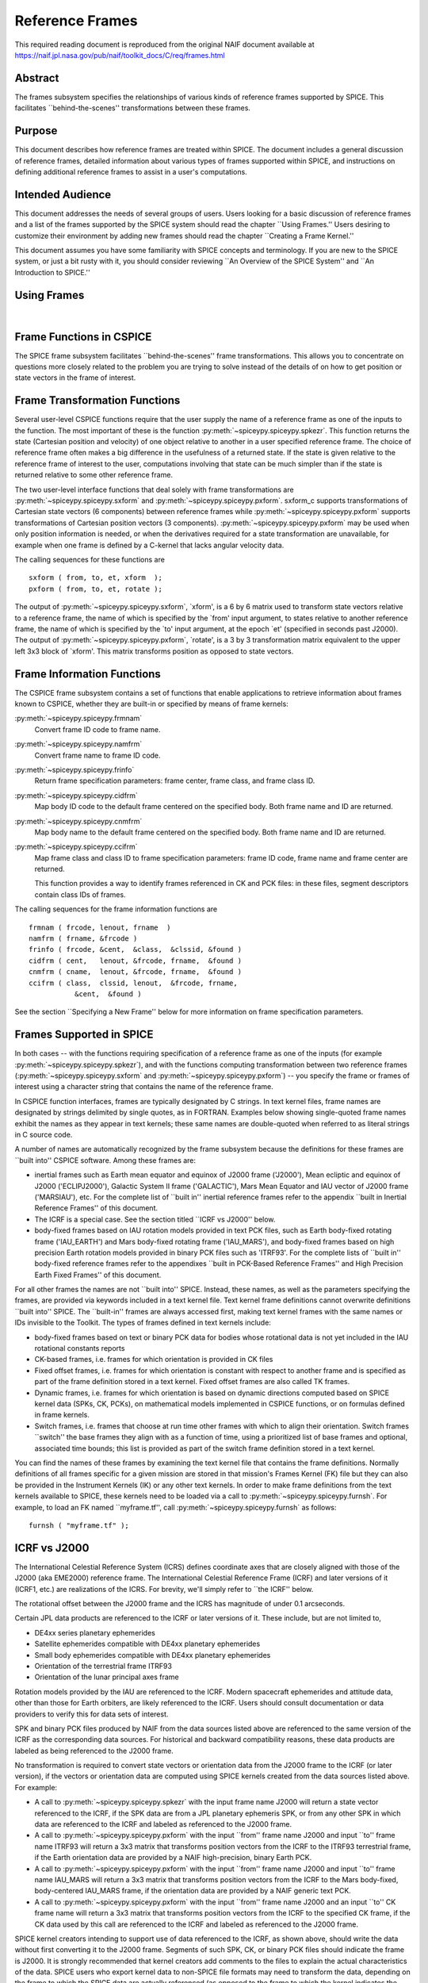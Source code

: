 ================
Reference Frames
================

This required reading document is reproduced from the original NAIF
document available at `https://naif.jpl.nasa.gov/pub/naif/toolkit_docs/C/req/frames.html <https://naif.jpl.nasa.gov/pub/naif/toolkit_docs/C/req/frames.html>`_ 
                                                      
Abstract                                                  
^^^^^^^^^^^^^^^^^^^^^^^^^^^^^^^^^^^^^^^^^^^^^^^^^^^^^^^^^^^^
                                                                    
| The frames subsystem specifies the relationships of various kinds   
  of reference frames supported by SPICE. This facilitates            
  \``behind-the-scenes'' transformations between these frames.        
                                                                      
                                     
                                                                      
Purpose                                                   
^^^^^^^^^^^^^^^^^^^^^^^^^^^^^^^^^^^^^^^^^^^^^^^^^^^^^^^^^^^^
                                                        
| This document describes how reference frames are treated within     
  SPICE. The document includes a general discussion of reference      
  frames, detailed information about various types of frames          
  supported within SPICE, and instructions on defining additional     
  reference frames to assist in a user's computations.                
                                                                      
                                     
                                                                      
Intended Audience                                         
^^^^^^^^^^^^^^^^^^^^^^^^^^^^^^^^^^^^^^^^^^^^^^^^^^^^^^^^^^^^
                                                        
| This document addresses the needs of several groups of users. Users 
  looking for a basic discussion of reference frames and a list of    
  the frames supported by the SPICE system should read the chapter    
  \``Using Frames.'' Users desiring to customize their environment by 
  adding new frames should read the chapter \``Creating a Frame       
  Kernel.''                                                           
                                                                      
This document assumes you have some familiarity with SPICE concepts   
and terminology. If you are new to the SPICE system, or just a bit    
rusty with it, you should consider reviewing \``An Overview of the    
SPICE System'' and \``An Introduction to SPICE.''                     
                                                                      
                                     
                                                                      
Using Frames                                              
^^^^^^^^^^^^^^^^^^^^^^^^^^^^^^^^^^^^^^^^^^^^^^^^^^^^^^^^^^^^
                                                                    
|                                                                     
                                                                      
                                                 
                                                                      
Frame Functions in CSPICE                                 
^^^^^^^^^^^^^^^^^^^^^^^^^^^^^^^^^^^^^^^^^^^^^^^^^^^^^^^^^^^^
                                                                    
| The SPICE frame subsystem facilitates \``behind-the-scenes'' frame  
  transformations. This allows you to concentrate on questions more   
  closely related to the problem you are trying to solve instead of   
  the details of on how to get position or state vectors in the frame 
  of interest.                                                        
                                                                      
                                     
                                                                      
Frame Transformation Functions                            
^^^^^^^^^^^^^^^^^^^^^^^^^^^^^^^^^^^^^^^^^^^^^^^^^^^^^^^^^^^^
                                                        
| Several user-level CSPICE functions require that the user supply    
  the name of a reference frame as one of the inputs to the function. 
  The most important of these is the function                         
  :py:meth:`~spiceypy.spiceypy.spkezr`. This function returns the   
  state (Cartesian position and velocity) of one object relative to   
  another in a user specified reference frame. The choice of          
  reference frame often makes a big difference in the usefulness of a 
  returned state. If the state is given relative to the reference     
  frame of interest to the user, computations involving that state    
  can be much simpler than if the state is returned relative to some  
  other reference frame.                                              
                                                                      
The two user-level interface functions that deal solely with frame    
transformations are :py:meth:`~spiceypy.spiceypy.sxform` and        
:py:meth:`~spiceypy.spiceypy.pxform`. sxform_c supports             
transformations of Cartesian state vectors (6 components) between     
reference frames while :py:meth:`~spiceypy.spiceypy.pxform`         
supports transformations of Cartesian position vectors (3             
components). :py:meth:`~spiceypy.spiceypy.pxform` may be used when  
only position information is needed, or when the derivatives required 
for a state transformation are unavailable, for example when one      
frame is defined by a C-kernel that lacks angular velocity data.      
                                                                      
The calling sequences for these functions are                         
                                                                      
::                                                                    
                                                                      
         sxform ( from, to, et, xform  );                           
         pxform ( from, to, et, rotate );                           
                                                                      
The output of :py:meth:`~spiceypy.spiceypy.sxform`, \`xform', is a  
6 by 6 matrix used to transform state vectors relative to a reference 
frame, the name of which is specified by the \`from' input argument,  
to states relative to another reference frame, the name of which is   
specified by the \`to' input argument, at the epoch \`et' (specified  
in seconds past J2000).                                               
The output of :py:meth:`~spiceypy.spiceypy.pxform`, \`rotate', is a 
3 by 3 transformation matrix equivalent to the upper left 3x3 block   
of \`xform'. This matrix transforms position as opposed to state      
vectors.                                                              
                                                                      
                                     
                                                                      
Frame Information Functions                               
^^^^^^^^^^^^^^^^^^^^^^^^^^^^^^^^^^^^^^^^^^^^^^^^^^^^^^^^^^^^
                                                        
| The CSPICE frame subsystem contains a set of functions that enable  
  applications to retrieve information about frames known to CSPICE,  
  whether they are built-in or specified by means of frame kernels:   
                                                                      
:py:meth:`~spiceypy.spiceypy.frmnam`                                
   Convert frame ID code to frame name.                               
                                                                      
:py:meth:`~spiceypy.spiceypy.namfrm`                                
   Convert frame name to frame ID code.                               
                                                                      
:py:meth:`~spiceypy.spiceypy.frinfo`                                
   Return frame specification parameters: frame center, frame class,  
   and frame class ID.                                                
                                                                      
:py:meth:`~spiceypy.spiceypy.cidfrm`                                
   Map body ID code to the default frame centered on the specified    
   body. Both frame name and ID are returned.                         
                                                                      
:py:meth:`~spiceypy.spiceypy.cnmfrm`                                
   Map body name to the default frame centered on the specified body. 
   Both frame name and ID are returned.                               
                                                                      
:py:meth:`~spiceypy.spiceypy.ccifrm`                                
   Map frame class and class ID to frame specification parameters:    
   frame ID code, frame name and frame center are returned.           
                                                                      
   This function provides a way to identify frames referenced in CK   
   and PCK files: in these files, segment descriptors contain class   
   IDs of frames.                                                     
                                                                      
The calling sequences for the frame information functions are         
::                                                                    
                                                                      
      frmnam ( frcode, lenout, frname  )                            
      namfrm ( frname, &frcode )                                    
      frinfo ( frcode, &cent,  &class,  &clssid, &found )           
      cidfrm ( cent,   lenout, &frcode, frname,  &found )           
      cnmfrm ( cname,  lenout, &frcode, frname,  &found )           
      ccifrm ( class,  clssid, lenout,  &frcode, frname,            
                 &cent,  &found )                                     
                                                                      
See the section \``Specifying a New Frame'' below for more            
information on frame specification parameters.                        
                                     
                                                                      
Frames Supported in SPICE                                 
^^^^^^^^^^^^^^^^^^^^^^^^^^^^^^^^^^^^^^^^^^^^^^^^^^^^^^^^^^^^
                                                                    
| In both cases -- with the functions requiring specification of a    
  reference frame as one of the inputs (for example                   
  :py:meth:`~spiceypy.spiceypy.spkezr`), and with the functions     
  computing transformation between two reference frames               
  (:py:meth:`~spiceypy.spiceypy.sxform` and                         
  :py:meth:`~spiceypy.spiceypy.pxform`) -- you specify the frame or 
  frames of interest using a character string that contains the name  
  of the reference frame.                                             
                                                                      
In CSPICE function interfaces, frames are typically designated by C   
strings. In text kernel files, frame names are designated by strings  
delimited by single quotes, as in FORTRAN. Examples below showing     
single-quoted frame names exhibit the names as they appear in text    
kernels; these same names are double-quoted when referred to as       
literal strings in C source code.                                     
                                                                      
A number of names are automatically recognized by the frame subsystem 
because the definitions for these frames are \``built into'' CSPICE   
software. Among these frames are:                                     
                                                                      
- inertial frames such as Earth mean equator and equinox of    
  J2000 frame ('J2000'), Mean ecliptic and equinox of J2000           
  ('ECLIPJ2000'), Galactic System II frame ('GALACTIC'), Mars Mean    
  Equator and IAU vector of J2000 frame ('MARSIAU'), etc. For the     
  complete list of \``built in'' inertial reference frames refer to   
  the appendix \``built in Inertial Reference Frames'' of this        
  document.                                                           
                                                                      
- The ICRF is a special case. See the section titled \``ICRF vs  
  J2000'' below.                                                      
                                                                      
- body-fixed frames based on IAU rotation models provided in   
  text PCK files, such as Earth body-fixed rotating frame             
  ('IAU_EARTH') and Mars body-fixed rotating frame ('IAU_MARS'), and  
  body-fixed frames based on high precision Earth rotation models     
  provided in binary PCK files such as 'ITRF93'. For the complete     
  lists of \``built in'' body-fixed reference frames refer to the     
  appendixes \``built in PCK-Based Reference Frames'' and High        
  Precision Earth Fixed Frames'' of this document.                    
                                                                      
For all other frames the names are not \``built into'' SPICE.         
Instead, these names, as well as the parameters specifying the        
frames, are provided via keywords included in a text kernel file.     
Text kernel frame definitions cannot overwrite definitions \``built   
into'' SPICE. The \``built-in'' frames are always accessed first,     
making text kernel frames with the same names or IDs invisible to the 
Toolkit.                                                              
The types of frames defined in text kernels include:                  
                                                                      
- body-fixed frames based on text or binary PCK data for       
  bodies whose rotational data is not yet included in the IAU         
  rotational constants reports                                        
                                                                      
- CK-based frames, i.e. frames for which orientation is        
  provided in CK files                                                
                                                                      
- Fixed offset frames, i.e. frames for which orientation is    
  constant with respect to another frame and is specified as part of  
  the frame definition stored in a text kernel. Fixed offset frames   
  are also called TK frames.                                          
                                                                      
- Dynamic frames, i.e. frames for which orientation is based   
  on dynamic directions computed based on SPICE kernel data (SPKs,    
  CK, PCKs), on mathematical models implemented in CSPICE functions,  
  or on formulas defined in frame kernels.                            
                                                                      
- Switch frames, i.e. frames that choose at run time other     
  frames with which to align their orientation. Switch frames         
  \``switch'' the base frames they align with as a function of time,  
  using a prioritized list of base frames and optional, associated    
  time bounds; this list is provided as part of the switch frame      
  definition stored in a text kernel.                                 
                                                                      
You can find the names of these frames by examining the text kernel   
file that contains the frame definitions. Normally definitions of all 
frames specific for a given mission are stored in that mission's      
Frames Kernel (FK) file but they can also be provided in the          
Instrument Kernels (IK) or any other text kernels. In order to make   
frame definitions from the text kernels available to SPICE, these     
kernels need to be loaded via a call to                               
:py:meth:`~spiceypy.spiceypy.furnsh`. For example, to load an FK    
named \``myframe.tf'', call :py:meth:`~spiceypy.spiceypy.furnsh` as 
follows:                                                              
::                                                                    
                                                                      
         furnsh ( "myframe.tf" );                                   
                                                                      
                                                 
                                                                      
ICRF vs J2000                                             
^^^^^^^^^^^^^^^^^^^^^^^^^^^^^^^^^^^^^^^^^^^^^^^^^^^^^^^^^^^^
                                                                    
| The International Celestial Reference System (ICRS) defines         
  coordinate axes that are closely aligned with those of the J2000    
  (aka EME2000) reference frame. The International Celestial          
  Reference Frame (ICRF) and later versions of it (ICRF1, etc.) are   
  realizations of the ICRS. For brevity, we'll simply refer to \``the 
  ICRF'' below.                                                       
                                                                      
The rotational offset between the J2000 frame and the ICRS has        
magnitude of under 0.1 arcseconds.                                    
                                                                      
Certain JPL data products are referenced to the ICRF or later         
versions of it. These include, but are not limited to,                
                                                                      
- DE4xx series planetary ephemerides                           
                                                                      
- Satellite ephemerides compatible with DE4xx planetary        
  ephemerides                                                         
                                                                      
- Small body ephemerides compatible with DE4xx planetary       
  ephemerides                                                         
                                                                      
- Orientation of the terrestrial frame ITRF93                  
                                                                      
- Orientation of the lunar principal axes frame                
                                                                      
Rotation models provided by the IAU are referenced to the ICRF.       
Modern spacecraft ephemerides and attitude data, other than those for 
Earth orbiters, are likely referenced to the ICRF. Users should       
consult documentation or data providers to verify this for data sets  
of interest.                                                          
                                                                      
SPK and binary PCK files produced by NAIF from the data sources       
listed above are referenced to the same version of the ICRF as the    
corresponding data sources. For historical and backward compatibility 
reasons, these data products are labeled as being referenced to the   
J2000 frame.                                                          
                                                                      
No transformation is required to convert state vectors or orientation 
data from the J2000 frame to the ICRF (or later version), if the      
vectors or orientation data are computed using SPICE kernels created  
from the data sources listed above. For example:                      
                                                                      
- A call to :py:meth:`~spiceypy.spiceypy.spkezr` with the    
  input frame name J2000 will return a state vector referenced to the 
  ICRF, if the SPK data are from a JPL planetary ephemeris SPK, or    
  from any other SPK in which data are referenced to the ICRF and     
  labeled as referenced to the J2000 frame.                           
                                                                      
- A call to :py:meth:`~spiceypy.spiceypy.pxform` with the    
  input \``from'' frame name J2000 and input \``to'' frame name       
  ITRF93 will return a 3x3 matrix that transforms position vectors    
  from the ICRF to the ITRF93 terrestrial frame, if the Earth         
  orientation data are provided by a NAIF high-precision, binary      
  Earth PCK.                                                          
                                                                      
- A call to :py:meth:`~spiceypy.spiceypy.pxform` with the    
  input \``from'' frame name J2000 and input \``to'' frame name       
  IAU_MARS will return a 3x3 matrix that transforms position vectors  
  from the ICRF to the Mars body-fixed, body-centered IAU_MARS frame, 
  if the orientation data are provided by a NAIF generic text PCK.    
                                                                      
- A call to :py:meth:`~spiceypy.spiceypy.pxform` with the    
  input \``from'' frame name J2000 and an input \``to'' CK frame name 
  will return a 3x3 matrix that transforms position vectors from the  
  ICRF to the specified CK frame, if the CK data used by this call    
  are referenced to the ICRF and labeled as referenced to the J2000   
  frame.                                                              
                                                                      
SPICE kernel creators intending to support use of data referenced to  
the ICRF, as shown above, should write the data without first         
converting it to the J2000 frame. Segments of such SPK, CK, or binary 
PCK files should indicate the frame is J2000. It is strongly          
recommended that kernel creators add comments to the files to explain 
the actual characteristics of the data.                               
SPICE users who export kernel data to non-SPICE file formats may need 
to transform the data, depending on the frame to which the SPICE data 
are actually referenced (as opposed to the frame to which the kernel  
indicates the data are referenced), and depending on the desired      
output frame.                                                         
                                                                      
                                     
                                                                      
Kernels Needed For Computing Frame Transformations        
^^^^^^^^^^^^^^^^^^^^^^^^^^^^^^^^^^^^^^^^^^^^^^^^^^^^^^^^^^^^
                                                                    
| In many cases data needed to compute transformation of one frame    
  relative to another is stored in SPICE kernels: PCK, CK, FK, and    
  even SPK. The appropriate kernels must be loaded for the SPICE      
  system to compute a frame transformation from a non-inertial frame  
  to any other frame.                                                 
                                                                      
The \``built in'' inertial frames are the only frames the             
transformations between which can be computed without loading any     
SPICE kernels.                                                        
                                                                      
Since the body-fixed frames are tied to the rotation of planets,      
satellites, asteroids, etc, the information about how the orientation 
of these frames is changing with respect to inertial frames is stored 
in SPICE PCK files. It is important to note that although the names   
of these frames are \``built in'' their relationship to inertial      
frames is not. This information must be \``loaded'' into the SPICE    
system from a PCK file. Without loading this information you cannot   
compute the transformation to or from a body-fixed frame.             
                                                                      
As the name suggests, the orientation of CK-based frames is computed  
using data provided in CK files and cannot be computed without        
loading these. In addition to the CKs, an SCLK kernel establishing    
time correlation for the on-board clock that is used to tag data in   
the CKs must be loaded to support time conversion between that clock  
and ephemeris time.                                                   
                                                                      
Because the fixed offset frame definitions stored in text kernels     
provide all information needed to determine their orientation         
relative to the frame with respect to which they are defined, only    
the text kernel containing the definition need be loaded.             
                                                                      
Depending on the particular family to which a dynamic frame belongs,  
no additional data may be needed in order to compute its orientation, 
or one or more types of SPICE kernels, including SPKs, PCKs, CKs, and 
SCLK, may have to be loaded.                                          
                                                                      
Data required to compute orientation of switch frames may be any      
required to compute orientation of PCK, CK, or TK frames. Data for    
dynamic and switch base frames are not required because the           
orientation of a switch frame relative to base frames of those types  
is the identity. In practice, data sufficient to connect the          
orientation of a switch frame's base frames to other frames of        
interest are required by most applications.                           
                                                                      
                                     
                                                                      
Creating a Frame Kernel                                   
^^^^^^^^^^^^^^^^^^^^^^^^^^^^^^^^^^^^^^^^^^^^^^^^^^^^^^^^^^^^
                                                                    
| To create a frame kernel you will need to understand the SPICE text 
  kernel file format described in detail in the Kernel Required       
  Reading document, `kernel.req <../req/kernel.html>`__. When making  
  a new frame kernel, make sure that the first line of the file       
  contains the proper SPICE file identification word for the FK files 
  -- \``KPL/FK'' -- left-justified, on a line by itself.              
                                                                      
You will also need to understand the concept of a frame class.        
                                                                      
                                     
                                                                      
Frame Classes                                             
^^^^^^^^^^^^^^^^^^^^^^^^^^^^^^^^^^^^^^^^^^^^^^^^^^^^^^^^^^^^
                                                                    
| The method by which a frame is related to some other frame is a     
  function of the \``class'' of the frame. You describe the class of  
  a frame with an integer called the frame's \``class number.'' The   
  reference frame classes are enumerated below.                       
                                                                      
#. Inertial frames. These frames do not rotate with respect to  
   the star background. They are the frames in which Newton's laws of  
   motion apply. The class number associated with inertial frames is 1.                                                                  
                                                                      
#. PCK (body-fixed) frames. PCK frames are reference frames     
   whose orientation with respect to inertial frames is supplied       
   through either binary or text PCK files. To determine a             
   transformation to or from a PCK frame, you must load a PCK file     
   that describes the orientation of the frame with respect to one of  
   the inertial frames \``built into'' SPICE. The class number         
   associated with PCK frames is 2.                                    
                                                                      
#. CK frames. CK frames are reference frames whose orientation  
   with respect to some other reference frame is supplied via a SPICE  
   C-kernel. The other reference frame may be any of the four classes  
   of frames described here. C-kernels use spacecraft clock \``ticks'' 
   as their basic time unit. Consequently you need to load a           
   spacecraft clock kernel appropriate for the C-kernel to determine   
   the transformation from or to a C-kernel frame. In addition you     
   will need to load a PCK, CK, or TK frame kernel if the \``other''   
   frame belongs to one of these classes. The class number associated  
   with CK frames is 3.                                                
                                                                      
#. Fixed offset frames. These frames are also called Text       
   Kernel (TK) frames because they have a constant orientation with    
   respect to some other reference frame and this orientation is       
   included in the frame definition provided in a SPICE text kernel.   
   They may be defined relative to a frame of any of the other classes 
   of reference frames. The class number associated with TK frames is 4.                                                                  
                                                                      
#. Dynamic frames. These are time-dependent reference frames    
   defined via parameters or formulas specified in a frame kernel. The 
   class number associated with dynamic frames is 5.                   
                                                                      
#. Switch frames. These are time-dependent frames that choose   
   at run time other frames with which to align their orientation.     
   Switch frames \``switch'' the base frames they align with as a      
   function of time, using a prioritized list of base frames and       
   optional, associated time bounds; this list is provided as part of  
   the switch frame definition stored in a text kernel. The class      
   number associated with switch frames is 6.                          
                                                                      
                                                 
                                                                      
Specifying a New Frame                                    
^^^^^^^^^^^^^^^^^^^^^^^^^^^^^^^^^^^^^^^^^^^^^^^^^^^^^^^^^^^^
                                                                    
| In addition to the data/model needed to specify the orientation of  
  a frame with respect to some other reference frame, you must tell   
  the SPICE system how to find the data or model. This specification  
  requires five pieces of information:                                
                                                                      
#. the name of the frame,                                       
                                                                      
#. the ID code for the frame,                                   
                                                                      
#. the class number of the frame,                               
                                                                      
#. the SPK ID code or name for the frame center,                
                                                                      
#. the internal ID code used by the class (CLASS_ID) to refer   
   to the frame.                                                       
                                                                      
The rules for selecting these items are given in the next section,    
but for the moment let's assume that the rules have been obeyed and   
we have arrived at the following values.                              
::                                                                    
                                                                      
      Frame Name    :    'WALDO'                                      
                                                                      
     Frame ID code :    1234567   (A number guaranteed to be suitable 
                                    for private use)                  
      Frame Class   :          3   (C-kernel)                         
      Frame Center  :     -10001   (Waldo Spacecraft ID code)         
      Frame Class_id:  -10000001   (ID code in C-kernel for Waldo)    
                                                                      
The frame kernel that specifies this frame is given below:            
::                                                                    
                                                                      
      \begindata                                                      
                                                                      
         FRAME_WALDO            =  1234567                            
         FRAME_1234567_NAME     = 'WALDO'                             
         FRAME_1234567_CLASS    =  3                                  
         FRAME_1234567_CENTER   = -10001                              
         FRAME_1234567_CLASS_ID = -10000001                           
                                                                      
      \begintext                                                      
                                                                      
Note that single quotes are used to delimit strings in SPICE text     
kernels.                                                              
                                     
                                                                      
Guidelines for Frame Specification                        
^^^^^^^^^^^^^^^^^^^^^^^^^^^^^^^^^^^^^^^^^^^^^^^^^^^^^^^^^^^^
                                                                    
|                                                                     
                                                                      
                                                 
                                                                      
Selecting a Name                                          
^^^^^^^^^^^^^^^^^^^^^^^^^^^^^^^^^^^^^^^^^^^^^^^^^^^^^^^^^^^^
                                                        
| The name chosen for a frame must not exceed 26 characters taken     
  from the set including uppercase letters, numbers, underscore, and  
  plus and minus signs. It should have some mnemonic value so that    
  users can recognize what the name means. Finally, it should not be  
  the name of one of the \``built in'' frames listed above or the     
  name of any other frame you wish to specify. If you try to use a    
  \``built in'' name, the frame subsystem will ignore your frame      
  specification. In the example given above, we chose the name        
  'WALDO' for the name of our reference frame. If \``Waldo'' would be 
  a lander and would need to specify a local level frame at its       
  landing site, we could have named that frame 'WALDO_LOCAL_LEVEL'. A 
  good name for a frame associated with the camera flown on           
  \``Waldo'' would be 'WALDO_CAMERA'.                                 
                                                                      
                                     
                                                                      
Selecting a Frame ID                                      
^^^^^^^^^^^^^^^^^^^^^^^^^^^^^^^^^^^^^^^^^^^^^^^^^^^^^^^^^^^^
                                                        
| What you choose for a frame ID depends upon the class of the frame. 
                                                                      
If the class is CK, you may use the same ID as you use for the        
CLASS_ID. In the previous example, we selected the Frame ID to be     
1234567. (Since our example frame above is of class 3, a CK frame, we 
would normally use the same number for the frame ID as we used for    
the class ID. However, in this example, we have chosen a different    
value to illustrate the connection between the frame ID and the       
variables needed to define the frame.)                                
                                                                      
For TK frames, the frame and class IDs must be identical. For TK      
frames associated with an instrument, the instrument ID is used for   
both frame ID and class ID. For topocentric TK frames at tracking     
station sites, both frame ID and class ID are created by              
\``combining'' the ID of the body on which the station is located     
with the station number (for example frame and class ID 1399012 is    
used for \``DSS-12'', with the formula used to arrive at this ID      
being 1000000 + \``Earth ID''\*1000 + \``station ID''.) For local     
level and surface fixed TK frames at a landing site, both frame ID    
and class ID are based on the ID of the lander (for example frame and 
class ID of -222999 would be the natural choice for the lander with   
ID -222.)                                                             
                                                                      
If the frame is a PCK frame or a dynamic frame and you are working    
without consultation with NAIF, select an integer in the range from   
1400000 to 2000000.                                                   
                                                                      
                                     
                                                                      
Selecting the Class                                       
^^^^^^^^^^^^^^^^^^^^^^^^^^^^^^^^^^^^^^^^^^^^^^^^^^^^^^^^^^^^
                                                        
| This is usually the easiest part of specifying a frame. Presumably  
  you know how the orientation of the frame with respect to some      
  other frame will be computed. Simply choose the appropriate class   
  number. In the example above, the class number is 3 because we are  
  defining a CK-based frame.                                          
                                                                      
                                     
                                                                      
Selecting the Center                                      
^^^^^^^^^^^^^^^^^^^^^^^^^^^^^^^^^^^^^^^^^^^^^^^^^^^^^^^^^^^^
                                                        
| A frame is used to specify the orientation of some object. The      
  frame consists of a set of coordinate axes relative to some point   
  -- the origin of the reference frame. When viewed from some other   
  frame the axes rotate about the origin. The origin about which the  
  rotation takes place is the center of the frame. For body-fixed     
  frames this is the center of the body to which they are fixed. For  
  C-kernel frames the center is often the spacecraft whose            
  orientation is provided by the C-kernel. Simply find the SPK ID     
  code or name for the object to which the frame is attached and use  
  that as the value for the center. In our example, the SPK ID code   
  for the \``Waldo'' spacecraft is -10001.                            
                                                                      
Note that this center ID is used to look up the position of the frame 
origin when SPICE computes frame orientation adjusted for light time. 
Therefore, only centers for which supporting SPK data are expected to 
be available should be picked. It is usually an issue only for TK and 
CK frames associated with instruments because the positions of        
instruments are rarely available in SPKs. To get around the need to   
provide the instrument positions, it is appropriate to specify the ID 
of the spacecraft on which an instrument is mounted as the center of  
a TK or CK frame associated with it.                                  
                                                                      
                                     
                                                                      
Selecting a Class ID                                      
^^^^^^^^^^^^^^^^^^^^^^^^^^^^^^^^^^^^^^^^^^^^^^^^^^^^^^^^^^^^
                                                        
| A frame's \``CLASS_ID'' is an integer used internally by CSPICE     
  software. It is the integer code used by the CSPICE reference frame 
  subsystem to look up reference frame information.                   
                                                                      
If your frame is a PCK class frame the CLASS_ID is the ID code for    
the body for which rotation constants are provided in the text PCK    
file or the ID associated with the orientation data provided in the   
binary PCK file.                                                      
                                                                      
If your frame is a CK class frame, the CLASS_ID is the ID code used   
in the C-kernel to describe the orientation of the spacecraft.        
                                                                      
If the frame is a TK frame, the class ID must match the frame ID.     
                                                                      
If the frame is a dynamic frame, the class ID must match the frame    
ID.                                                                   
                                                                      
If the frame is a switch frame, it is recommended that the class ID   
match the frame ID.                                                   
                                                                      
                                     
                                                                      
Frame IDs Reserved for Public Use                         
^^^^^^^^^^^^^^^^^^^^^^^^^^^^^^^^^^^^^^^^^^^^^^^^^^^^^^^^^^^^
                                                        
| The range 1400000 to 2000000 has been set aside by NAIF as ranges   
  of Frame IDs that can be used freely by SPICE users without fear of 
  conflict with \``officially recognized'' frames. However, if you    
  and a colleague plan to create several such frames, you will need   
  to coordinate your work to ensure that your definitions are not in  
  conflict with one another.                                          
                                                                      
                                     
                                                                      
Why have a Frame ID and a Class ID?                       
^^^^^^^^^^^^^^^^^^^^^^^^^^^^^^^^^^^^^^^^^^^^^^^^^^^^^^^^^^^^
                                                        
| When the CSPICE software receives a request to compute a frame      
  transformation, it first translates the name of the frame to the    
  corresponding frame ID. There is a one to one correspondence        
  between frame names and frame IDs. Once the frame ID is in hand,    
  the class of the frame can be located and an appropriate subsystem  
  identified for carrying out the initial computations needed to      
  construct a frame transformation matrix. However, the frame         
  subsystem evolved to unify several distinct reference frame         
  systems. In each of these systems, reference frames are identified  
  by integer codes. Unfortunately, since these subsystems evolved     
  independently, the numeric codes used to identify the reference     
  systems overlapped from one system to the next. Moreover, to        
  support backward compatibility, NAIF was not free to change the     
  numeric codes used by the various systems or the meaning of the     
  frame codes that were already present in existing data products.    
                                                                      
To support existing data products and allow extension of the SPICE    
system, NAIF needed to associate the old ID code with the new frame   
ID. The CLASS_ID fills this role. When the frame is identified, the   
ID code suitable for the frame class is located and passed onto the   
frame's class so that the initial portion of the frame transformation 
can be carried out.                                                   
                                                                      
                                     
                                                                      
Putting the Pieces Together                               
^^^^^^^^^^^^^^^^^^^^^^^^^^^^^^^^^^^^^^^^^^^^^^^^^^^^^^^^^^^^
                                                                    
| Once you've determined the name, ID code, center, class and class   
  ID of your frame, you create the frame specification by filling in  
  the frame template below. This should be stored in a text kernel    
  called a Frame Specification Kernel or Frames Kernel (FK).          
                                                                      
::                                                                    
                                                                      
      FRAME_<name>             = <ID code>                            
      FRAME_<ID code>_NAME     = '<name>'                             
      FRAME_<ID code>_CLASS    = <class>                              
      FRAME_<ID code>_CLASS_ID = <classid>                            
      FRAME_<ID code>_CENTER   = <center>                             
                                                                      
The example we used for the frame 'WALDO' illustrates this.           
::                                                                    
                                                                      
      \begindata                                                      
                                                                      
         FRAME_WALDO            =  1234567                            
         FRAME_1234567_NAME     = 'WALDO'                             
         FRAME_1234567_CLASS    =  3                                  
         FRAME_1234567_CENTER   = -10001                              
         FRAME_1234567_CLASS_ID = -10000001                           
                                                                      
      \begintext                                                      
                                                                      
Once you've completed the frame specification you tell the SPICE      
system about the frame by \``loading'' the frame kernel that contains 
it. As with all text kernels, you load it via the routine             
:py:meth:`~spiceypy.spiceypy.furnsh`. For example if the frame      
kernel containing your frame specification is contained in the file   
\``myframe.tf'' you load the kernel via the call                      
::                                                                    
                                                                      
         furnsh ( "myframe.tf" );                                   
                                                                      
                                                 
                                                                      
Connecting an Object to its Body-fixed Frame              
^^^^^^^^^^^^^^^^^^^^^^^^^^^^^^^^^^^^^^^^^^^^^^^^^^^^^^^^^^^^
                                                                    
| Every extended object has both a position and orientation in space. 
  The SPICE ephemeris subsystem (SPK) allows you to specify the       
  location of such an object. The frame subsystem allows you to name  
  the body-fixed frame that describes the orientation of the object,  
  and to retrieve the orientation of the frame relative to some other 
  frame as a function of time. Given the name or SPK ID code          
  associated with an object we can locate its position through the    
  SPK subsystem. Unfortunately, the body-fixed frame of the object    
  cannot always be determined from the object's name or ID code. For  
  example, we have already mentioned that there are two \``built in'' 
  reference frames that describe the orientation of the Earth:        
  'IAU_EARTH' and 'ITRF93'. For other objects, such as the asteroid   
  Simbad, there is no \``built in'' frame associated with the object. 
  The body-fixed frame of Simbad must be defined through a text       
  kernel. In both cases, the connection between the object and its    
  body-fixed frame needs to be supplied via a kernel pool variable.   
  There are two ways to do this.                                      
                                                                      
::                                                                    
                                                                      
      OBJECT_<name or spk_id>_FRAME =  '<frame name>'                 
                                                                      
or                                                                    
::                                                                    
                                                                      
      OBJECT_<name or spk_id>_FRAME =  <frame ID code>                
                                                                      
You may use the ID codes for either the object, the frame or both. As 
example, four of the following assignments could serve to connect the 
Earth with the 'ITRF93' frame.                                        
::                                                                    
                                                                      
      OBJECT_399_FRAME   =  13000                                     
      OBJECT_399_FRAME   = 'ITRF93'                                   
      OBJECT_EARTH_FRAME =  13000                                     
      OBJECT_EARTH_FRAME = 'ITRF93'                                   
                                                                      
Note: if you use the name of either the object or frame, you must use 
upper case letters.                                                   
Of these four means of specifying an object's body-fixed frame the    
second (OBJECT_399_FRAME = 'ITRF93') is the most robust.              
                                                                      
For the sun, the planets and their satellites the frame subsystem     
maintains a default connection between the object and its body-fixed  
frame \``built into'' SPICE. The complete list of \``built in''       
body-fixed frames is provided in the \``built in PCK-Based IAU        
Body-Fixed Reference Frames'' appendix of this document.              
                                                                      
                                     
                                                                      
The rest of the frame information                         
^^^^^^^^^^^^^^^^^^^^^^^^^^^^^^^^^^^^^^^^^^^^^^^^^^^^^^^^^^^^
                                                                    
| The information supplied in the frame specification tells the SPICE 
  system where to look for a particular frame model. However, the     
  specification alone doesn't tell the SPICE system how to actually   
  transform from the specified frame to some other frame of interest. 
  To do this you need to supply other information. How this           
  information is supplied depends upon the class of the frame.        
                                                                      
                                     
                                                                      
Inertial Frames                                           
^^^^^^^^^^^^^^^^^^^^^^^^^^^^^^^^^^^^^^^^^^^^^^^^^^^^^^^^^^^^
                                                                    
| Inertial frames are \``built into'' the SPICE system via the        
  routine chgirf\_. Only the frames defined in that routine are       
  available as inertial (class 1) frames. It is not possible to       
  override these definitions.                                         
                                                                      
It is possible to create aliases for built-in inertial frames. For    
example you might define EME2000 as another name for the J2000 frame. 
                                                                      
See the appendix containing frame definition examples for information 
on how to create a frame alias using a TK frame.                      
                                                                      
                                     
                                                                      
PCK Frames                                                
^^^^^^^^^^^^^^^^^^^^^^^^^^^^^^^^^^^^^^^^^^^^^^^^^^^^^^^^^^^^
                                                                    
| If you specify a PCK frame, you will need to load either a text or  
  binary PCK file for the body with which the frame is associated.    
  The construction of PC kernels is discussed in the SPICE document   
  PCK Required Reading (`pck.req <../req/pck.html>`__.)               
                                                                      
                                     
                                                                      
CK Frames                                                 
^^^^^^^^^^^^^^^^^^^^^^^^^^^^^^^^^^^^^^^^^^^^^^^^^^^^^^^^^^^^
                                                                    
| If a frame is defined as a CK frame, you will need both a C-kernel  
  for the structure identified by the FRAME\_..._CLASS_ID variable    
  and an SCLK kernel for converting ephemeris time to the \``ticks''  
  used to represent time in the C-kernel. Both the C-kernel(s) and    
  SCLK kernel must be loaded prior to attempting to use the CK frame. 
                                                                      
                                     
                                                                      
SCLK and SPK ID codes                                     
^^^^^^^^^^^^^^^^^^^^^^^^^^^^^^^^^^^^^^^^^^^^^^^^^^^^^^^^^^^^
                                                                    
| For many C-kernels, the spacecraft clock and spacecraft ID codes    
  can be determined by performing an integer division of the C-kernel 
  ID code by 1000. However, under some circumstances this numerical   
  correspondence between C-kernel ID code and the associated SCLK or  
  spacecraft ID may break down. When the numerical relationship fails 
  you need to tell the SPICE system the ID code of the SCLK or        
  spacecraft via two kernel pool variables.                           
                                                                      
::                                                                    
                                                                      
      CK_<ck_ID code>_SCLK = <ID code of SCLK>                        
      CK_<ck_ID code>_SPK  = <SPK ID code>                            
                                                                      
These variables are normally placed in either the SCLK kernel or in   
the frame specification kernel (FK).                                  
To illustrate how you would create a C-kernel frame, we shall suppose 
that we have a C-kernel for structure -100001 aboard the fictional    
spacecraft \``Waldo'' which has ID code -1001. Moreover we shall      
assume that the clock ID appropriate for this structure is -1002.     
Below is a frame specification together with the CK\_..._SCLK and     
CK\_..._SPK variable definitions for the 'WALDO' frame.               
                                                                      
::                                                                    
                                                                      
      \begindata                                                      
                                                                      
         FRAME_WALDO            = -100001                             
         FRAME_-100001_NAME     = 'WALDO'                             
         FRAME_-100001_CLASS    = 3                                   
         FRAME_-100001_CLASS_ID = -100001                             
         FRAME_-100001_CENTER   = -1001                               
                                                                      
         CK_-100001_SCLK        = -1002                               
         CK_-100001_SPK         = -1001                               
                                                                      
      \begintext                                                      
                                                                      
                                                 
                                                                      
TK Frames                                                 
^^^^^^^^^^^^^^^^^^^^^^^^^^^^^^^^^^^^^^^^^^^^^^^^^^^^^^^^^^^^
                                                                    
| The relationship between a constant offset Text Kernel (TK) frame   
  and the frame it is offset from is given via a text kernel that can 
  be loaded via the kernel pool routine                               
  :py:meth:`~spiceypy.spiceypy.furnsh`. The first five kernel pool  
  variables required for TK frame specification are the same as for   
  any other frame defined via a text kernel:                          
                                                                      
::                                                                    
                                                                      
      FRAME_<name>             = <ID code>                            
      FRAME_<ID code>_NAME     = '<name>'                             
      FRAME_<ID code>_CLASS    = 4                                    
      FRAME_<ID code>_CLASS_ID = <ID code>                            
      FRAME_<ID code>_CENTER   = <center>                             
                                                                      
You need to supply information that indicates the frame, RELATIVE,    
from which the TK frame is offset. It is done using this kernel pool  
variable:                                                             
::                                                                    
                                                                      
      TKFRAME_<frame>_RELATIVE = '<name of relative frame>'           
                                                                      
where \`frame' is the ID code or name you used in the frame           
specification.                                                        
Because the rotation from the TK frame to the RELATIVE frame is fixed 
(time invariant) it can be specified in the FK along with the frame   
specification information described above. This rotation data can be  
provided in any of three ways:                                        
                                                                      
#. as a 3 by 3 matrix, M, that converts vectors from the TK     
   frame to the RELATIVE frame by left multiplication                  
                                                                      
::                                                                    
                                                                      
                  V_relative = M * V_tkframe                          
                                                                      
#. as a set of 3 Euler angles and axes that can be used to      
   produce M                                                           
                                                                      
#. as a SPICE-style quaternion representing M.                  
                                                                      
You let the frame subsystem know which method you've chosen for       
representing the rotation via the kernel pool variable                
::                                                                    
                                                                      
      TKFRAME_<frame>_SPEC.                                           
                                                                      
To use a matrix to define the rotation, use the assignment:           
::                                                                    
                                                                      
      TKFRAME_<frame>_SPEC = 'MATRIX'                                 
                                                                      
To define the rotation via three Euler angles, use the assignment:    
::                                                                    
                                                                      
      TKFRAME_<frame>_SPEC = 'ANGLES'                                 
                                                                      
To define the rotation via a SPICE-style quaternion, use the          
assignment:                                                           
::                                                                    
                                                                      
      TKFRAME_<frame>_SPEC = 'QUATERNION'                             
                                                                      
Depending upon the value of the \`SPEC' variable, you need to supply  
one of the following sets of kernel pool variables.                   
                                     
                                                                      
Defining a TK Frame Using a Matrix                        
^^^^^^^^^^^^^^^^^^^^^^^^^^^^^^^^^^^^^^^^^^^^^^^^^^^^^^^^^^^^
                                                                    
| If you've chosen to define the rotation using a matrix, supply the  
  matrix using the kernel pool variable assignment below:             
                                                                      
::                                                                    
                                                                      
      TKFRAME_<frame>_MATRIX = ( matrix_value[0][0],                  
                                 matrix_value[1][0],                  
                                 matrix_value[2][0],                  
                                 matrix_value[0][1],                  
                                 matrix_value[1][1],                  
                                 matrix_value[2][1],                  
                                 matrix_value[0][2],                  
                                 matrix_value[1][2],                  
                                 matrix_value[2][2]  )                
                                                                      
For example, if the matrix defining your TK frame is                  
::                                                                    
                                                                      
      0.4   -0.6   0.0                                                
      0.6    0.4   0.0                                                
      0.0    0.0   1.0                                                
                                                                      
and the ID code you've selected for the frame is 1234567, then you    
would supply the following information in a text kernel.              
::                                                                    
                                                                      
      TKFRAME_1234567_SPEC   = 'MATRIX'                               
                                                                      
      TKFRAME_1234567_MATRIX = (  0.4                                 
                                  0.6                                 
                                  0.0                                 
                                 -0.6                                 
                                  0.4                                 
                                  0.0                                 
                                  0.0                                 
                                  0.0                                 
                                  1.0 )                               
                                                                      
                                                 
                                                                      
Defining a TK Frame Using Euler Angles                    
^^^^^^^^^^^^^^^^^^^^^^^^^^^^^^^^^^^^^^^^^^^^^^^^^^^^^^^^^^^^
                                                                    
| If you've chosen to define a TK frame as a sequence of three Euler  
  angle rotations about specified coordinate axes, you need to supply 
  the following pieces of information:                                
                                                                      
#. The values of the three Euler angles;                        
                                                                      
#. The axes about which the Euler rotations are performed;      
                                                                      
#. The units associated with the three Euler angles. The        
   recognized units are: 'DEGREES', 'RADIANS', 'ARCSECONDS',           
   'ARCMINUTES' 'HOURANGLE', 'MINUTEANGLE', 'SECONDANGLE'.             
                                                                      
This information is supplied to the SPICE system using the kernel     
pool variables shown below.                                           
::                                                                    
                                                                      
      TKFRAME_<frame>_ANGLES = ( angle_1, angle_2, angle_3 )          
      TKFRAME_<frame>_AXES   = ( axis_1,  axis_2,  axis_3  )          
      TKFRAME_<frame>_UNITS  = 'units_of_angles'                      
                                                                      
The units must be from the list given above. The axes must be chosen  
from the set of integers 1,2,3 where 1 stands for the x-axis, 2 for   
the y-axis, and 3 for the z-axis. If M is the matrix that converts    
vectors relative to the TK frame to the RELATIVE frame by left        
multiplication, then the angles and axes must satisfy the following   
relationship:                                                         
::                                                                    
                                                                      
      M = [angle_1]      [angle_2]      [angle_3]                     
                   axis_1         axis_2         axis_3               
                                                                      
                                                                      
where the symbol                                                      
::                                                                    
                                                                      
      [ A ]                                                           
           i                                                          
                                                                      
stands for a rotation by the angle A about the i'th axis.             
::                                                                    
                                                                      
      +-                     -+                                       
      |   1       0      0    |                                       
      |   0     cos A   sin A |   =  [ A ]                            
      |   0    -sin A   cos A |           1                           
      +-                     -+                                       
                                                                      
      +-                     -+                                       
      |  cos A    0    -sin A |                                       
      |   0       1      0    |   =  [ A ]                            
      |  sin A    0     cos A |           2                           
      +-                     -+                                       
                                                                      
      +-                     -+                                       
      |  cos A   sin A   0    |                                       
      | -sin A   cos A   0    |   =  [ A ]                            
      |   0       0      1    |           3                           
      +-                     -+                                       
                                                                      
This method of definition is particularly well suited for defining    
topocentric frames on the surface of the Earth. For example, suppose  
you have an SPK (ephemeris) file that specifies the location of some  
surface point on the Earth, and that the SPK ID code of this point is 
399100. Moreover suppose you have the geodetic co-latitude (COLAT)    
and longitude (LONG) measured in degrees for this point. (Note that   
the co-latitude is the complement of latitude: latitude + co-latitude 
= 90 degrees.)                                                        
Given this information we can easily define a topocentric reference   
frame at the point such that the x-axis points north along the local  
meridian, the y-axis points west along the local latitude and the     
z-axis points up from the reference spheroid.                         
                                                                      
The transformation from Earth body-fixed frame to topocentric frame   
is given by                                                           
                                                                      
::                                                                    
                                                                      
      BF2TP = [180] [COLAT] [LONG]                                    
                   3       2      3                                   
                                                                      
Consequently the transformation from the topocentric frame to the     
body-fixed frame is given by                                          
::                                                                    
                                                                      
      M = TP2BF = [-LONG] [-COLAT] [180]                              
                         3        2     3                             
                                                                      
Let 1234567 be the ID code for the topocentric frame; let the name of 
this frame be 'MYTOPO'; and define this relative to the IAU frame for 
the Earth (one of the \``built in'' frames). The topocentric frame at 
the ephemeris point 399100 is specified as shown below:               
::                                                                    
                                                                      
      \begindata                                                      
                                                                      
         FRAME_MYTOPO             = 1234567                           
         FRAME_1234567_NAME       = 'MYTOPO'                          
         FRAME_1234567_CLASS      = 4                                 
         FRAME_1234567_CLASS_ID   = 1234567                           
         FRAME_1234567_CENTER     = 399100                            
                                                                      
         TKFRAME_1234567_SPEC     = 'ANGLES'                          
         TKFRAME_1234567_RELATIVE = 'IAU_EARTH'                       
         TKFRAME_1234567_ANGLES   = ( <-long>, <-colat>, 180 )        
         TKFRAME_1234567_AXES     = (       3,        2,   3 )        
         TKFRAME_1234567_UNITS    = 'DEGREES'                         
                                                                      
      \begintext                                                      
                                                                      
As we'll see a bit later, we can make a more flexible definition for  
this topocentric frame.                                               
                                     
                                                                      
Defining a TK Frame Using a SPICE-style Quaternion        
^^^^^^^^^^^^^^^^^^^^^^^^^^^^^^^^^^^^^^^^^^^^^^^^^^^^^^^^^^^^
                                                                    
| If you've chosen to define a TK frame using a SPICE-style           
  quaternion, supply the quaternion using the kernel pool variable    
  assignment below:                                                   
                                                                      
::                                                                    
                                                                      
      TKFRAME_<frame>_Q = ( q_0, q_1, q_2, q_3 )                      
                                                                      
where component zero is the so-called \``real'' component of the      
quaternion (the \``cosine'' component of the quaternion). The last 3  
components (components 1 through 3) are the \``axis'' components of   
the quaternion -- the i, j, and k components respectively of the      
quaternion. The quaternion must be a unit quaternion.                 
::                                                                    
                                                                      
           2        2        2        2                               
      (q_0)  + (q_1)  + (q_2)  + (q_3)  = 1                           
                                                                      
A more detailed discussion of quaternions is available in the         
reference document \``Rotations Required Reading''                    
(`rotation.req <../req/rotation.html>`__), and in a \``Quaternions    
White Paper'' available from NAIF.                                    
                                     
                                                                      
Gaining Flexibility via TK Frames                         
^^^^^^^^^^^^^^^^^^^^^^^^^^^^^^^^^^^^^^^^^^^^^^^^^^^^^^^^^^^^
                                                                    
| The use of non-inertial frames gives you an easy means of creating  
  ephemerides for points on the surface of a body such as the Earth,  
  Moon or Mars. The ephemeris is simply the body-fixed location of    
  the object relative to a body-fixed frame for the same object.      
  However, the model used to relate the body-fixed frame to other     
  reference frames may not be fixed. Indeed, for the Earth there are  
  several different methods with varying degrees of accuracy that     
  give the orientation of the Earth with respect to inertial space.   
  Each of these different realizations may have a different frame ID  
  code. This ability to \``plug in'' different orientations is one of 
  the strengths of the SPICE system. However, if you create an        
  ephemeris relative to one of these specific models, you won't be    
  able to use it unless you've loaded the correct model. To make the  
  ephemeris usable regardless of the orientation model you happen to  
  have at your disposal, you should define the body-fixed ephemeris   
  relative to a TK frame. Then define the TK frame so that rotation   
  from the TK frame to the PCK frame is the identity matrix. For      
  example, you can define a lunar body-fixed frame as shown below.    
                                                                      
::                                                                    
                                                                      
      \begindata                                                      
                                                                      
         FRAME_MOONFIXED          = 3010000                           
         FRAME_3010000_NAME       = 'MOONFIXED'                       
         FRAME_3010000_CLASS      = 4                                 
         FRAME_3010000_CLASS_ID   = 3010000                           
         FRAME_3010000_CENTER     = 301                               
                                                                      
         TKFRAME_3010000_SPEC     = 'MATRIX'                          
         TKFRAME_3010000_RELATIVE = '<name of base frame>'            
         TKFRAME_3010000_MATRIX   = ( 1,                              
                                      0,                              
                                      0,                              
                                      0,                              
                                      1,                              
                                      0,                              
                                      0,                              
                                      0,                              
                                      1 )                             
                                                                      
      \begintext                                                      
                                                                      
By editing this definition you can make the MOONFIXED frame be the    
IAU MOON frame or some other model if one is available. Or you can    
create several such definitions and, at run-time, load the file that  
best fits your current environment.                                   
Using this indirect method of defining the various frames for which   
more than one orientation model may be available, you can avoid       
limiting how various kernels can be used.                             
                                                                      
                                     
                                                                      
Dynamic Frames                                            
^^^^^^^^^^^^^^^^^^^^^^^^^^^^^^^^^^^^^^^^^^^^^^^^^^^^^^^^^^^^
                                                                    
| In CSPICE documentation, the term \``dynamic frame'' designates a   
  time-dependent reference frame defined via a frame kernel.          
                                                                      
A \``parameterized dynamic frame'' is a dynamic frame defined by a    
formula implemented in CSPICE code and having user-selectable         
parameters set via a frame kernel. The formula defining a dynamic     
frame may rely on data from other SPICE kernels, for example state    
vectors provided by SPK files or rotation matrices from C-kernels or  
PCK files.                                                            
                                                                      
An example of a parameterized dynamic frame is a nadir-pointing       
reference frame for a spacecraft orbiting a planet, where the         
spacecraft's nadir direction and velocity vector define the frame.    
Using a frame kernel, a CSPICE user may specify the planet and        
spacecraft, the relationship between the nadir and velocity vectors   
and the frame's axes, and a small set of additional parameters        
required to define the frame.                                         
                                                                      
Currently parameterized dynamic frames are the only type of dynamic   
frame supported by CSPICE. Other types of dynamic frames, such as     
frames defined by complete formulas (as opposed to parameters)        
provided in frame kernels, may be implemented in future versions of   
CSPICE.                                                               
                                                                      
Below we'll discuss the various types of supported dynamic frames,    
how to create frame kernels that define dynamic frames, and dynamic   
frame implementation considerations. The appendix \``Frame Definition 
Examples'' contains frame definition templates for a variety of       
popular dynamic frames.                                               
                                                                      
                                     
                                                                      
Parameterized Dynamic Frame Families                      
^^^^^^^^^^^^^^^^^^^^^^^^^^^^^^^^^^^^^^^^^^^^^^^^^^^^^^^^^^^^
                                                                    
| The \``family'' to which a parameterized dynamic frame belongs      
  indicates the underlying mathematical formula by which the frame is 
  defined. Currently there are six parameterized dynamic frame        
  families:                                                           
                                                                      
- Two-vector frames: a reference frame is defined by two       
  vectors. The first vector is parallel to one axis of the frame; the 
  component of the second vector orthogonal to the first is parallel  
  to another axis of the frame, and the cross product of the two      
  vectors is parallel to the remaining axis.                          
                                                                      
- Mean equator and equinox of date frames: these use           
  mathematical precession models to define orientation of a body's    
  equatorial plane and location of the frame's x-axis. Currently      
  these frames are supported only for the earth.                      
                                                                      
- True equator and equinox of date frames: these use           
  mathematical precession and nutation models to define orientation   
  of a body's equatorial plane and location of the frame's x-axis.    
  Currently these frames are supported only for the earth.            
                                                                      
- Mean ecliptic and equinox of date frames: these use          
  mathematical precession and mean obliquity models to define         
  orientation of a body's orbital plane and location of the frame's   
  x-axis. Currently these frames are supported only for the earth.    
                                                                      
- Euler frames: polynomial coefficients, a reference epoch,    
  and an axis sequence are used to specify time-dependent Euler       
  angles giving the orientation of the frame relative to a second,    
  specified frame as a function of time.                              
                                                                      
- Product frames: these define the orientation of a frame      
  relative to a base frame as the product of a specified sequence of  
  frame transformations. All of the factor transformations must be    
  computable by CSPICE.                                               
                                                                      
                                                 
                                                                      
Notation                                                  
^^^^^^^^^^^^^^^^^^^^^^^^^^^^^^^^^^^^^^^^^^^^^^^^^^^^^^^^^^^^
                                                        
| A lower case letter \`x' is used to designate the cross product     
  operator, as in                                                     
                                                                      
::                                                                    
                                                                      
      C = A x B                                                       
                                                                      
Double vertical bars bracketing the name of a vector indicate the     
norm of the vector:                                                   
::                                                                    
                                                                      
      ||A||                                                           
                                                                      
Throughout this discussion we'll use text enclosed in angle brackets  
to indicate values to be filled in by the creator of a frame kernel.  
Examples are:                                                         
::                                                                    
                                                                      
         Token                 Replacement Value                      
                                                                      
   -------------            ----------------------------------------- 
      <vec_ID>                 'PRI' or 'SEC' [See discussion of      
                               two-vector frames below.]              
      <frame_name>             SPICE frame name, .e.g. 'J2000'        
      <frame_ID>               Integer frame ID code                  
      <observer_ID>            NAIF integer ID for the observing body 
                                                                      
    <aberration correction>  String indicating aberration correction, 
                               e.g.:  'NONE', 'LT', 'XLT', 'LT+S'     
                                                                      
                                                 
                                                                      
Required Keywords for Parameterized Dynamic Frames        
^^^^^^^^^^^^^^^^^^^^^^^^^^^^^^^^^^^^^^^^^^^^^^^^^^^^^^^^^^^^
                                                                    
| All parameterized dynamic frame kernel definitions contain the      
  assignments shown here:                                             
                                                                      
::                                                                    
                                                                      
      FRAME_<frame_name>                  =  <frame_ID>               
      FRAME_<frame_ID>_NAME               =  <frame_name>             
      FRAME_<frame_ID>_CLASS              =  5                        
      FRAME_<frame_ID>_CLASS_ID           =  <frame_ID>               
      FRAME_<frame_ID>_CENTER             =  <center_ID>              
                                                                      
      FRAME_<frame_ID>_RELATIVE           =  <base_frame_name>        
      FRAME_<frame_ID>_DEF_STYLE          =  'PARAMETERIZED'          
      FRAME_<frame_ID>_FAMILY             =  <frame_family>           
                                                                      
These first five of the assignments are common to all CSPICE frame    
definitions; the class code 5 indicates that the frame is dynamic.    
See the section \``Guidelines for Frame Specification'' in the        
chapter \``Creating a Frame Kernel'' above for a detailed discussion  
of these assignments.                                                 
The sixth assignment (for keyword FRAME\_<frame_ID>_RELATIVE) is the  
\``base frame'' specification; this indicates the frame the           
transformation defined by the frame kernel \``maps to'': starting     
with an epoch ET and a state vector S specified relative to the       
defined frame                                                         
                                                                      
::                                                                    
                                                                      
      <frame name>                                                    
                                                                      
the frame definition determines the 6x6 state transformation matrix   
XFORM such that the product                                           
::                                                                    
                                                                      
      XFORM * S                                                       
                                                                      
yields the equivalent state specified relative to the base frame at   
ET.                                                                   
The seventh assignment (for keyword FRAME\_<frame_ID>_DEF_STYLE) is   
used to simplify future implementation of other dynamic frame         
definition styles. Only the value                                     
                                                                      
::                                                                    
                                                                      
      'PARAMETERIZED'                                                 
                                                                      
is currently supported.                                               
The last assignment indicates the frame family. The possible values   
are                                                                   
                                                                      
::                                                                    
                                                                      
      'TWO-VECTOR'                                                    
      'MEAN_EQUATOR_AND_EQUINOX_OF_DATE'                              
      'TRUE_EQUATOR_AND_EQUINOX_OF_DATE'                              
      'MEAN_ECLIPTIC_AND_EQUINOX_OF_DATE'                             
      'EULER'                                                         
                                                                      
Additional, required frame kernel assignments are a function of the   
family to which a dynamic frame belongs. These are discussed below.   
                                     
                                                                      
Conditional Keywords for Parameterized Dynamic Frames     
^^^^^^^^^^^^^^^^^^^^^^^^^^^^^^^^^^^^^^^^^^^^^^^^^^^^^^^^^^^^
                                                                    
|                                                                     
                                                                      
                                                 
                                                                      
Rotation State                                            
^^^^^^^^^^^^^^^^^^^^^^^^^^^^^^^^^^^^^^^^^^^^^^^^^^^^^^^^^^^^
                                                        
| A parameterized dynamic frame definition can specify a frame's      
  \``rotation state'' as \``rotating'' or \``inertial.'' Rotating     
  frames are nominally time-dependent, although it is possible for    
  them to be constant (an Euler frame with all Euler angles constant  
  is an example).                                                     
                                                                      
When a parameterized dynamic frame is specified as \``inertial,'' the 
derivative with respect to time of the transformation between the     
frame and any inertial frame, for example the J2000 frame, is zero.   
The rotation between the frame and any inertial frame is still        
treated as time-dependent. For such a frame F, the call               
                                                                      
::                                                                    
                                                                      
      sxform ( "F", "J2000", t, xform );                            
                                                                      
yields a 6x6 state transformation matrix \`xform' having the          
structure                                                             
::                                                                    
                                                                      
      +-----+-----+                                                   
      | R(t)|  0  |                                                   
      +-----+-----+                                                   
      |  0  | R(t)|                                                   
      +-----+-----+                                                   
                                                                      
where R(t) is the 3x3 rotation matrix that transforms vectors from    
frame F to the J2000 frame at time \`t'. By contrast, when the        
rotation state of F is \``rotating,'' \`xform' has the structure      
::                                                                    
                                                                      
      +-----+-----+                                                   
      | R(t)|  0  |                                                   
      +-----+-----+                                                   
      |dR/dt| R(t)|                                                   
      +-----+-----+                                                   
                                                                      
So, when the rotation state of frame F is \``inertial,'' velocities   
are transformed from frame F to J2000 by left-multiplication by R(t); 
the time derivative of the rotation from F to J2000 is simply         
ignored.                                                              
Normally the inertial rotation state makes sense only for slowly      
rotating frames such as the earth mean equator and equinox of date    
frame.                                                                
                                                                      
A parameterized dynamic frame's rotation state is specified via the   
assignment                                                            
                                                                      
::                                                                    
                                                                      
      FRAME_<frame_ID>_ROTATION_STATE     =  <state>                  
                                                                      
where                                                                 
::                                                                    
                                                                      
      <state>                                                         
                                                                      
is one of                                                             
::                                                                    
                                                                      
      'ROTATING'                                                      
      'INERTIAL'                                                      
                                                                      
For frames belonging to the parameterized dynamic frame families      
::                                                                    
                                                                      
      'MEAN_EQUATOR_AND_EQUINOX_OF_DATE'                              
      'TRUE_EQUATOR_AND_EQUINOX_OF_DATE'                              
      'MEAN_ECLIPTIC_AND_EQUINOX_OF_DATE'                             
                                                                      
either the rotation state must be specified, or the frame must be     
frozen (see \``Frozen Frames'' below).                                
For two-vector and Euler frames, the rotation state specification is  
optional; these frames are considered to be rotating by default.      
                                                                      
When the rotation state of a parameterized frame is specified, the    
frame cannot be frozen; these options are mutually exclusive.         
                                                                      
                                     
                                                                      
Freeze Epoch                                              
^^^^^^^^^^^^^^^^^^^^^^^^^^^^^^^^^^^^^^^^^^^^^^^^^^^^^^^^^^^^
                                                        
| A parameterized dynamic frame definition can specify a frame as     
  \``frozen'' at a particular epoch. The rotation between a frozen    
  frame and its base frame is constant; the derivative with respect   
  to time of this rotation is zero.                                   
                                                                      
A frozen frame whose base frame is time-varying is still              
time-varying: it is the relationship between the frozen frame and the 
base frame that is time-independent.                                  
                                                                      
A frame is declared frozen by specifying a \``freeze epoch.'' This is 
done via the assignment:                                              
                                                                      
::                                                                    
                                                                      
      FRAME_<frame_ID>_FREEZE_EPOCH       =  <time_spec>              
                                                                      
where                                                                 
::                                                                    
                                                                      
      <time_spec>                                                     
                                                                      
is a TDB calendar date whose format conforms to the SPICE text kernel 
date format specification. These dates                                
                                                                      
- are unquoted                                                 
                                                                      
- start with the character                                     
                                                                      
::                                                                    
                                                                      
               @                                                      
                                                                      
- contain no embedded blanks                                   
                                                                      
An example of a template for these calendar strings is                
::                                                                    
                                                                      
      @YYYY-MON-DD/HR:MN.SEC.###                                      
                                                                      
Literal examples include                                              
::                                                                    
                                                                      
      @7-MAR-2005                                                     
      @March-7-2005-3:10:39.221                                       
      @2005-MAR-07/3:10:39.221                                        
                                                                      
Note that unlike time strings supported by the CSPICE function        
:py:meth:`~spiceypy.spiceypy.str2et`, time system tokens such as    
::                                                                    
                                                                      
      UTC                                                             
      TDT                                                             
      TDB                                                             
                                                                      
are not supported; times are always assumed to be TDB.                
For frames belonging to the parameterized dynamic frame families      
                                                                      
::                                                                    
                                                                      
      'MEAN_EQUATOR_AND_EQUINOX_OF_DATE'                              
      'TRUE_EQUATOR_AND_EQUINOX_OF_DATE'                              
      'MEAN_ECLIPTIC_AND_EQUINOX_OF_DATE'                             
                                                                      
either the frame must be frozen or the rotation state must be         
specified, (see \``Rotation State'' above).                           
For two-vector and Euler frames, the freeze epoch specification is    
optional; these frames are considered to be time-varying relative to  
their base frames by default.                                         
                                                                      
When a parameterized frame is frozen, the rotation state of the frame 
cannot be specified; these options are mutually exclusive.            
                                                                      
                                     
                                                                      
Two-Vector Frames                                         
^^^^^^^^^^^^^^^^^^^^^^^^^^^^^^^^^^^^^^^^^^^^^^^^^^^^^^^^^^^^
                                                                    
| Two-vector frames use two user-specified, non-parallel vectors to   
  define the mutually orthogonal axes of a right-handed reference     
  frame.                                                              
                                                                      
In a two-vector frame definition, one defining vector is parallel to  
a specified axis of the reference frame; this vector is called the    
\``primary vector.'' The other vector, called the \``secondary        
vector,'' defines another axis: the component of the secondary vector 
orthogonal to the primary vector is parallel to a specified axis of   
the reference frame. The secondary vector itself need not be, and     
typically is not, aligned with an axis of the defined frame.          
                                                                      
Below, we'll call the primary and secondary defining vectors PRI and  
SEC, and we'll name the axes of the right-handed frame X, Y, and Z.   
The unit +Z vector is the cross product of the unit +X and +Y vector. 
                                                                      
In a two-vector frame definition, the vectors PRI and SEC are         
specified geometrically; for example, PRI could be the position of    
the earth relative to a spacecraft, and SEC could be defined by the   
right ascension and declination of a given star in a specified        
reference frame.                                                      
                                                                      
In a frame kernel, the vectors PRI and SEC are associated with two    
members of the set of unit vectors                                    
                                                                      
::                                                                    
                                                                      
      { X, -X, Y, -Y, Z, -Z }                                         
                                                                      
An example: in this case PRI is associated with -Z and SEC is         
associated with +X. SEC itself is not parallel to the X axis, but the 
component of SEC orthogonal to PRI points in the +X direction.        
The diagram below shows the relationship between PRI, SEC, X, Y, and  
Z:                                                                    
                                                                      
::                                                                    
                                                                      
                                                                      
         Component of SEC orthogonal to PRI                           
                         |                                            
                         |      ^                                     
                         v      |                                     
                       <-----+--+                                     
                        \    |  |                                     
                         \   +--+                                     
                          \     |                                     
                       SEC \    |  +Z  = - PRI / ||PRI||              
                            \   |                                     
                             \  |                                     
                              \ +--+                                  
                               \|  |                                  
      +X = Y x Z  <---------+---+--+                                  
                           /   /|                                     
                          +---/ |                                     
                             /| /                                     
                            / |/|                                     
                           /  + |  -Z  =   PRI / ||PRI||              
                          /     |                                     
                         /      |                                     
                        v       v  PRI                                
                                                                      
               Z x SEC                                                
        +Y = -----------                                              
             ||Z x SEC||                                              
                                                                      
         =   Z x X                                                    
                                                                      
By defining PRI and SEC we can create a concrete frame definition.    
Continuing the above example, we can define a nadir-pointing frame    
for the Mars Global Surveyor (MGS) spacecraft as follows:             
::                                                                    
                                                                      
      PRI  =  Vector from MGS to nearest point on Mars reference      
              ellipsoid                                               
                                                                      
      Z    =  -PRI / ||PRI||                                          
                                                                      
      SEC  =  Inertially referenced velocity of MGS relative to Mars  
                                                                      
      Y    =  Z x SEC / ||Z x SEC||                                   
                                                                      
      X    =  Y x Z                                                   
                                                                      
For this nadir-pointing frame, -Z is the nadir direction, X points    
roughly in the direction of the inertially referenced spacecraft      
velocity, and Y is aligned with the orbital angular velocity vector.  
By converting the above definition into the frame kernel              
\``keyword=value'' format, we can make the definition usable by the   
CSPICE system. Above, for brevity, we've glossed over a few aspects   
of the vector definitions. Below we'll discuss in detail all of the   
elements of two-vector frame specifications.                          
                                                                      
                                     
                                                                      
Defining a Two-Vector Frame in a Frame Kernel             
^^^^^^^^^^^^^^^^^^^^^^^^^^^^^^^^^^^^^^^^^^^^^^^^^^^^^^^^^^^^
                                                                                                  
                                                                      
Kernel Availability                                       
^^^^^^^^^^^^^^^^^^^^^^^^^^^^^^^^^^^^^^^^^^^^^^^^^^^^^^^^^^^^
                                                        
| In the following discussion, for brevity, we will use the term      
  \``computable'' to describe frames whose definitions are known to   
  CSPICE and for which kernels have been loaded sufficient to enable  
  computation of the transformations between these frames and their   
  base frames.                                                        
                                                                      
We'll also call a frame transformation between frames F1 and F2       
\``computable'' if both frames F1 and F2 are computable and kernels   
have been loaded sufficient to enable computation of the              
transformation between F1 and F2. For example, the transformation     
between the J2000 and IAU_TITAN frames is computable once a PCK       
containing rotational elements for TITAN has been loaded.             
                                                                      
                                     
                                                                      
Specifying the Base Frame                                 
^^^^^^^^^^^^^^^^^^^^^^^^^^^^^^^^^^^^^^^^^^^^^^^^^^^^^^^^^^^^
                                                        
| When a two-vector frame F is defined with a base frame F_BASE, and  
  when the necessary kernels are loaded, the transformation between F 
  and F_BASE (in both directions) becomes computable by the CSPICE    
  frame subsystem. In addition, for any frame F2 such that the        
  transformation between F2 to F_BASE is computable, the              
  transformation from F2 to F (in both directions) becomes            
  computable.                                                         
                                                                      
For a two-vector frame, the base frame may be any frame F_BASE such   
that the transformation between F_BASE and the J2000 reference frame  
is computable at the time the two-vector frame definition is          
referenced.                                                           
                                                                      
Normally for two-vector frames the base frame should be set to        
'J2000'; this choice yields optimal run-time efficiency. The          
assignment is made as follows.                                        
                                                                      
::                                                                    
                                                                      
      FRAME_<frame_ID>_RELATIVE           =  'J2000'                  
                                                                      
Base frame specifications are part of the two-vector frame definition 
because the base frame can be used to control how CSPICE chains       
together two-vector frames with other frames. However, from a         
mathematical point of view, two-vector frames are fully defined       
without reference to a base frame. For example, suppose the           
two-vector frame F1 is defined by the earth-moon position vector and  
the earth-sun position vector, and the base frame for F1 is           
IAU_EARTH. Suppose that the two-vector frame F2 is defined by the     
same vectors and that the base frame of F2 is J2000. Then, ignoring   
small round-off errors, the transformation between F1 and F2 is the   
identity transformation.                                              
Base frames should not be confused with other frames occurring in     
two-vector frame definitions: constant vectors and velocity vectors   
have associated frames which are also specified by keyword            
assignments. See the discussion below under the heading \``Constant   
Vectors'' and \``Velocity Vectors'' for details.                      
                                                                      
                                     
                                                                      
Specifying the Frame Family                               
^^^^^^^^^^^^^^^^^^^^^^^^^^^^^^^^^^^^^^^^^^^^^^^^^^^^^^^^^^^^
                                                        
| Definitions of two-vector frames include the frame family           
  specification:                                                      
                                                                      
::                                                                    
                                                                      
      FRAME_<frame_ID>_FAMILY             =  'TWO-VECTOR'             
                                                                      
Further assignments (discussed below) define the primary and          
secondary vectors and relate these vectors to the frame's axes.       
                                     
                                                                      
Specifying the Rotation state or Freeze Epoch             
^^^^^^^^^^^^^^^^^^^^^^^^^^^^^^^^^^^^^^^^^^^^^^^^^^^^^^^^^^^^
                                                        
| These specifications are optional for two-vector frames. See the    
  section above titled \``Conditional Keywords for Parameterized      
  Dynamic Frames'' for details.                                       
                                                                      
                                     
                                                                      
Specifying the Angular Separation Tolerance               
^^^^^^^^^^^^^^^^^^^^^^^^^^^^^^^^^^^^^^^^^^^^^^^^^^^^^^^^^^^^
                                                        
| This specification applies only to two-vector frames and is         
  optional. To diagnose near-degenerate geometry, specifically cases  
  where the defining vectors have angular separation too close to     
  zero or pi radians, users can specify a limit on these angular      
  separations. This is done via the keyword assignment                
                                                                      
::                                                                    
                                                                      
      FRAME_<frame_ID>_ANGLE_SEP_TOL      = <tolerance>               
                                                                      
where <tolerance> is the separation limit in radians. If the angular  
separation of the defining vectors differs from zero or pi radians by 
less than the specified tolerance, an error will be signaled at run   
time.                                                                 
When a two-vector frame definition omits specification of an angular  
separation tolerance, CSPICE uses a default value of one milliradian. 
                                                                      
                                     
                                                                      
Frame Axis Labels                                         
^^^^^^^^^^^^^^^^^^^^^^^^^^^^^^^^^^^^^^^^^^^^^^^^^^^^^^^^^^^^
                                                        
| The primary defining vector is associated with a frame axis via the 
  assignment                                                          
                                                                      
::                                                                    
                                                                      
      FRAME_<frame_ID>_PRI_AXIS           = <label>                   
                                                                      
Here                                                                  
::                                                                    
                                                                      
      <label>                                                         
                                                                      
may be any of                                                         
::                                                                    
                                                                      
      { 'X',  '-X',  'Y',  '-Y',  'Z',  '-Z' }                        
                                                                      
Blanks and case in the label are not significant. Unsigned axis       
designations are treated as positive; optionally '+' signs may be     
used to prefix positive axis designations. The primary vector is      
aligned with the indicated axis and has the sense indicated by the    
implied or explicit sign.                                             
The secondary defining vector is associated with a frame axis via the 
assignment                                                            
                                                                      
::                                                                    
                                                                      
      FRAME_<frame_ID>_SEC_AXIS           = <label>                   
                                                                      
where the axis labels are as above. The assignment means that the     
component of the secondary vector orthogonal to the primary vector is 
aligned with the indicated axis and has the sense indicated by the    
implied or explicit sign.                                             
                                     
                                                                      
Vector Specifications                                     
^^^^^^^^^^^^^^^^^^^^^^^^^^^^^^^^^^^^^^^^^^^^^^^^^^^^^^^^^^^^
                                                                    
| The vectors used to define a two-vector frame are specified by      
  geometric means. Each defining vector may be any of:                
                                                                      
- The position of one ephemeris object relative to another     
                                                                      
- The vector from an observer to the nearest point on an       
  extended body to the observer                                       
                                                                      
- The velocity of one ephemeris object relative to another in  
  a specified reference frame                                         
                                                                      
- A constant vector in a specified reference frame             
                                                                      
The frames (explicit or implicit) associated with the two defining    
vectors need not match each other or the base frame. CSPICE will map  
the defining vectors to a common frame before performing vector       
arithmetic to derive the axes of the defined frame.                   
All keywords comprising the primary vector definition start with the  
prefix                                                                
                                                                      
::                                                                    
                                                                      
      FRAME_<frame_ID>_PRI_                                           
                                                                      
All keywords for the second defining vector are prefixed by           
::                                                                    
                                                                      
      FRAME_<frame_ID>_SEC_                                           
                                                                      
Here <frame_ID> is the integer ID code for the frame being defined.   
Both the primary and secondary vectors are specified using the sets   
of keywords described below.                                          
                                                                      
                                     
                                                                      
Observer-Target Position Vectors                          
^^^^^^^^^^^^^^^^^^^^^^^^^^^^^^^^^^^^^^^^^^^^^^^^^^^^^^^^^^^^
                                                        
| An observer-target position vector is simply the position of one    
  ephemeris object relative to another. These vectors are defined by  
  an observer, a target, an aberration correction, a reference frame, 
  and an epoch. In the frame kernel, there is no need to specify the  
  reference frame or epoch: the CSPICE frame subsystem will determine 
  which frame to use, and the epoch is supplied by the calling        
  application at run time.                                            
                                                                      
The observer and target are specified by name or ID code. The         
aberration correction may be any value accepted by                    
:py:meth:`~spiceypy.spiceypy.spkezr`.                               
                                                                      
The frame kernel assignments used to define an observer-target        
position vector are:                                                  
                                                                      
::                                                                    
                                                                      
                                                                      
    FRAME_<frame_ID>_<vec_ID>_VECTOR_DEF = 'OBSERVER_TARGET_POSITION' 
                                                                      
    FRAME_<frame_ID>_<vec_ID>_OBSERVER   = <observer name or ID code> 
      FRAME_<frame_ID>_<vec_ID>_TARGET     = <target name or ID code> 
      FRAME_<frame_ID>_<vec_ID>_ABCORR     = <aberration correction>  
                                                                      
where <vec_ID> may be either PRI or SEC, and <frame_ID> is the ID     
code of the frame established by the generic assignments described    
above.                                                                
In order for a two-vector frame using a position vector as part of    
its definition to be computable, kernel data must be loaded that      
enable computation of the specified position vector with respect to   
the J2000 frame.                                                      
                                                                      
For an example of a two-vector frame definition using an              
observer-target position vector, see the subsection titled            
\``Geocentric Solar Ecliptic (GSE) Frame'' in the appendix \``Frame   
Definition Examples.''                                                
                                                                      
                                     
                                                                      
Target Near point Vectors                                 
^^^^^^^^^^^^^^^^^^^^^^^^^^^^^^^^^^^^^^^^^^^^^^^^^^^^^^^^^^^^
                                                        
| Target near point vectors point from an observer to the closest     
  point on an extended target body to the observer.                   
                                                                      
Target near point vectors are defined by an observer, a target, an    
aberration correction, a frame, and an epoch. As with position        
vectors, the frame and epoch are not specified in the frame kernel.   
                                                                      
The observer and target are specified by name or ID code. Aberration  
corrections may be any supported by the CSPICE function               
:py:meth:`~spiceypy.spiceypy.subpt`. Light time corrections are      
applied both to the observer- target center vector and to the         
rotation of the target body. The stellar aberration correction, if    
specified, is applied to the observer-target center vector.           
                                                                      
The frame kernel assignments used to define a target near point       
position vector are:                                                  
                                                                      
::                                                                    
                                                                      
      FRAME_<frame_ID>_<vec_ID>_VECTOR_DEF = 'TARGET_NEAR_POINT'      
                                                                      
    FRAME_<frame_ID>_<vec_ID>_OBSERVER   = <observer name or ID code> 
      FRAME_<frame_ID>_<vec_ID>_TARGET     = <target name or ID code> 
      FRAME_<frame_ID>_<vec_ID>_ABCORR     = <aberration correction>  
                                                                      
In order for a two-vector frame using a target near point vector as   
part of its definition to be computable, kernel data must be loaded   
that enable computation of the target near point vector with respect  
to the J2000 frame.                                                   
For an example of a two-vector frame definition using a target near   
point vector, see the subsection titled \``Nadir Frame for Mars       
Orbiting Spacecraft'' in the appendix \``Frame Definition Examples.'' 
                                                                      
                                     
                                                                      
Observer-Target Velocity Vectors                          
^^^^^^^^^^^^^^^^^^^^^^^^^^^^^^^^^^^^^^^^^^^^^^^^^^^^^^^^^^^^
                                                        
| An observer-target velocity vector is the velocity portion of the   
  state of one ephemeris object relative to another. These vectors    
  are defined by an observer, a target, an aberration correction, a   
  reference frame, and an epoch. Of these, only the epoch is not      
  specified in the frame kernel. Unlike observer-target position      
  vectors, velocity vectors require a user-supplied frame             
  specification. The specified frame (we'll call this the \``velocity 
  frame'') will be used to look up the velocity vector from the       
  CSPICE SPK subsystem.                                               
                                                                      
When the velocity frame is non-inertial and aberration corrections    
are used, the epoch at which the velocity frame is evaluated will be  
adjusted by the one-way light time between the observer and the       
frame's center---just as is done by                                   
:py:meth:`~spiceypy.spiceypy.spkezr` (see the header of that        
function for details).                                                
                                                                      
The reason the velocity frame specification is crucial is that,       
(unlike rotations) state transformations between non-inertial frames  
don't preserve geometric properties of velocity vectors. Example:     
compare the specific angular momentum vector of a geosynchronous      
satellite (obtained by taking the cross product of the satellite's    
geocentric position and velocity vectors) in both the J2000 frame and 
in the earth body-fixed frame. In the latter frame, the specific      
angular momentum is zero. A valid two-vector frame could be defined   
using the satellite's position and velocity in the J2000 frame, while 
using the position and velocity in the earth body-fixed frame gives   
rise to a degenerate case for which the two-vector frame is           
undefined.                                                            
                                                                      
The observer and target defining the velocity vector are specified by 
name or ID code. The aberration correction may be any value accepted  
by :py:meth:`~spiceypy.spiceypy.spkezr`. The velocity frame may be  
any computable by CSPICE, including a dynamic frame, as long as the   
transformation between the velocity frame and the J2000 frame doesn't 
require multiple levels of simulated recursion (see the discussion of 
recursion in the chapter \``Dynamic Frame Implementation              
Considerations'' below for details).                                  
                                                                      
The frame kernel assignments used to define an observer-target        
velocity vector are:                                                  
                                                                      
::                                                                    
                                                                      
                                                                      
    FRAME_<frame_ID>_<vec_ID>_VECTOR_DEF = 'OBSERVER_TARGET_VELOCITY' 
                                                                      
    FRAME_<frame_ID>_<vec_ID>_OBSERVER   = <observer name or ID code> 
      FRAME_<frame_ID>_<vec_ID>_TARGET     = <target name or ID code> 
      FRAME_<frame_ID>_<vec_ID>_FRAME      = <frame_name>             
      FRAME_<frame_ID>_<vec_ID>_ABCORR     = <aberration correction>  
                                                                      
In order for a two-vector frame using a velocity vector as part of    
its definition to be computable, kernel data must be loaded that      
enable computation of the velocity vector with respect to both the    
velocity frame and the J2000 frame.                                   
For an example of a two-vector frame definition using an              
observer-target velocity vector, see the subsection titled            
\``Geocentric Solar Ecliptic (GSE) Frame'' in the appendix \``Frame   
Definition Examples.''                                                
                                                                      
                                     
                                                                      
Constant Vectors                                          
^^^^^^^^^^^^^^^^^^^^^^^^^^^^^^^^^^^^^^^^^^^^^^^^^^^^^^^^^^^^
                                                        
| Constant vectors are defined by specifying a reference frame and a  
  vector expressed relative to that frame. Optionally, aberration     
  corrections may be specified.                                       
                                                                      
The coordinates of a constant vector may be specified in any of the   
rectangular, latitudinal, or RA/DEC (right ascension and declination) 
systems. If the coordinates are angular, the associated angular units 
must be specified; any angular units supported by the CSPICE function 
:py:meth:`~spiceypy.spiceypy.convrt` may be used.                   
                                                                      
All constant vectors require the frame kernel assignments             
                                                                      
::                                                                    
                                                                      
      FRAME_<frame_ID>_<vec_ID>_VECTOR_DEF = 'CONSTANT'               
      FRAME_<frame_ID>_<vec_ID>_SPEC       = <coordinate_system>      
      FRAME_<frame_ID>_<vec_ID>_FRAME      = <frame_name>             
                                                                      
where <coordinate_system> is one of                                   
::                                                                    
                                                                      
      'RECTANGULAR'                                                   
      'LATITUDINAL'                                                   
      'RA/DEC'                                                        
                                                                      
and the frame is any computable by CSPICE, including a dynamic frame, 
as long as the transformation between the constant vector's frame and 
the J2000 frame doesn't require multiple levels of simulated          
recursion (see the discussion of recursion in the chapter \``Dynamic  
Frame Implementation Considerations'' below for details).             
When the coordinate system is rectangular, the vector is specified by 
the frame kernel assignment                                           
                                                                      
::                                                                    
                                                                      
      FRAME_<frame_ID>_<vec_ID>_SPEC   = 'RECTANGULAR'                
      FRAME_<frame_ID>_<vec_ID>_VECTOR = ( <X component>,             
                                           <Y component>,             
                                           <Z component>  )           
                                                                      
When the coordinate system is latitudinal, the vector is specified by 
the frame kernel assignments                                          
::                                                                    
                                                                      
      FRAME_<frame_ID>_<vec_ID>_SPEC      = 'LATITUDINAL'             
      FRAME_<frame_ID>_<vec_ID>_UNITS     = <angular_units>           
      FRAME_<frame_ID>_<vec_ID>_LONGITUDE = <longitude>               
      FRAME_<frame_ID>_<vec_ID>_LATITUDE  = <latitude>                
                                                                      
where <angular_units> designates one of the units supported by the    
CSPICE function :py:meth:`~spiceypy.spiceypy.convrt`. The set of    
supported units includes                                              
::                                                                    
                                                                      
      'RADIANS'                                                       
      'DEGREES'                                                       
      'ARCSECONDS'                                                    
                                                                      
When the coordinate system is RA/DEC, the vector is specified by the  
frame kernel assignments                                              
::                                                                    
                                                                      
      FRAME_<frame_ID>_<vec_ID>_SPEC      = 'RA/DEC'                  
      FRAME_<frame_ID>_<vec_ID>_UNITS     = <angular_units>           
      FRAME_<frame_ID>_<vec_ID>_RA        = <RA>                      
      FRAME_<frame_ID>_<vec_ID>_DEC       = <DEC>                     
                                                                      
where <angular_units> are as described above.                         
Aberration corrections are optional for constant vectors. The set of  
available corrections is unique to this application: either light     
time correction or stellar aberration correction may be applied, but  
both cannot be applied together.                                      
                                                                      
Light time corrections adjust the orientation of the constant         
vector's frame for the one-way light time between the center of the   
frame and a specified observer. The application to the frame of light 
time correction is identical to that performed by the CSPICE function 
:py:meth:`~spiceypy.spiceypy.spkezr` when it is asked to compute a  
light-time corrected state relative to a non-inertial reference       
frame. Supported light time corrections are any of those supported by 
:py:meth:`~spiceypy.spiceypy.spkezr` that don't include stellar     
aberration correction.                                                
                                                                      
The user may also correct the constant vector for stellar aberration; 
this correction is a function of the constant vector and the velocity 
of an observer relative to the solar system barycenter. A typical     
application would be to correct an inertially referenced star         
direction vector for the stellar aberration induced by motion of an   
observing spacecraft. The supported stellar aberration corrections    
are                                                                   
                                                                      
::                                                                    
                                                                      
      'S'      {correct for stellar aberration, reception case}       
      'XS'     {correct for stellar aberration, transmission case}    
                                                                      
In the application above, one would correct the apparent              
observer-star direction by selecting the 'S' option. See the          
discussion in the header of the CSPICE function                       
:py:meth:`~spiceypy.spiceypy.spkezr` for a description of the       
\``reception'' and \``transmission'' aberration correction cases.     
When aberration corrections are desired, the observer and the         
correction are specified by the frame kernel assignments              
                                                                      
::                                                                    
                                                                      
                                                                      
     FRAME_<frame_ID>_<vec_ID>_OBSERVER  = <observer name or ID code> 
      FRAME_<frame_ID>_<vec_ID>_ABCORR    = <aberration correction>   
                                                                      
In order for a two-vector frame using a constant vector as part of    
its definition to be computable, kernel data must be loaded that      
enable computation of the specified vector with respect to both the   
constant vector's frame and the J2000 frame.                          
For examples of two-vector frame definitions using constant vectors,  
see the subsections titled \``Geocentric Solar Magnetospheric (GSM)   
Frame'' and \``Mercury Solar Equatorial (MSEQ) Frame'' in the         
appendix \``Frame Definition Examples.''                              
                                                                      
                                     
                                                                      
Mean Equator and Equinox of Date Frames                   
^^^^^^^^^^^^^^^^^^^^^^^^^^^^^^^^^^^^^^^^^^^^^^^^^^^^^^^^^^^^
                                                                    
| Mean Equator and Equinox of Date Frames are defined for a solar     
  system body (for example, a planet) using mathematical models of    
  the orientation of the body's mean equatorial and orbital planes.   
  The term \``mean equator'' indicates that orientation of the        
  equatorial plane is modeled accounting for precession only. The     
  \``mean equinox'' is the intersection of the body's mean orbital    
  plane with the mean equatorial plane. The X-axis of such a frame is 
  aligned with the cross product of the north-pointing vectors normal 
  to the body's mean equator and mean orbital plane of date. The      
  Z-axis is aligned with the first of these normal vectors. The Y     
  axis is the cross product of the Z and X axes. The resulting        
  reference frame is time-varying; the term \``of date'' means this   
  frame is evaluated at a specified epoch.                            
                                                                      
The mathematical model for a mean equator and equinox of date frame   
is typically called a \``precession model''; CSPICE adopts this       
usage.                                                                
                                                                      
The CSPICE frame subsystem supports mean equator and equinox of date  
frames via precession models built into CSPICE. In principle, for any 
body, a frame kernel definition for a mean equator and equinox of     
date frame identifies which precession model to use for that body.    
Currently CSPICE supports only one precession model: the 1976 IAU     
precession model for the earth.                                       
                                                                      
                                     
                                                                      
Defining a Mean Equator and Equinox of Date Frame in a Frame Kernel                                                       
                                                                    
|                                                                     
                                                                      
                                                 
                                                                      
Specifying the Base Frame                                 
^^^^^^^^^^^^^^^^^^^^^^^^^^^^^^^^^^^^^^^^^^^^^^^^^^^^^^^^^^^^
                                                        
| The base frame of a mean equator and equinox of date frame is a     
  function of the precession model. For the 1976 IAU earth precession 
  model the base frame is J2000. This association is made via the     
  assignment:                                                         
                                                                      
::                                                                    
                                                                      
      FRAME_<frame_ID>_RELATIVE           =  'J2000'                  
                                                                      
                                                 
                                                                      
Specifying the Frame Family                               
^^^^^^^^^^^^^^^^^^^^^^^^^^^^^^^^^^^^^^^^^^^^^^^^^^^^^^^^^^^^
                                                        
| A mean equator and equinox of date frame is identified by frame     
  family specification:                                               
                                                                      
::                                                                    
                                                                      
      FRAME_<frame_ID>_FAMILY = 'MEAN_EQUATOR_AND_EQUINOX_OF_DATE'    
                                                                      
                                                 
                                                                      
Specifying the Precession Model                           
^^^^^^^^^^^^^^^^^^^^^^^^^^^^^^^^^^^^^^^^^^^^^^^^^^^^^^^^^^^^
                                                        
| The 1976 IAU precession model is \``selected'' via the assignment:  
                                                                      
::                                                                    
                                                                      
      FRAME_<frame_ID>_PREC_MODEL   = 'EARTH_IAU_1976'                
                                                                      
                                                 
                                                                      
Specifying a Rotation State or Freeze Epoch               
^^^^^^^^^^^^^^^^^^^^^^^^^^^^^^^^^^^^^^^^^^^^^^^^^^^^^^^^^^^^
                                                        
| Although mean equator and equinox of date frames are, strictly      
  speaking, non-inertial, their time variation may be very slow. In   
  some cases it may be desirable to treat them as inertial            
  (specifically, non-rotating), perhaps in order to simplify          
  computations or to ensure compatibility with computations from      
  another source.                                                     
                                                                      
Users can instruct the CSPICE frame subsystem to treat a mean equator 
and equinox of date frame as either inertial or rotating by making a  
\``rotation state'' assignment. Users can also direct the frame       
subsystem to treat a mean equator and equinox of date frame as though 
it were \``frozen'' at a specified epoch. See the section above       
titled \``Conditional Keywords for Parameterized Dynamic Frames'' for 
instructions on how to make these assignments.                        
                                                                      
Definitions of mean equator and equinox of date frames require        
either, but not both, the rotation state or a freeze epoch to be      
specified.                                                            
                                                                      
For examples of Mean Equator and Equinox of Date frame definitions,   
see the subsection titled \``Earth Mean Equator and Equinox of Date   
Frames'' in the appendix \``Frame Definition Examples.''              
                                                                      
                                     
                                                                      
True Equator and Equinox of Date Frames                   
^^^^^^^^^^^^^^^^^^^^^^^^^^^^^^^^^^^^^^^^^^^^^^^^^^^^^^^^^^^^
                                                                    
| True Equator and Equinox of Date Frames may be viewed as a          
  refinement of mean equator and equinox of date frames. The term     
  \``true equator'' indicates that orientation of a body's equatorial 
  plane is modeled accounting for precession and nutation. The        
  \``true equinox'' is the intersection of the body's mean orbital    
  plane with the true equatorial plane. The X-axis of such a frame is 
  aligned with the cross product of the north-pointing vectors normal 
  to the body's true equator and mean orbital plane of date. The      
  Z-axis is aligned with the first of these normal vectors. The Y     
  axis is the cross product of the Z and X axes. The term \``of       
  date'' means that these axes are evaluated at a specified epoch.    
                                                                      
                                     
                                                                      
Defining a True Equator and Equinox of Date Frame in a Frame Kernel                                                                                                             
                                                                    
| True Equator and Equinox of date frame definitions are nearly       
  identical to those for mean of date frames (see above): the only    
  differences are the frame family specification and the addition of  
  an assignment identifying the nutation model.                       
                                                                      
                                     
                                                                      
Specifying the Base Frame                                 
^^^^^^^^^^^^^^^^^^^^^^^^^^^^^^^^^^^^^^^^^^^^^^^^^^^^^^^^^^^^
                                                        
| The base frame of a true equator and equinox of date frame is a     
  function of the precession model. For the 1976 IAU earth precession 
  model the base frame is J2000. This association is made via the     
  assignment:                                                         
                                                                      
::                                                                    
                                                                      
      FRAME_<frame_ID>_RELATIVE           =  'J2000'                  
                                                                      
                                                 
                                                                      
Specifying the Frame Family                               
^^^^^^^^^^^^^^^^^^^^^^^^^^^^^^^^^^^^^^^^^^^^^^^^^^^^^^^^^^^^
                                                        
| A true equator and equinox of date frame is identified by frame     
  family specification:                                               
                                                                      
::                                                                    
                                                                      
      FRAME_<frame_ID>_FAMILY = 'TRUE_EQUATOR_AND_EQUINOX_OF_DATE'    
                                                                      
                                                 
                                                                      
Specifying the Precession Model                           
^^^^^^^^^^^^^^^^^^^^^^^^^^^^^^^^^^^^^^^^^^^^^^^^^^^^^^^^^^^^
                                                        
| Currently CSPICE supports only one precession model: the 1976 IAU   
  precession model for the earth.                                     
                                                                      
The 1976 IAU precession model is \``selected'' via the assignment:    
                                                                      
::                                                                    
                                                                      
      FRAME_<frame_ID>_PREC_MODEL   = 'EARTH_IAU_1976'                
                                                                      
                                                 
                                                                      
Specifying the Nutation Model                             
^^^^^^^^^^^^^^^^^^^^^^^^^^^^^^^^^^^^^^^^^^^^^^^^^^^^^^^^^^^^
                                                        
| The choice of nutation model is specified by the assignment:        
                                                                      
::                                                                    
                                                                      
      FRAME_<frame_ID>_NUT_MODEL     = <nutation_model>               
                                                                      
Currently the only available nutation model is the 1980 IAU nutation  
model for the earth. An assignment specifying this model has the      
form:                                                                 
::                                                                    
                                                                      
      FRAME_<frame_ID>_NUT_MODEL     = 'EARTH_IAU_1980'               
                                                                      
                                                 
                                                                      
Specifying a Rotation State or Freeze Epoch               
^^^^^^^^^^^^^^^^^^^^^^^^^^^^^^^^^^^^^^^^^^^^^^^^^^^^^^^^^^^^
                                                        
| Although true equator and equinox of date frames are, strictly      
  speaking, non-inertial, their time variation may be very slow. In   
  some cases it may be desirable to treat them as inertial            
  (specifically, non-rotating), perhaps in order to simplify          
  computations or to ensure compatibility with computations from      
  another source.                                                     
                                                                      
Users can instruct the CSPICE frame subsystem to treat a true equator 
and equinox of date frame as either inertial or rotating by making a  
\``rotation state'' assignment. Users can also direct the frame       
subsystem to treat a true equator and equinox of date frame as though 
it were \``frozen'' at a specified epoch. See the section above       
titled \``Conditional Keywords for Parameterized Dynamic Frames'' for 
instructions on how to make these assignments.                        
                                                                      
Definitions of true equator and equinox of date frames require        
either, but not both, the rotation state or a freeze epoch to be      
specified.                                                            
                                                                      
For examples of True Equator and Equinox of Date frame definitions,   
see the subsection titled \``Earth True Equator and Equinox of Date   
Frames'' in the appendix \``Frame Definition Examples.''              
                                                                      
                                     
                                                                      
Mean Ecliptic and Equinox of Date Frames                  
^^^^^^^^^^^^^^^^^^^^^^^^^^^^^^^^^^^^^^^^^^^^^^^^^^^^^^^^^^^^
                                                                    
| Mean Ecliptic and Equinox of Date Frames are closely related to     
  mean equator and equinox of date frames: for a given body, the      
  former is obtained by rotating the latter about the X-axis by the   
  mean obliquity of date.                                             
                                                                      
The term \``mean equator'' indicates that orientation of a body's     
equatorial plane is modeled accounting for precession. The \``mean    
equinox'' is the intersection of the body's mean orbital plane with   
the mean equatorial plane. The X-axis of such a frame is aligned with 
the cross product of the north-pointing vectors normal to the body's  
mean equator and mean orbital plane of date. The Z-axis is aligned    
with the second of these normal vectors. The Y axis is the cross      
product of the Z and X axes. The term \``of date'' means that these   
axes are evaluated at a specified epoch.                              
                                                                      
                                     
                                                                      
Defining a Mean Ecliptic and Equinox of Date Frame in a Frame Kernel                                                       
^^^^^^^^^^^^^^^^^^^^^^^^^^^^^^^^^^^^^^^^^^^^^^^^^^^^^^^^^^^^^^^^^^^^^^^
                                                                    
| Mean Ecliptic and Equinox of date frame definitions are nearly      
  identical to those for mean of date frames (see above): the only    
  differences are the frame family specification and the addition of  
  an assignment identifying the mean obliquity model.                 
                                                                      
                                     
                                                                      
Specifying the Base Frame                                 
^^^^^^^^^^^^^^^^^^^^^^^^^^^^^^^^^^^^^^^^^^^^^^^^^^^^^^^^^^^^
                                                        
| The base frame of a mean ecliptic and equinox of date frame is a    
  function of the precession model. For the 1976 IAU earth precession 
  model the base frame is J2000. This association is made via the     
  assignment:                                                         
                                                                      
::                                                                    
                                                                      
      FRAME_<frame_ID>_RELATIVE           =  'J2000'                  
                                                                      
                                                 
                                                                      
Specifying the Frame Family                               
^^^^^^^^^^^^^^^^^^^^^^^^^^^^^^^^^^^^^^^^^^^^^^^^^^^^^^^^^^^^
                                                        
| A mean ecliptic and equinox of date frame is identified by frame    
  family specification:                                               
                                                                      
::                                                                    
                                                                      
      FRAME_<frame_ID>_FAMILY = 'MEAN_ECLIPTIC_AND_EQUINOX_OF_DATE'   
                                                                      
                                                 
                                                                      
Specifying the Precession Model                           
^^^^^^^^^^^^^^^^^^^^^^^^^^^^^^^^^^^^^^^^^^^^^^^^^^^^^^^^^^^^
                                                        
| Currently CSPICE supports only one precession model: the 1976 IAU   
  precession model for the earth.                                     
                                                                      
The 1976 IAU precession model is \``selected'' via the assignment:    
                                                                      
::                                                                    
                                                                      
      FRAME_<frame_ID>_PREC_MODEL   = 'EARTH_IAU_1976'                
                                                                      
                                                 
                                                                      
Specifying the Mean Obliquity Model                       
^^^^^^^^^^^^^^^^^^^^^^^^^^^^^^^^^^^^^^^^^^^^^^^^^^^^^^^^^^^^
                                                        
| The choice of mean obliquity model is specified by the assignment:  
                                                                      
::                                                                    
                                                                      
      FRAME_<frame_ID>_OBLIQ_MODEL     = <obliquity_model>            
                                                                      
Currently the only available mean obliquity model is the 1980 IAU     
obliquity model for the earth. An assignment specifying this model    
has the form:                                                         
::                                                                    
                                                                      
      FRAME_<frame_ID>_OBLIQ_MODEL     = 'EARTH_IAU_1980'             
                                                                      
                                                 
                                                                      
Specifying a Rotation State or Freeze Epoch               
^^^^^^^^^^^^^^^^^^^^^^^^^^^^^^^^^^^^^^^^^^^^^^^^^^^^^^^^^^^^
                                                        
| Although mean ecliptic and equinox of date frames are, strictly     
  speaking, non-inertial, their time variation may be very slow. In   
  some cases it may be desirable to treat them as inertial            
  (specifically, non-rotating), perhaps in order to simplify          
  computations or to ensure compatibility with computations from      
  another source.                                                     
                                                                      
Users can instruct the CSPICE frame subsystem to treat a mean         
ecliptic and equinox of date frame as either inertial or rotating by  
making a \``rotation state'' assignment. Users can also direct the    
frame subsystem to treat a mean ecliptic and equinox of date frame as 
though it were \``frozen'' at a specified epoch. See the section      
above titled \``Conditional Keywords for Parameterized Dynamic        
Frames'' for instructions on how to make these assignments.           
                                                                      
Definitions of mean ecliptic and equinox of date frames require       
either, but not both, the rotation state or a freeze epoch to be      
specified.                                                            
                                                                      
For examples of Mean Ecliptic and Equinox of Date frame definitions,  
see the subsection titled \``Earth Mean Ecliptic and Equinox of Date  
Frames'' in the appendix \``Frame Definition Examples.''              
                                                                      
                                     
                                                                      
Euler Frames                                              
^^^^^^^^^^^^^^^^^^^^^^^^^^^^^^^^^^^^^^^^^^^^^^^^^^^^^^^^^^^^
                                                                    
| An Euler frame is defined by a sequence of rotation axes and        
  corresponding time-dependent Euler angles. Each angle is defined by 
  a set of polynomial coefficients. A reference epoch must be         
  provided in the frame definition; the independent variable of each  
  polynomial represents ephemeris seconds past the J2000 TDB epoch.   
                                                                      
The rotation defined by the Euler angles maps position vectors via    
left multiplication from the defined Euler reference frame to the     
base frame:                                                           
                                                                      
::                                                                    
                                                                      
      V           = r(t) * V                                          
       base_frame           Euler_frame                               
                                                                      
This rotation can be considered to be a time-dependent matrix         
::                                                                    
                                                                      
      r(t)                                                            
                                                                      
where r(t) represents the composition of the rotations defined by the 
input angle-axis pairs. Naming the axis indices and angles of the     
Euler angle sequence                                                  
::                                                                    
                                                                      
      axindx_i, angle_i,  i = 1, 2, 3                                 
                                                                      
r(t) is                                                               
::                                                                    
                                                                      
      r(t) = [ angle_1(t) ]      [ angle_2(t) ]      [ angle_3(t) ]   
                                                                      
                     axindx_1            axindx_2            axindx_3 
                                                                      
The axis indices axindx_i, for i = 1, 2, 3, are in the set { 1, 2, 3  
}; axindx_2 cannot equal axindx_1 or axindx_3. For example, we could  
have                                                                  
::                                                                    
                                                                      
      axindx_1 = 3                                                    
      axindx_2 = 1                                                    
      axindx_3 = 3                                                    
                                                                      
Here the notation                                                     
::                                                                    
                                                                      
      [ A ]                                                           
           j                                                          
                                                                      
stands for a frame rotation by the angle A radians about the jth axis 
of a right-handed frame, where we assign the axes {X, Y, Z} the       
indices {1, 2, 3} respectively:                                       
::                                                                    
                                                                      
      +-                     -+                                       
      |   1       0      0    |                                       
      |   0     cos A   sin A |   =  [ A ]                            
      |   0    -sin A   cos A |           1                           
      +-                     -+                                       
                                                                      
      +-                     -+                                       
      |  cos A    0    -sin A |                                       
      |   0       1      0    |   =  [ A ]                            
      |  sin A    0     cos A |           2                           
      +-                     -+                                       
                                                                      
      +-                     -+                                       
      |  cos A   sin A   0    |                                       
      | -sin A   cos A   0    |   =  [ A ]                            
      |   0       0      1    |           3                           
      +-                     -+                                       
                                                                      
The base frame can be constructed from the Euler frame via a sequence 
of Euler angle rotations as follows:                                  
                                                                      
#. Rotate the axes of the Euler frame by angle_3 about the axis 
   indexed by axindx_3.                                                
                                                                      
#. Rotate the axes of the frame resulting from the first        
   rotation by angle_2 about the axis indexed by axindx_2.             
                                                                      
#. Rotate the axes of the frame resulting from the second       
   rotation by angle_1 about the axis indexed by axindx_1.             
                                                                      
The resulting set of axes are those of the base frame.                
The rotation angles are defined as follows: letting t0 represent the  
reference epoch, and letting                                          
                                                                      
::                                                                    
                                                                      
      c   ,  i = 1, 2, 3;   j = 0, ... , ni                           
       i,j                                                            
                                                                      
be the polynomial coefficients for the ith angle, we have             
::                                                                    
                                                                      
                                                           n1         
      angle_1(t) = c   + c   * (t-t0) + ... + c    * (t-t0)           
                    1,0   1,1                  1,n1                   
                                                                      
                                                           n2         
      angle_2(t) = c   + c   * (t-t0) + ... + c    * (t-t0)           
                    2,0   2,1                  2,n2                   
                                                                      
                                                           n3         
      angle_3(t) = c   + c   * (t-t0) + ... + c    * (t-t0)           
                    3,0   3,1                  3,n3                   
                                                                      
See the Rotation Required Reading,                                    
`rotation.req <../req/rotation.html>`__, or the header of the CSPICE  
function :py:meth:`~spiceypy.spiceypy.eul2m` for details concerning  
definition of rotations via Euler angles. Note however that the       
referenced document and source code use a different convention for    
labeling Euler angles and their rotation axes: here the elements of   
the rotation sequence are numbered left to right; in those documents  
the order is that in which rotations are performed, namely right to   
left.                                                                 
                                     
                                                                      
Defining an Euler Frame in a Frame Kernel                 
^^^^^^^^^^^^^^^^^^^^^^^^^^^^^^^^^^^^^^^^^^^^^^^^^^^^^^^^^^^^
                                                                    
|                                                                     
                                                                      
                                                 
                                                                      
Specifying the Base Frame                                 
^^^^^^^^^^^^^^^^^^^^^^^^^^^^^^^^^^^^^^^^^^^^^^^^^^^^^^^^^^^^
                                                        
| The base frame of an Euler frame is specified via the assignment:   
                                                                      
::                                                                    
                                                                      
      FRAME_<frame_ID>_RELATIVE           =  '<frame_name>'           
                                                                      
                                                 
                                                                      
Specifying the Frame Family                               
^^^^^^^^^^^^^^^^^^^^^^^^^^^^^^^^^^^^^^^^^^^^^^^^^^^^^^^^^^^^
                                                        
| An Euler frame is identified by frame family specification:         
                                                                      
::                                                                    
                                                                      
      FRAME_<frame_ID>_FAMILY = 'EULER'                               
                                                                      
                                                 
                                                                      
Specifying the Epoch                                      
^^^^^^^^^^^^^^^^^^^^^^^^^^^^^^^^^^^^^^^^^^^^^^^^^^^^^^^^^^^^
                                                        
| The zero epoch for the independent variable of the polynomials is   
  defined using the SPICE text kernel calendar ephemeris time syntax. 
  A sample template is shown below:                                   
                                                                      
::                                                                    
                                                                      
      FRAME_<frame_ID>_EPOCH           =  @YYYY-MON-DD/HR:MN.SEC.###  
                                                                      
A concrete example is:                                                
::                                                                    
                                                                      
      FRAME_<frame_ID>_EPOCH           =  @2000-JAN-1/12:00:00.000    
                                                                      
The calendar time string is assumed to represent a TDB epoch.         
See the discussion in the section \``Freeze Epoch'' above or the      
Kernel Required Reading, `kernel.req <../req/kernel.html>`__, for     
further information.                                                  
                                                                      
                                     
                                                                      
Specifying the Euler Angles                               
^^^^^^^^^^^^^^^^^^^^^^^^^^^^^^^^^^^^^^^^^^^^^^^^^^^^^^^^^^^^
                                                        
| Euler angles are specified by an axis sequence, a set of polynomial 
  coefficients, and associated units. The axes are specified by an    
  assignment of the form:                                             
                                                                      
::                                                                    
                                                                      
      FRAME_<frame_ID>_AXES            =  ( <index of axis 1>         
                                            <index of axis 2>         
                                            <index of axis 3> )       
                                                                      
The axis indices must be taken from the set                           
::                                                                    
                                                                      
      { 1, 2, 3 }                                                     
                                                                      
and the middle value must differ from its neighbors. The first        
integer listed is the axis index for angle 1, the second for angle 2, 
and the last for angle 3, where the role of the angles is as shown in 
the equation for r(t) above.                                          
Let n1, n2, and n3 represent the maximum degrees of the polynomials   
for angles 1, 2, and 3 respectively. Then the polynomial coefficients 
are defined by the assignments                                        
                                                                      
::                                                                    
                                                                      
      FRAME_<frame_ID>_ANGLE_1_COEFFS = ( <order 0 coefficient>       
                                          <order 1 coefficient>       
                                                 ...                  
                                          <order n1 coefficient>  )   
                                                                      
      FRAME_<frame_ID>_ANGLE_2_COEFFS = ( <order 0 coefficient>       
                                          <order 1 coefficient>       
                                                 ...                  
                                          <order n2 coefficient>  )   
                                                                      
      FRAME_<frame_ID>_ANGLE_3_COEFFS = ( <order 0 coefficient>       
                                          <order 1 coefficient>       
                                                 ...                  
                                          <order n3 coefficient>  )   
                                                                      
Angular units are specified by the frame kernel assignment            
::                                                                    
                                                                      
      FRAME_<frame_ID>_UNITS     = <angular_units>                    
                                                                      
where <angular_units> designates one of the units supported by the    
CSPICE function :py:meth:`~spiceypy.spiceypy.convrt`. The set of    
supported units includes                                              
::                                                                    
                                                                      
      'RADIANS'                                                       
      'DEGREES'                                                       
      'ARCSECONDS'                                                    
                                                                      
For an example of an Euler frame definition, see the subsection       
titled \``Euler Frames'' in the appendix \``Frame Definition          
Examples.''                                                           
                                     
                                                                      
Product Frames                                            
^^^^^^^^^^^^^^^^^^^^^^^^^^^^^^^^^^^^^^^^^^^^^^^^^^^^^^^^^^^^
                                                                    
| Product frames may be thought of as a generalization of TK frames.  
  The orientation of a product frame relative to a specified base     
  frame is defined by a product of one or more frame transformations, 
  where each factor may be any transformation computable by the       
  CSPICE frame subsystem.                                             
                                                                      
Using the notation                                                    
                                                                      
::                                                                    
                                                                      
        B                                                             
      T                                                               
        A                                                             
                                                                      
to indicate the transformation from frame A to frame B, and letting   
the names                                                             
::                                                                    
                                                                      
      PRODUCT                                                         
      BASE                                                            
                                                                      
denote a product frame and a \``base'' frame relative to which the    
orientation of the product frame is defined, the transformation from  
the base frame to the product frame is defined by a product of one or 
more frame transformation \``factors'' consisting of transformations  
from a given \``from'' frame to a given \``to'' frame:                
::                                                                    
                                                                      
        PRODUCT      TO_1       TO_2            TO_N-1      TO_N      
      T          =  T        * T       * ... * T         * T          
        BASE         FROM_1     FROM_2          FROM_N-1    FROM_N    
                                                                      
If the vector                                                         
::                                                                    
                                                                      
      v                                                               
        BASE                                                          
                                                                      
is expressed relative to the base frame, then applying a product      
frame transformation to the vector expresses the vector relative to   
the product frame:                                                    
::                                                                    
                                                                      
                   PRODUCT                                            
      v        =  T        * v                                        
       PRODUCT     BASE       BASE                                    
                                                                      
In implementation of the equation above, the factor transformations   
on the right hand side of the product frame's definition are applied  
in right-to-left order.                                               
The \``from'' and \``to'' frames of a product frame definition may be 
completely arbitrary. The only restriction on these frames is that    
the transformation from each \``from'' frame to its corresponding     
\``to'' frame must be computable by CSPICE at the time the product    
frame is used.                                                        
                                                                      
Note that because product frames are parameterized dynamic frames,    
limits on recursion depth for dynamic frames imply that while the     
factors may be dynamic frames, they may not be dynamic frames that    
require a level of recursion in order to evaluate their orientation.  
                                                                      
                                     
                                                                      
Defining a Product Frame in a Frame Kernel                
^^^^^^^^^^^^^^^^^^^^^^^^^^^^^^^^^^^^^^^^^^^^^^^^^^^^^^^^^^^^
                                                                    
|                                                                     
                                                                      
                                                 
                                                                      
Specifying the Base Frame                                 
^^^^^^^^^^^^^^^^^^^^^^^^^^^^^^^^^^^^^^^^^^^^^^^^^^^^^^^^^^^^
                                                        
| The base frame of a product frame is specified via the assignment:  
                                                                      
::                                                                    
                                                                      
      FRAME_<frame_ID>_RELATIVE =  '<frame_name>'                     
                                                                      
                                                 
                                                                      
Specifying the Frame Family                               
^^^^^^^^^^^^^^^^^^^^^^^^^^^^^^^^^^^^^^^^^^^^^^^^^^^^^^^^^^^^
                                                        
| A product frame is identified by frame family specification:        
                                                                      
::                                                                    
                                                                      
      FRAME_<frame_ID>_FAMILY = 'PRODUCT'                             
                                                                      
                                                 
                                                                      
Specifying the Factors                                    
^^^^^^^^^^^^^^^^^^^^^^^^^^^^^^^^^^^^^^^^^^^^^^^^^^^^^^^^^^^^
                                                        
| The factor transformations are specified by the kernel variable     
  assignments                                                         
                                                                      
::                                                                    
                                                                      
                                                                      
 FRAME_<frame_ID>_FROM_FRAMES = ( <from_frame 1> ... <from_frame N> ) 
                                                                      
 FRAME_<frame_ID>_TO_FRAMES   = ( <to_frame 1>   ... <to_frame N>   ) 
                                                                      
The \``from'' and \``to'' frames must be specified by name.           
The Ith elements of the respective right-hand-side vectors of         
\``from'' and \``to'' frame names define the Ith factor               
transformation. The order of the factors in the kernel variables is   
the same as the order of the factors in the transformation product.   
When a vector is transformed from the base frame to the product       
frame, the transformations defined by the factors are applied in      
right-to-left order: the factor defined by the frames indexed by      
\``N'' is applied first.                                              
                                                                      
                                     
                                                                      
Dynamic Frame Implementation Considerations               
^^^^^^^^^^^^^^^^^^^^^^^^^^^^^^^^^^^^^^^^^^^^^^^^^^^^^^^^^^^^
                                                                    
|                                                                     
                                                                      
                                                 
                                                                      
Introduction                                              
^^^^^^^^^^^^^^^^^^^^^^^^^^^^^^^^^^^^^^^^^^^^^^^^^^^^^^^^^^^^
                                                                    
| This chapter discusses issues affecting implementation of dynamic   
  frames:                                                             
                                                                      
- Simulated Recursion                                          
                                                                      
- Frame Derivative Accuracy                                    
                                                                      
- Degenerate Geometry                                          
                                                                      
- Efficiency                                                   
                                                                      
By necessity, this chapter presents some aspects of the               
implementation of the CSPICE parameterized dynamic frame subsystem.   
The implementation described here is not considered part of the       
CSPICE API specification. Although unlikely, this implementation      
could be changed in a future version of the CSPICE Toolkit.           
                                     
                                                                      
Simulated Recursion                                       
^^^^^^^^^^^^^^^^^^^^^^^^^^^^^^^^^^^^^^^^^^^^^^^^^^^^^^^^^^^^
                                                                    
|                                                                     
                                                                      
                                                 
                                                                      
The Need for Recursion in the CSPICE Frame Subsystem      
^^^^^^^^^^^^^^^^^^^^^^^^^^^^^^^^^^^^^^^^^^^^^^^^^^^^^^^^^^^^
                                                        
| In the following discussion, we'll use the graph notation below to  
  indicate that function A calls function B:                          
                                                                      
::                                                                    
                                                                      
      A -> B                                                          
                                                                      
A function R_0 is \``recursive'' if it calls itself                   
::                                                                    
                                                                      
      R_0 -> R_0                                                      
                                                                      
or if some sequence of calls initiated in the function R_0 results in 
a call to R_0:                                                        
::                                                                    
                                                                      
      R_0 -> R_1-> ... -> R_0                                         
                                                                      
ANSI standard Fortran 77 doesn't permit recursive calls. However, the 
implementation of two-vector frames requires sequences of calls that  
at face value are recursive. For example, to look up a state vector   
in the GSE frame (see the appendix \``Frame Definition Examples''),   
the function SPKEZ must initiate the sequence of calls (ellipses      
indicate omitted portions of the call graph)                          
::                                                                    
                                                                      
      SPKEZ -> ... -> FRMGET -> ... -> SPKEZ -> ... -> FRMGET         
                                                                      
Both SPKEZ and FRMGET are called recursively in this graph.           
This issue affects not only SPICELIB but CSPICE and Icy as well       
because these products rely on the SPICELIB (Fortran) implementation  
of the frame subsystem.                                               
                                                                      
                                     
                                                                      
Implementation of Limited Simulated Recursion             
^^^^^^^^^^^^^^^^^^^^^^^^^^^^^^^^^^^^^^^^^^^^^^^^^^^^^^^^^^^^
                                                        
| SPICELIB solves the recursion problem by providing renamed          
  duplicates of routines that must be called recursively. For         
  example, the invalid call graph                                     
                                                                      
::                                                                    
                                                                      
      SPKEZ -> ... -> FRMGET -> ... -> SPKEZ -> ... -> FRMGET         
                                                                      
is implemented in (valid) ANSI standard Fortran 77 using the call     
graph                                                                 
::                                                                    
                                                                      
      SPKEZ -> ... -> FRMGET -> ... -> ZZSPKEZ0 -> ... -> ZZFRMGT0    
                                                                      
To a limited extent, two levels of simulated recursion are supported  
in the frame subsystem, so call graphs of the form                    
::                                                                    
                                                                      
                                                                      
   SPKEZ -> ... -> FRMGET    -> ... -> ZZSPKEZ0    -> ... -> ZZFRMGT0 
            -> ... -> ZZSPKEZ1  -> ... -> ZZFRMGT1                    
                                                                      
are possible.                                                         
For brevity, when we refer to recursion in the following discussion,  
we'll omit the qualifier \``simulated.''                              
                                                                      
                                     
                                                                      
Limits on Recursion in Frame Definitions                  
^^^^^^^^^^^^^^^^^^^^^^^^^^^^^^^^^^^^^^^^^^^^^^^^^^^^^^^^^^^^
                                                        
| We say a reference frame is \``evaluated'' when the transformation  
  from the frame to its base frame is computed for some epoch. A      
  parameterized dynamic frame normally is evaluated each time it is   
  referenced in a function call. For example, the calls               
                                                                      
::                                                                    
                                                                      
      spkezr ( moon, et, "GSE", "NONE", "EARTH", state, &lt );      
                                                                      
      sxform ( "GSE", "J2000", et, xform );                         
                                                                      
both cause the GSE parameterized dynamic frame to be evaluated at ET. 
When the definition of a parameterized dynamic frame F1 refers to a   
second frame F2 as                                                    
                                                                      
- the base frame                                               
                                                                      
- the frame relative to which a constant vector is specified   
                                                                      
- the frame relative to which a velocity vector is specified   
                                                                      
the referenced frame F2 may be dynamic, but F2 must not make          
reference to any dynamic frame. If deeper recursion is required to    
evaluate the referenced frame F2, an error will occur at run time.    
If F2 is not dynamic but its evaluation requires evaluation of a      
dynamic frame F3, the same restrictions apply to F3.                  
                                                                      
When a dynamic frame is used as a base frame in either an SPK or CK   
segment, evaluation of data from that segment may result in a call to 
the dynamic frame subsystem. That call may result in lookup of        
another segment whose base frame is dynamic, and so on: the original  
kernel lookup could easily exhaust the dynamic frame subsystem's      
ability to handle recursive calls.                                    
                                                                      
Clearly use of dynamic frames in SPK and CK files requires caution.   
However, there are some \``reasonable'' applications that call for    
dynamic base frames in kernels, for example: representing ephemerides 
of earth orbiters expressed relative to the earth true equator and    
equinox of date frame.                                                
                                                                      
                                     
                                                                      
Frame Derivative Accuracy                                 
^^^^^^^^^^^^^^^^^^^^^^^^^^^^^^^^^^^^^^^^^^^^^^^^^^^^^^^^^^^^
                                                                    
| Transformation of state vectors between frames F1 and F2 via a      
  time-dependent rotation R(t) requires the derivative with respect   
  to time of R(t): d(R(t))/dt. The accuracy of the velocity portion   
  of a transformed state is limited by the accuracy of d(R(t))/dt.    
  When either frame F1 or F2 is dynamic, loss of accuracy in          
  d(R(t))/dt can occur for a number of reasons, including but not     
  limited to:                                                         
                                                                      
- R(t) depends on CK data. Often angular rates in C-kernels    
  have low accuracy. (This issue applies to non-dynamic frames as     
  well.)                                                              
                                                                      
- R(t) is defined via a two-vector frame using position        
  vectors, and the velocities associated with those vectors have low  
  accuracy. This can happen for SPK data types for which position and 
  velocity are represented independently, for example SPK types 3 or  
  9.                                                                  
                                                                      
- R(t) is defined via a two-vector frame using                 
  aberration-corrected position vectors. Even if the geometric        
  velocities of the vectors are accurate, the aberration-corrected    
  velocities associated with those vectors will probably have low     
  accuracy due to accuracy limitations of the aberration corrections  
  applied to velocity vectors by the SPK subsystem.                   
                                                                      
- R(t) is defined via a two-vector frame using a velocity      
  vector. The acceleration associated with the velocity vector is     
  required to compute d(R(t))/dt, and this acceleration must be       
  computed numerically. The results are likely to have at best single 
  precision validity.                                                 
                                                                      
                                                 
                                                                      
Degenerate Geometry                                       
^^^^^^^^^^^^^^^^^^^^^^^^^^^^^^^^^^^^^^^^^^^^^^^^^^^^^^^^^^^^
                                                                    
| Two-vector frame definitions can suffer from singularities: the     
  defining vectors may, in some cases, become extremely close to      
  parallel. In such cases the frame evaluation may generate           
  meaningless results.                                                
                                                                      
Because two-vector frame definitions may be perfectly valid for some  
epochs and yield degenerate geometry for others, testing can easily   
fail to reveal problems with these definitions. Careful frame design  
is the best defense.                                                  
                                                                      
As a backup measure, setting the angular separation tolerance in      
two-vector frame definitions can enable the frame subsystem to        
diagnose at run time degenerate or near-degenerate geometry. See the  
section \``Specifying the Angular Separation Tolerance'' above for    
details.                                                              
                                                                      
                                     
                                                                      
Efficiency Concerns                                       
^^^^^^^^^^^^^^^^^^^^^^^^^^^^^^^^^^^^^^^^^^^^^^^^^^^^^^^^^^^^
                                                                    
| In many cases, when recursion is required by a frame evaluation,    
  that evaluation requires a relatively large amount of computation.  
  For example, when an SPK call results in a two-vector frame         
  evaluation, several additional SPK calls may be required to support 
  the original call. The original call may be many times slower than  
  a call requiring only non-dynamic frame evaluation.                 
                                                                      
To minimize the performance degradation imposed by recursion, avoid   
unnecessary references to dynamic frames in frame definitions. When   
possible, use J2000 or another inertial frame as the base frame, or   
as the frame relative to which constant or velocity vectors are       
defined. When it is not possible to use an inertial frame, prefer     
non-dynamic, non-inertial frames to dynamic frames.                   
                                                                      
                                     
                                                                      
Switch Frames                                             
^^^^^^^^^^^^^^^^^^^^^^^^^^^^^^^^^^^^^^^^^^^^^^^^^^^^^^^^^^^^
                                                                    
| Switch frames choose at run time other frames, called \``base       
  frames,'' with which to align their orientation. Switch frames      
  \``switch'' the base frames they align with as a function of time,  
  using a prioritized list of base frames and optional, associated    
  time bounds; this list is provided as part of the switch frame      
  definition stored in a text kernel.                                 
                                                                      
Switch frames extend the flexibility of the SPICE frame subsystem by  
allowing a user-defined frame to rely on different data sources at    
different times. For example:                                         
                                                                      
- A switch frame representing orientation of a spacecraft      
  could have a top-priority CK frame for reconstructed data, and a    
  lower-priority CK frame for predicted data, where the two CK frames 
  have different frame class IDs (also called \``instrument IDs'' in  
  some SPICE documentation) and different associated spacecraft       
  clocks.                                                             
                                                                      
- A switch frame representing orientation of a spacecraft      
  could have a top-priority CK frame for reconstructed data, and a    
  lower-priority dynamic frame for times not covered by the CK data.  
                                                                      
- A switch frame representing predicted orientation of a       
  spacecraft could have a sequence of base frames of one or more      
  classes covering time intervals which overlap only at their         
  endpoints.                                                          
                                                                      
- A switch frame representing orientation of a comet's nucleus 
  could have a top-priority CK frame covering a time interval over    
  which accurate orientation data are available, and a lower-priority 
  PCK frame for a time interval of greater extent.                    
                                                                      
Base frames of a switch frame may have associated time intervals      
limiting their applicability. Given a request time, a base frame will 
be considered as a data source only if the request time falls within  
the time interval associated with that base frame. If time intervals  
are used in a switch frame definition, they must be provided for all  
base frames of that switch frame.                                     
If base frames of a switch frame don't have associated time           
intervals, the base frames are applicable for all request times.      
                                                                      
A switch frame selects a base frame as follows: given a request time, 
the switch frame subsystem attempts to obtain orientation data from   
the highest priority, applicable base frame. If that base frame is a  
CK frame and data are unavailable, the next applicable frame in the   
base frame list is used, and so on. If an applicable base frame is    
not a CK frame and requested data are unavailable, an error is        
signaled. The orientation and optional angular velocity of the switch 
frame are those of the selected base frame.                           
                                                                      
                                     
                                                                      
Specifying Switch Frames                                  
^^^^^^^^^^^^^^^^^^^^^^^^^^^^^^^^^^^^^^^^^^^^^^^^^^^^^^^^^^^^
                                                                    
| As with other frame classes, switch frames require a frame name,    
  frame ID code, frame class ID code, and center. It is recommended   
  that the frame class ID match the frame ID. The frame class is 6.   
  The initial part of the frame specification has this form:          
                                                                      
::                                                                    
                                                                      
      FRAME_<name>             = <ID code>                            
      FRAME_<ID code>_NAME     = '<name>'                             
      FRAME_<ID code>_CLASS    = 6                                    
      FRAME_<ID code>_CLASS_ID = <frame class ID>                     
      FRAME_<ID code>_CENTER   = <center ID code or name>             
                                                                      
                                                 
                                                                      
The Base Frame List                                       
^^^^^^^^^^^^^^^^^^^^^^^^^^^^^^^^^^^^^^^^^^^^^^^^^^^^^^^^^^^^
                                                        
| The next part of the specification is the prioritized base frame    
  list:                                                               
                                                                      
::                                                                    
                                                                      
      FRAME_<ID code>_ALIGNED_WITH = (                                
          < lowest priority base frame ID or name >                   
          < next-lowest priority base frame ID or name >              
             ...                                                      
          < highest priority base frame ID or name >  )               
                                                                      
All base frames of a given switch frame must be specified by name, or 
all must be specified by frame ID code.                               
All base frames of a switch frame must have specifications available  
at the time the switch frame is used. This applies even to CK base    
frames. Note that CK frame ID codes and frame class ID codes are not  
required to match; the latter is the ID stored in CK files. It is the 
frame ID code that's required in the base frame list; this is         
provided by a CK frame specification.                                 
                                                                      
A base frame may occur multiple times in the base frame list. This    
can be useful for base frame lists that have associated time          
intervals.                                                            
                                                                      
                                     
                                                                      
Time Intervals Associated with Base Frames                
^^^^^^^^^^^^^^^^^^^^^^^^^^^^^^^^^^^^^^^^^^^^^^^^^^^^^^^^^^^^
                                                        
| Optional time intervals associated with base frames are specified   
  by two kernel variables, respectively containing start and stop     
  times:                                                              
                                                                      
::                                                                    
                                                                      
      FRAME_<ID code>_START = (                                       
      < start time for lowest priority base frame >                   
      < start time for next-lowest priority base frame >              
         ...                                                          
      < start time for highest priority base frame>  )                
                                                                      
      FRAME_<ID code>_STOP = (                                        
      < stop time for lowest priority base frame >                    
      < stop time for next-lowest priority base frame >               
         ...                                                          
      < stop time for highest priority base frame>  )                 
                                                                      
If time intervals are provided for a switch frame, the count of start 
times must match the count of stop times, and each must match the     
count of entries in the base frame list.                              
Start and stop times may be specified by single-quoted time strings,  
double precision numbers, or as times using the text kernel \``@      
format.'' For example:                                                
                                                                      
::                                                                    
                                                                      
      '2021-12-31T12:00:00'                                           
      694224069.183907                                                
      6.94224069183907E+08                                            
      @2021-DEC-31/12:01:09.183907                                    
                                                                      
Times provided as single-quoted strings must be accepted by the       
CSPICE function :py:meth:`~spiceypy.spiceypy.str2et`. A leapseconds 
kernel must be loaded in order to use such time strings.              
Numeric values are interpreted as seconds past J2000 TDB. Times in    
text kernel time format are interpreted as TDB calendar dates. Use of 
times in either of these formats does not require a leapseconds       
kernel.                                                               
                                                                      
See the Kernel Required Reading `kernel.req <../req/kernel.html>`__   
for details concerning the text kernel time format and accepted       
formats of double precision values.                                   
                                                                      
Each list of times for a given switch frame must be specified by      
values of the same type: string or numeric. Times in text kernel      
format are actually considered to be numeric values. The types used   
for a switch frame's list of start times and for its list of stop     
times need not match, but use of consistent types is recommended for  
readability.                                                          
                                                                      
                                     
                                                                      
Binary Search                                             
^^^^^^^^^^^^^^^^^^^^^^^^^^^^^^^^^^^^^^^^^^^^^^^^^^^^^^^^^^^^
                                                        
| To improve efficiency of base frame selection for a given switch    
  frame and request time, the switch frame subsystem may perform a    
  binary search of the base frames' time intervals to find the        
  highest priority frame providing data for the request time.         
                                                                      
A switch frame is eligible for binary search if:                      
                                                                      
- Its base frames have associated time intervals               
                                                                      
- Any pair of time intervals is disjoint or has only singleton 
  overlap. For example, the stop time of one interval may coincide    
  with the start time of another.                                     
                                                                      
- The intervals are listed in increasing time order. This      
  requires the intervals for later times to be associated with higher 
  priority base frames than those of intervals for earlier times.     
                                                                      
If the base frame identified by a binary search is a CK frame, and if 
it does not provide data for the request time, it is still possible   
that data are available in the special case where the request time    
matches the start time of the selected base, and if that time is also 
the stop time of preceding, next-lower-priority interval. In this     
case the preceding interval will be checked for data availability.    
                                     
                                                                      
Switch Frame Connections                                  
^^^^^^^^^^^^^^^^^^^^^^^^^^^^^^^^^^^^^^^^^^^^^^^^^^^^^^^^^^^^
                                                                    
| Connections between switch frames and other frames are made by the  
  CSPICE functions frmget_c and rotget_c. If either of these          
  functions is called with the frame ID of a switch frame as input,   
  and if the selected base frame is                                   
                                                                      
- a built-in inertial frame, then the output frame ID will be  
  that of J2000, and the returned transformation will be that from    
  the inertial base frame to J2000.                                   
                                                                      
- a PCK frame, then the output frame ID will be that of J2000, 
  and the returned transformation will be that from the PCK base      
  frame to J2000.                                                     
                                                                      
- a CK frame, then the output frame ID will be that of the CK  
  frame's base frame, and the returned transformation will be that    
  from the CK frame to its base frame.                                
                                                                      
- a TK frame, then the output frame ID will be that of the TK  
  frame's base frame, and the returned transformation will be that    
  from the TK frame to its base frame.                                
                                                                      
- a dynamic frame, then the output frame ID will be that of    
  the dynamic base frame itself, and the returned transformation will 
  be the identity matrix of the appropriate dimension.                
                                                                      
- a switch frame, then the output frame ID will be that of the 
  switch base frame itself, and the returned transformation will be   
  the identity matrix of the appropriate dimension.                   
                                                                      
                                                 
                                                                      
Switch Frame Buffering                                    
^^^^^^^^^^^^^^^^^^^^^^^^^^^^^^^^^^^^^^^^^^^^^^^^^^^^^^^^^^^^
                                                                    
| The switch frame subsystem buffers switch frame specifications in a 
  form suitable for efficient use. Expensive operations such as       
  kernel pool lookups, frame name conversions, and time string        
  conversions are performed only when the buffer contents must be     
  modified.                                                           
                                                                      
It is possible for a user application to use many more switch frames  
than can be buffered concurrently, but changing the buffer contents   
with high frequency is inefficient.                                   
                                                                      
The buffer limits shown below are hard-coded. They may be increased   
in future versions of CSPICE.                                         
                                                                      
- Maximum count of switch frames loaded concurrently: 1013     
                                                                      
- Maximum count of base frames of all concurrently loaded      
  switch frames: 15000                                                
                                                                      
                                                 
                                                                      
Appendix. \``Built in'' Inertial Reference Frames         
^^^^^^^^^^^^^^^^^^^^^^^^^^^^^^^^^^^^^^^^^^^^^^^^^^^^^^^^^^^^
                                                                    
|                                                                     
                                                                      
                                                 
                                                                      
Complete List of \``Built in'' Inertial Reference Frames  
^^^^^^^^^^^^^^^^^^^^^^^^^^^^^^^^^^^^^^^^^^^^^^^^^^^^^^^^^^^^
                                                        
| SPICE software includes the definitions of several inertial         
  reference frames. The numeric IDs and names of the inertial frames  
  defined in SPICE software are:                                      
                                                                      
::                                                                    
                                                                      
         ID  Name        Description                                  
      -----  --------    -------------------------------------------  
                                                                      
       1  J2000       Earth mean equator, dynamical equinox of J2000. 
                         The root reference frame for SPICE.          
                                                                      
                                                                      
       2  B1950       Earth mean equator, dynamical equinox of B1950. 
                         The B1950 reference frame is obtained by     
                         precessing the J2000 frame backwards from    
                                                                      
                       Julian year 2000 to Besselian year 1950, using 
                         the 1976 IAU precession model.               
                                                                      
                         The rotation from B1950 to J2000 is          
                                                                      
                         [ -z ]  [ theta ]  [ -zeta ]                 
                                3          2          3               
                                                                      
                       The values for z, theta, and zeta are computed 
                         from the formulas given in table 5 of [5].   
                                                                      
                         z     =  1153.04066200330"                   
                         theta =  1002.26108439117"                   
                         zeta  =  1152.84248596724"                   
                                                                      
          3  FK4         Fundamental Catalog (4). The FK4 reference   
                         frame is derived from the B1950 frame by     
                         applying the equinox offset determined by    
                         Fricke.                                      
                                                                      
                         [ 0.525" ]                                   
                                   3                                  
                                                                      
                                                                      
         4  DE-118      JPL Developmental Ephemeris (118). The DE-118 
                                                                      
                       reference frame is nearly identical to the FK4 
                                                                      
                      frame. It is also derived from the B1950 frame. 
                         Only the offset is different                 
                                                                      
                         [ 0.53155" ]                                 
                                     3                                
                                                                      
                                                                      
                        In [2], Standish uses two separate rotations, 
                                                                      
                         [ 0.00073" ]  P [ 0.5316" ]                  
                                      3              3                
                                                                      
                                                                      
                      (where P is the precession matrix used above to 
                                                                      
                     define the B1950 frame). The major effect of the 
                                                                      
                     second rotation is to correct for truncating the 
                         magnitude of the first rotation. At his      
                                                                      
                       suggestion, we will use the untruncated value, 
                         and stick to a single rotation.              
                                                                      
                                                                      
                                                                      
                     Most of the other DE historical reference frames 
                         are defined relative to either the DE-118 or 
                         B1950 frame. The values below are taken      
                         from [4].                                    
                                                                      
                                                                      
                     DE number  Offset from DE-118  Offset from B1950 
                                                                      
                     ---------  ------------------  ----------------- 
                                                                      
                            96            +0.1209"           +0.4107" 
                                                                      
                           102            +0.3956"           +0.1359" 
                                                                      
                           108            +0.0541"           +0.4775" 
                                                                      
                           111            -0.0564"           +0.5880" 
                                                                      
                           114            -0.0213"           +0.5529" 
                                                                      
                           122            +0.0000"           +0.5316" 
                                                                      
                           125            -0.0438"           +0.5754" 
                                                                      
                           130            +0.0069"           +0.5247" 
                                                                      
          5  DE-96       JPL Developmental Ephemeris ( 96).           
                                                                      
          6  DE-102      JPL Developmental Ephemeris (102).           
                                                                      
          7  DE-108      JPL Developmental Ephemeris (108).           
                                                                      
          8  DE-111      JPL Developmental Ephemeris (111).           
                                                                      
          9  DE-114      JPL Developmental Ephemeris (114).           
                                                                      
         10  DE-122      JPL Developmental Ephemeris (122).           
                                                                      
         11  DE-125      JPL Developmental Ephemeris (125).           
                                                                      
         12  DE-130      JPL Developmental Ephemeris (130).           
                                                                      
         13  GALACTIC    Galactic System II. The Galactic System II   
                         reference frame is defined by the following  
                         rotations:                                   
                              o          o            o               
                         [ 327  ]  [ 62.6  ]  [ 282.25  ]             
                                 3          1            3            
                                                                      
                         In the absence of better information, we     
                         assume the rotations are relative to the     
                         FK4 frame.                                   
                                                                      
         14  DE-200      JPL Developmental Ephemeris (200).           
                                                                      
         15  DE-202      JPL Developmental Ephemeris (202).           
                                                                      
         16  MARSIAU     Mars Mean Equator and IAU vector of          
                         J2000. The IAU-vector at Mars is the point   
                                                                      
                        on the mean equator of Mars where the equator 
                         ascends through the earth mean equator.      
                         This vector is the cross product of Earth    
                         mean north with Mars mean north.             
                                                                      
         17  ECLIPJ2000  Ecliptic coordinates based upon the          
                         J2000 frame.                                 
                                                                      
                         The value for the obliquity of the           
                         ecliptic at J2000 is taken from page 114     
                                                                      
                        of [7] equation 3.222-1. This agrees with the 
                         expression given in [5].                     
                                                                      
         18  ECLIPB1950  Ecliptic coordinates based upon the B1950    
                         frame.                                       
                                                                      
                                                                      
                       The value for the obliquity of the ecliptic at 
                         B1950 is taken from page 171 of [7].         
                                                                      
         19  DE-140      JPL Developmental Ephemeris. (140)           
                                                                      
                        The DE-140 frame is the DE-400 frame rotated: 
                                                                      
                                                                      
           0.9999256765384668  0.0111817701197967  0.0048589521583895 
                                                                      
          -0.0111817701797229  0.9999374816848701 -0.0000271545195858 
                                                                      
          -0.0048589520204830 -0.0000271791849815  0.9999881948535965 
                                                                      
                         The DE-400 frame is treated as equivalent to 
                         the J2000 frame.                             
                                                                      
         20  DE-142      JPL Developmental Ephemeris. (142)           
                                                                      
                        The DE-142 frame is the DE-402 frame rotated: 
                                                                      
                                                                      
           0.9999256765402605  0.0111817697320531  0.0048589526815484 
                                                                      
          -0.0111817697907755  0.9999374816892126 -0.0000271547693170 
                                                                      
          -0.0048589525464121 -0.0000271789392288  0.9999881948510477 
                                                                      
                         The DE-402 frame is treated as equivalent to 
                         the J2000 frame.                             
                                                                      
         21  DE-143      JPL Developmental Ephemeris. (143)           
                                                                      
                        The DE-143 frame is the DE-403 frame rotated: 
                                                                      
                                                                      
           0.9999256765435852  0.0111817743077255  0.0048589414674762 
                                                                      
          -0.0111817743300355  0.9999374816382505 -0.0000271622115251 
                                                                      
          -0.0048589414161348 -0.0000271713942366  0.9999881949053349 
                                                                      
                         The DE-403 frame is treated as equivalent to 
                         the J2000 frame.                             
                                                                      
                                                 
                                                                      
Inertial Reference Frame References                       
^^^^^^^^^^^^^^^^^^^^^^^^^^^^^^^^^^^^^^^^^^^^^^^^^^^^^^^^^^^^
                                                        
                                                                      
::                                                                    
                                                                      
      [1] Jay Lieske, ``Precession Matrix Based on IAU (1976)         
          System of Astronomical Constants,'' Astron. Astrophys.      
          73, 282-284 (1979).                                         
                                                                      
      [2] E.M. Standish, Jr., ``Orientation of the JPL Ephemerides,   
          DE 200/LE 200, to the Dynamical Equinox of J2000,''         
          Astron. Astrophys. 114, 297-302 (1982).                     
                                                                      
      [3] E.M. Standish, Jr., ``Conversion of Ephemeris Coordinates   
          from the B1950 System to the J2000 System,'' JPL IOM        
          314.6-581, 24 June 1985.                                    
                                                                      
      [4] E.M. Standish, Jr., ``The Equinox Offsets of the JPL        
          Ephemeris,'' JPL IOM 314.6-929, 26 February 1988.           
                                                                      
      [5] Jay Lieske, ``Expressions for the Precession  Quantities    
          Based upon the IAU (1976) System of Astronomical            
          Constants'' Astron. Astrophys. 58, 1-16 (1977).             
                                                                      
      [6] Laura Bass and Robert Cesarone "Mars Observer Planetary     
          Constants and Models" JPL D-3444 November 1990.             
                                                                      
      [7] "Explanatory Supplement to the Astronomical Almanac"        
           edited by P. Kenneth Seidelmann. University Science        
           Books, 20 Edgehill Road, Mill Valley, CA 94941 (1992)      
                                                                      
                                                 
                                                                      
Low Level Inertial Reference Frame Functions              
^^^^^^^^^^^^^^^^^^^^^^^^^^^^^^^^^^^^^^^^^^^^^^^^^^^^^^^^^^^^
                                                        
| You may obtain the rotation between any two \``built in'' inertial  
  frames using the CSPICE function irfrot_c and supplying the IDs for 
  the frames of interest. The module header for irfrot_c, and this    
  document, always contain the definitive list of recognized frames.  
                                                                      
This example shows how to rotate a position vector from FK4           
coordinates to J2000 coordinates (the ID for the FK4 frame is 3, the  
ID for the J2000 frame is 1);                                         
                                                                      
::                                                                    
                                                                      
         SpiceInt from = 3;                                           
         SpiceInt to   = 1;                                           
                                                                      
         irfrot_ ( &from, &to, rot );                                 
         mxv_c   ( rot  , old, new );                                 
                                                                      
(\`rot' is a 3-by-3 matrix, \`old' and \`new' are 3-vectors;          
subroutine `mxv_c <../cspice/mxv_c.html>`__ multiplies a matrix and a 
vector to produce a vector.)                                          
Two additional subroutines can be used to convert a frame name to ID  
and vice versa. This example shows how to find the index of the       
DE-125 frame:                                                         
                                                                      
::                                                                    
                                                                      
         irfnum_ ( "DE-125", frid, strlen("DE-125") );                
                                                                      
This example shows how to find the name corresponding to ID 11:       
::                                                                    
                                                                      
         SpiceInt frid = 11;                                          
                                                                      
         irfnam_ ( &fride, frname, strlen(frname) );                  
                                                                      
                                                 
                                                                      
Appendix. \``Built in'' PCK-Based IAU Body-Fixed          
   Reference Frames                                                   
                                                                      
^^^^^^^^^^^^^^^^^^^^^^^^^^^^^^^^^^^^^^^^^^^^^^^^^^^^^^^^^^^^
                                                                    
| SPICE software includes the definitions of body-fixed frames for    
  all natural bodies -- planets, satellites, and some asteroids --    
  listed in International Astronomical Union (IAU) reports on         
  cartographic constants. These frames are fixed to and do not move   
  with respect to \``surface'' features of a natural object, but they 
  do move with respect to inertial frames as the object rotates. The  
  complete list of body-fixed frames \``built into'' SPICE is given   
  below. Each name is constructed by adding the prefix \``IAU\_'' to  
  the name of the body. The prefix \``IAU\_'' indicates that the      
  orientation of this frame is typically determined from the IAU      
  model for the body in question. The constants associated with this  
  model are stored in one or more text PCK files, which, therefore,   
  must be loaded in order for orientation of these frames to be       
  computed.                                                           
                                                                      
::                                                                    
                                                                      
      IAU_52_EUROPA                                                   
      IAU_ADRASTEA                                                    
      IAU_AMALTHEA                                                    
      IAU_ANANKE                                                      
      IAU_ARIEL                                                       
      IAU_ARROKOTH                                                    
      IAU_ATLAS                                                       
      IAU_BELINDA                                                     
      IAU_BENNU                                                       
      IAU_BIANCA                                                      
      IAU_BORRELLY                                                    
      IAU_CALLIRRHOE                                                  
      IAU_CALLISTO                                                    
      IAU_CALYPSO                                                     
      IAU_CARME                                                       
      IAU_CERES                                                       
      IAU_CHALDENE                                                    
      IAU_CHARON                                                      
      IAU_CORDELIA                                                    
      IAU_CRESSIDA                                                    
      IAU_DAVIDA                                                      
      IAU_DEIMOS                                                      
      IAU_DESDEMONA                                                   
      IAU_DESPINA                                                     
      IAU_DIDYMOS                                                     
      IAU_DIMORPHOS                                                   
      IAU_DIONE                                                       
      IAU_DONALDJOHANSON                                              
      IAU_EARTH                                                       
      IAU_ELARA                                                       
      IAU_ENCELADUS                                                   
      IAU_EPIMETHEUS                                                  
      IAU_ERINOME                                                     
      IAU_EROS                                                        
      IAU_EUROPA                                                      
      IAU_EURYBATES                                                   
      IAU_GALATEA                                                     
      IAU_GANYMEDE                                                    
      IAU_GASPRA                                                      
      IAU_HARPALYKE                                                   
      IAU_HELENE                                                      
      IAU_HIMALIA                                                     
      IAU_HYDRA                                                       
      IAU_HYPERION                                                    
      IAU_IAPETUS                                                     
      IAU_IDA                                                         
      IAU_IO                                                          
      IAU_IOCASTE                                                     
      IAU_ISONOE                                                      
      IAU_ITOKAWA                                                     
      IAU_JANUS                                                       
      IAU_JULIET                                                      
      IAU_JUPITER                                                     
      IAU_KALYKE                                                      
      IAU_LARISSA                                                     
      IAU_LEDA                                                        
      IAU_LEUCUS                                                      
      IAU_LUTETIA                                                     
      IAU_LYSITHEA                                                    
      IAU_MAGACLITE                                                   
      IAU_MARS                                                        
      IAU_MENOETIUS                                                   
      IAU_MERCURY                                                     
      IAU_METIS                                                       
      IAU_MIMAS                                                       
      IAU_MIRANDA                                                     
      IAU_MOON                                                        
      IAU_NAIAD                                                       
      IAU_NEPTUNE                                                     
      IAU_NEREID                                                      
      IAU_NIX                                                         
      IAU_OBERON                                                      
      IAU_OPHELIA                                                     
      IAU_ORUS                                                        
      IAU_PALLAS                                                      
      IAU_PAN                                                         
      IAU_PANDORA                                                     
      IAU_PASIPHAE                                                    
      IAU_PATROCLUS                                                   
      IAU_PHOBOS                                                      
      IAU_PHOEBE                                                      
      IAU_PLUTO                                                       
      IAU_POLYMELE                                                    
      IAU_PORTIA                                                      
      IAU_PRAXIDIKE                                                   
      IAU_PROMETHEUS                                                  
      IAU_PROTEUS                                                     
      IAU_PUCK                                                        
      IAU_QUETA                                                       
      IAU_RHEA                                                        
      IAU_ROSALIND                                                    
      IAU_RYUGU                                                       
      IAU_SATURN                                                      
      IAU_SINOPE                                                      
      IAU_STEINS                                                      
      IAU_SUN                                                         
      IAU_TAYGETE                                                     
      IAU_TELESTO                                                     
      IAU_TEMPEL_1                                                    
      IAU_TETHYS                                                      
      IAU_THALASSA                                                    
      IAU_THEBE                                                       
      IAU_THEMISTO                                                    
      IAU_TITAN                                                       
      IAU_TITANIA                                                     
      IAU_TRITON                                                      
      IAU_UMBRIEL                                                     
      IAU_URANUS                                                      
      IAU_VENUS                                                       
      IAU_VESTA                                                       
                                                                      
                                                 
                                                                      
Appendix. High Precision Earth Fixed Frames               
^^^^^^^^^^^^^^^^^^^^^^^^^^^^^^^^^^^^^^^^^^^^^^^^^^^^^^^^^^^^
                                                                    
| In addition to the text PCK based IAU body-fixed frame for Earth,   
  'IAU_EARTH', these two body-fixed frames for Earth are also         
  \``built into'' the SPICE system:                                   
                                                                      
::                                                                    
                                                                      
      ITRF93                                                          
      EARTH_FIXED                                                     
                                                                      
'ITRF93' is a frame \``fixed'' to the Earth's crust. It provides a    
high precision model for the orientation of the Earth with respect to 
J2000. In SPICE this is also a PCK type frame but its orientation is  
provided in a binary PCK file.                                        
'EARTH_FIXED' is a \``generic frame'' that gives the orientation of   
the Earth with respect to some other frame (usually 'IAU_EARTH' or    
'ITRF93') via a constant rotational offset. Such frames are called    
Text Kernel (TK) frames. See the subsection \`\` Gaining Flexibility  
via TK Frames'' for a discussion of the use of TK frames.             
                                                                      
                                     
                                                                      
Appendix. Frame Identifiers Reserved for Earth Fixed Frames                                                             
^^^^^^^^^^^^^^^^^^^^^^^^^^^^^^^^^^^^^^^^^^^^^^^^^^^^^^^^^^^^
                                                                    
| NAIF has set aside a range of frame ID codes for Earth fixed frames 
  to be added in the future when/if additional high precision Earth   
  orientation model become available and are implemented in SPICE.    
  This reserved range is from 13000 to 13999. The ID assigned to      
  'ITRF93', which is only currently implemented frame of this kind,   
  is 13000. All of these frames are PCK based frames. They model the  
  orientation of the Earth with respect to an inertial reference      
  frame such as the J2000 frame. Since the primary customer of these  
  frames is NASA's Deep Space Network (DSN), we shall refer to any    
  frame with ID code in this reserved range as a DSN Earth Fixed      
  frame or simply DSN frame.                                          
                                                                      
The class ID to associate with any DSN frame is the frame ID minus    
10000. For example, the class ID associated with frame 13003 is 3003. 
It is this class ID that should be placed in the PCK file that        
implements the relationship between the DSN frame and the             
corresponding inertial frame.                                         
                                                                      
The center of any DSN frame is the center of mass of the Earth, which 
has SPK ID code 399.                                                  
                                                                      
These frames are partially \``built in''. Given a frame ID in the     
range from 13001 to 13999, the frame subsystem \``knows'' that the    
frame is a PCK frame, the center of the frame is 399 and the class ID 
of the frame is the frame ID - 10000. This knowledge cannot be        
overridden. However, the frame subsystem does not \``know'' the       
relationship between the names of these frames and their ID codes.    
The relationship must be specified via the appropriate kernel pool    
frame definition.                                                     
                                                                      
::                                                                    
                                                                      
         FRAME_<name>              = <DSN Frame-ID>                   
         FRAME_<DSN Frame-ID>_NAME = '<name>'                         
         OBJECT_EARTH_FRAME        = <DSN Frame-ID>                   
                                                                      
Note that this specification leaves out the items below               
::                                                                    
                                                                      
      FRAME_<DSN Frame-ID>_CENTER   = 399                             
      FRAME_<DSN Frame-ID>_CLASS    = 2                               
      FRAME_<DSN Frame-ID>_CLASS_ID = <DSN Frame-ID  - 10000>         
                                                                      
You may supply these values if you like, but they have no effect on   
the frame subsystem's recognition and interpretation of the frame     
with the specified frame ID.                                          
                                     
                                                                      
Appendix. Frame Definition Examples                       
^^^^^^^^^^^^^^^^^^^^^^^^^^^^^^^^^^^^^^^^^^^^^^^^^^^^^^^^^^^^
                                                                    
| Below are examples that you can modify to create frame              
  specifications for similar situations.                              
                                                                      
                                     
                                                                      
Inertial Frames                                           
^^^^^^^^^^^^^^^^^^^^^^^^^^^^^^^^^^^^^^^^^^^^^^^^^^^^^^^^^^^^
                                                                    
| Inertial (class 1) frames cannot be defined in frame kernels; in    
  particular, built-in definitions of class 1 frames cannot be        
  overridden.                                                         
                                                                      
Aliases for inertial frames can be defined; see the section below on  
creating aliases using TK frames.                                     
                                                                      
                                     
                                                                      
PCK Frames                                                
^^^^^^^^^^^^^^^^^^^^^^^^^^^^^^^^^^^^^^^^^^^^^^^^^^^^^^^^^^^^
                                                                    
| This definition shows how you create a frame definition for the     
  asteroid Eros. Note we also define which frame is associated with   
  the asteroid Eros.                                                  
                                                                      
::                                                                    
                                                                      
      \begindata                                                      
                                                                      
         FRAME_EROS_FIXED       =  2000433                            
         FRAME_2000433_NAME     = 'EROS_FIXED'                        
         FRAME_2000433_CLASS    =  2                                  
         FRAME_2000433_CLASS_ID =  2000433                            
         FRAME_2000433_CENTER   =  2000433                            
                                                                      
         OBJECT_2000433_FRAME   = 'EROS_FIXED'                        
                                                                      
      \begintext                                                      
                                                                      
                                                 
                                                                      
CK Frames                                                 
^^^^^^^^^^^^^^^^^^^^^^^^^^^^^^^^^^^^^^^^^^^^^^^^^^^^^^^^^^^^
                                                                    
| This definition shows how you create a frame definition for the MGS 
  spacecraft. Note this frame definition includes the appropriate     
  SCLK definition as well as which frame to attach to the MGS         
  spacecraft.                                                         
                                                                      
::                                                                    
                                                                      
      \begindata                                                      
                                                                      
         FRAME_MGS_SPACECRAFT   = -94000                              
         FRAME_-94000_NAME      = 'MGS_SPACECRAFT'                    
         FRAME_-94000_CLASS     =  3                                  
         FRAME_-94000_CLASS_ID  = -94000                              
         FRAME_-94000_CENTER    = -94                                 
                                                                      
         CK_-94000_SCLK         = -94                                 
         CK_-94000_SPK          = -94                                 
                                                                      
         OBJECT_-94_FRAME       = 'MGS_SPACECRAFT'                    
                                                                      
      \begintext                                                      
                                                                      
                                                 
                                                                      
TK frames                                                 
^^^^^^^^^^^^^^^^^^^^^^^^^^^^^^^^^^^^^^^^^^^^^^^^^^^^^^^^^^^^
                                                                    
| Examples of different uses of TK frames are shown below.            
                                                                      
                                     
                                                                      
TK frame --- Alias                                        
^^^^^^^^^^^^^^^^^^^^^^^^^^^^^^^^^^^^^^^^^^^^^^^^^^^^^^^^^^^^
                                                        
| This example shows how you can make up an alias for a frame using a 
  TK frame. Note we make the reference frame to associate with Mars   
  the MARS_FIXED frame.                                               
                                                                      
::                                                                    
                                                                      
      \begindata                                                      
                                                                      
         FRAME_MARS_FIXED       =  1400499                            
         FRAME_1400499_NAME     = 'MARS_FIXED'                        
         FRAME_1400499_CLASS    =  4                                  
         FRAME_1400499_CLASS_ID =  1400499                            
         FRAME_1400499_CENTER   =  499                                
                                                                      
         OBJECT_499_FRAME       = 'MARS_FIXED'                        
                                                                      
      \begintext                                                      
                                                                      
      To make this point to another frame just replace                
      'IAU_MARS' below with the name of that frame.                   
                                                                      
      \begindata                                                      
                                                                      
         TKFRAME_1400499_RELATIVE = 'IAU_MARS'                        
         TKFRAME_1400499_SPEC     = 'MATRIX'                          
         TKFRAME_1400499_MATRIX   = ( 1   0   0                       
                                      0   1   0                       
                                      0   0   1 )                     
      \begintext                                                      
                                                                      
                                                 
                                                                      
TK frame --- Topographic                                  
^^^^^^^^^^^^^^^^^^^^^^^^^^^^^^^^^^^^^^^^^^^^^^^^^^^^^^^^^^^^
                                                        
| This example shows how you could create a topographic frame for the 
  DSN Station DSS-17.                                                 
                                                                      
::                                                                    
                                                                      
      \begindata                                                      
                                                                      
         FRAME_DSS-17_TOPO      =  1399017                            
         FRAME_1399017_NAME     = 'DSS-17_TOPO'                       
         FRAME_1399017_CLASS    =  4                                  
         FRAME_1399017_CLASS_ID =  1399017                            
         FRAME_1399017_CENTER   =   399017                            
                                                                      
         OBJECT_399017_FRAME    = 'DSS-17_TOPO'                       
                                                                      
      \begintext                                                      
                                                                      
      Note that the geodetic longitude and co-latitude of the DSS-17  
                                                                      
   tracking station are: 243.126496675 and 54.657822839 respectively. 
                                                                      
      \begindata                                                      
                                                                      
         TKFRAME_DSS-17_TOPO_RELATIVE = 'EARTH_FIXED'                 
         TKFRAME_DSS-17_TOPO_SPEC     = 'ANGLES'                      
         TKFRAME_DSS-17_TOPO_UNITS    = 'DEGREES'                     
         TKFRAME_DSS-17_TOPO_AXES     = ( 3, 2, 3 )                   
         TKFRAME_DSS-17_TOPO_ANGLES   = ( -243.126496675,             
                                           -54.657822839,             
                                           180.0 )                    
      \begintext                                                      
                                                                      
      Recall that the frame `EARTH_FIXED' is a TK frame. As a result  
      its relationship to other frames must be specified via          
      a kernel pool variable. We make that specification here.        
                                                                      
                                                                      
   If the ITRF93 PCK kernel is not available we can simply rename the 
      "RELATIVE" frame to be IAU_EARTH and still have the topocentric 
      frame well defined.                                             
                                                                      
      \begindata                                                      
                                                                      
         TKFRAME_EARTH_FIXED_RELATIVE = 'ITRF93'                      
         TKFRAME_EARTH_FIXED_SPEC     = 'MATRIX'                      
         TKFRAME_EARTH_FIXED_MATRIX   = ( 1   0   0                   
                                          0   1   0                   
                                          0   0   1 )                 
                                                                      
      \begintext                                                      
                                                                      
                                                 
                                                                      
TK frame --- Instrument                                   
^^^^^^^^^^^^^^^^^^^^^^^^^^^^^^^^^^^^^^^^^^^^^^^^^^^^^^^^^^^^
                                                        
| This example shows how you could create a TK frame for the Medium   
  Resolution Imager (MRI) instrument on-board the Deep Impact Flyby   
  (DIF) spacecraft.                                                   
                                                                      
The rotation from the DIF spacecraft frame to the MRI instrument      
frame determined from the in-flight calibration data can be           
represented by the following rotation angles:                         
                                                                      
::                                                                    
                                                                      
       mri                                                            
                                                                      
    M    = |0.129539306414|  * |-45.006884881185|  * |0.004898709285| 
                                                                      
    sc                    Z                     Y                   X 
                                                                      
The frame definition contains the opposite of these rotation angles   
-- with the angle order reversed and the angle signs changed to the   
opposite ones -- because the angles specified in it define the        
transformation from the MRI frame to the spacecraft frame.            
::                                                                    
                                                                      
      \begindata                                                      
                                                                      
         FRAME_DIF_MRI             = -140200                          
         FRAME_-140200_NAME        = 'DIF_MRI'                        
         FRAME_-140200_CLASS       = 4                                
         FRAME_-140200_CLASS_ID    = -140200                          
         FRAME_-140200_CENTER      = -140                             
         TKFRAME_-140200_SPEC      = 'ANGLES'                         
         TKFRAME_-140200_RELATIVE  = 'DIF_SPACECRAFT'                 
         TKFRAME_-140200_ANGLES    = ( -0.004898709285,               
                                       45.006884881185,               
                                       -0.129539306414 )              
         TKFRAME_-140200_AXES      = ( 1,    2,   3   )               
         TKFRAME_-140200_UNITS     = 'DEGREES'                        
                                                                      
      \begintext                                                      
                                                                      
                                                 
                                                                      
Examples of Two-Vector Parameterized Dynamic Frames       
^^^^^^^^^^^^^^^^^^^^^^^^^^^^^^^^^^^^^^^^^^^^^^^^^^^^^^^^^^^^
                                                                    
|                                                                     
                                                                      
                                                 
                                                                      
Geocentric Solar Ecliptic (GSE) Frame                     
^^^^^^^^^^^^^^^^^^^^^^^^^^^^^^^^^^^^^^^^^^^^^^^^^^^^^^^^^^^^
                                                        
| Definition of the Geocentric Solar Ecliptic frame:                  
                                                                      
- All vectors are geometric: no aberration corrections are used. 
                                                                      
- The position of the sun relative to the earth is the primary   
  vector: the X axis points from the earth to the sun.                
                                                                      
- The inertially referenced velocity of the sun relative to the  
  earth is the secondary vector: the Y axis is the component of this  
  velocity vector orthogonal to the X axis.                           
                                                                      
- The Z axis is X cross Y, completing the right-handed reference 
  frame.                                                              
                                                                      
The GSE frame can be defined using the following assignments, where   
<frame_ID> must be replaced by an integer ID code.                    
::                                                                    
                                                                      
      FRAME_GSE                       =  <frame_ID>                   
      FRAME_<frame_ID>_NAME           = 'GSE'                         
      FRAME_<frame_ID>_CLASS          =  5                            
      FRAME_<frame_ID>_CLASS_ID       =  <frame_ID>                   
      FRAME_<frame_ID>_CENTER         =  399                          
      FRAME_<frame_ID>_RELATIVE       = 'J2000'                       
      FRAME_<frame_ID>_DEF_STYLE      = 'PARAMETERIZED'               
      FRAME_<frame_ID>_FAMILY         = 'TWO-VECTOR'                  
      FRAME_<frame_ID>_PRI_AXIS       = 'X'                           
      FRAME_<frame_ID>_PRI_VECTOR_DEF = 'OBSERVER_TARGET_POSITION'    
      FRAME_<frame_ID>_PRI_OBSERVER   = 'EARTH'                       
      FRAME_<frame_ID>_PRI_TARGET     = 'SUN'                         
      FRAME_<frame_ID>_PRI_ABCORR     = 'NONE'                        
      FRAME_<frame_ID>_SEC_AXIS       = 'Y'                           
      FRAME_<frame_ID>_SEC_VECTOR_DEF = 'OBSERVER_TARGET_VELOCITY'    
      FRAME_<frame_ID>_SEC_OBSERVER   = 'EARTH'                       
      FRAME_<frame_ID>_SEC_TARGET     = 'SUN'                         
      FRAME_<frame_ID>_SEC_ABCORR     = 'NONE'                        
      FRAME_<frame_ID>_SEC_FRAME      = 'J2000'                       
                                                                      
                                                 
                                                                      
Geocentric Solar Magnetospheric (GSM) Frame               
^^^^^^^^^^^^^^^^^^^^^^^^^^^^^^^^^^^^^^^^^^^^^^^^^^^^^^^^^^^^
                                                        
| Definition of the Geocentric Solar Magnetospheric frame:            
                                                                      
- All vectors are geometric: no aberration corrections are used. 
                                                                      
- The position of the sun relative to the earth is the primary   
  vector: the X axis points from the earth to the sun.                
                                                                      
- The earth's geomagnetic centered north dipole vector is        
  secondary: the Z axis is the component of this vector orthogonal to 
  the X axis. For the purpose of this definition, we treat the dipole 
  vector as constant in the IAU_EARTH body-fixed frame. Note that in  
  an earth-fixed reference frame, the north geomagnetic centered      
  dipole is actually time-varying; the values shown here may be       
  unsuitable for your application.                                    
                                                                      
- The Y axis direction is the cross product of the Z-axis and    
  the X-axis.                                                         
                                                                      
The GSM frame can be defined using the following assignments, where   
<frame_ID> must be replaced by an integer ID code.                    
::                                                                    
                                                                      
      FRAME_GSM                       =  <frame_ID>                   
      FRAME_<frame_ID>_NAME           = 'GSM'                         
      FRAME_<frame_ID>_CLASS          =  5                            
      FRAME_<frame_ID>_CLASS_ID       =  <frame_ID>                   
      FRAME_<frame_ID>_CENTER         =  399                          
      FRAME_<frame_ID>_RELATIVE       = 'J2000'                       
      FRAME_<frame_ID>_DEF_STYLE      = 'PARAMETERIZED'               
      FRAME_<frame_ID>_FAMILY         = 'TWO-VECTOR'                  
      FRAME_<frame_ID>_PRI_AXIS       = 'X'                           
      FRAME_<frame_ID>_PRI_VECTOR_DEF = 'OBSERVER_TARGET_POSITION'    
      FRAME_<frame_ID>_PRI_OBSERVER   = 'EARTH'                       
      FRAME_<frame_ID>_PRI_TARGET     = 'SUN'                         
      FRAME_<frame_ID>_PRI_ABCORR     = 'NONE'                        
      FRAME_<frame_ID>_SEC_AXIS       = 'Z'                           
      FRAME_<frame_ID>_SEC_VECTOR_DEF = 'CONSTANT'                    
      FRAME_<frame_ID>_SEC_FRAME      = 'IAU_EARTH'                   
      FRAME_<frame_ID>_SEC_SPEC       = 'LATITUDINAL'                 
      FRAME_<frame_ID>_SEC_UNITS      = 'DEGREES'                     
      FRAME_<frame_ID>_SEC_LONGITUDE  =  288.43                       
      FRAME_<frame_ID>_SEC_LATITUDE   =   79.54                       
                                                                      
                                                 
                                                                      
Mercury Solar Equatorial (MSEQ) Frame                     
^^^^^^^^^^^^^^^^^^^^^^^^^^^^^^^^^^^^^^^^^^^^^^^^^^^^^^^^^^^^
                                                        
| Definition of the Mercury Solar Equatorial Frame:                   
                                                                      
- All vectors are geometric: no aberration corrections are used. 
                                                                      
- The sun's north spin axis direction is primary: the Z axis of  
  the MSEQ frame is aligned with this spin axis.                      
                                                                      
- The position of the Sun relative to Mercury is secondary: the  
  Y axis is aligned with the component of this position orthogonal to 
  the Z axis.                                                         
                                                                      
- The X axis direction is the cross product of the Y axis and Z  
  axis.                                                               
                                                                      
All vectors are geometric: no aberration corrections are used.        
The MSEQ frame can be defined using the following assignments, where  
<frame_ID> must be replaced by an integer ID code.                    
                                                                      
::                                                                    
                                                                      
      FRAME_MSEQ                      =  <frame_ID>                   
      FRAME_<frame_ID>_NAME           = 'MSEQ'                        
      FRAME_<frame_ID>_CLASS          =  5                            
      FRAME_<frame_ID>_CLASS_ID       =  <frame_ID>                   
      FRAME_<frame_ID>_CENTER         =  199                          
      FRAME_<frame_ID>_RELATIVE       = 'J2000'                       
      FRAME_<frame_ID>_DEF_STYLE      = 'PARAMETERIZED'               
      FRAME_<frame_ID>_FAMILY         = 'TWO-VECTOR'                  
      FRAME_<frame_ID>_PRI_AXIS       = 'Z'                           
      FRAME_<frame_ID>_PRI_VECTOR_DEF = 'CONSTANT'                    
      FRAME_<frame_ID>_PRI_FRAME      = 'IAU_SUN'                     
      FRAME_<frame_ID>_PRI_SPEC       = 'RECTANGULAR'                 
      FRAME_<frame_ID>_PRI_VECTOR     =  ( 0, 0, 1 )                  
      FRAME_<frame_ID>_SEC_AXIS       = 'X'                           
      FRAME_<frame_ID>_SEC_VECTOR_DEF = 'OBSERVER_TARGET_POSITION'    
      FRAME_<frame_ID>_SEC_OBSERVER   = 'MERCURY'                     
      FRAME_<frame_ID>_SEC_TARGET     = 'SUN'                         
      FRAME_<frame_ID>_SEC_ABCORR     = 'NONE'                        
                                                                      
                                                 
                                                                      
Example: Nadir Frame for Mars Orbiting Spacecraft         
^^^^^^^^^^^^^^^^^^^^^^^^^^^^^^^^^^^^^^^^^^^^^^^^^^^^^^^^^^^^
                                                        
| Definition of the nadir frame:                                      
                                                                      
- All vectors are geometric: no aberration corrections are used. 
                                                                      
- The Z axis points from the spacecraft to the closest point on  
  Mars.                                                               
                                                                      
- The component of inertially referenced spacecraft velocity     
  vector orthogonal to Z is aligned with the -X axis.                 
                                                                      
- The Y axis is the cross product of the Z axis and the X axis.  
                                                                      
This nadir frame can be defined using the following assignments,      
where                                                                 
                                                                      
**<frame_name>**                                                      
   should be replaced by an actual frame name                         
                                                                      
**<orbiter_ID>**                                                      
   must be replaced with the integer ID code of the orbiter           
                                                                      
**<orbiter_ID/name>**                                                 
   must be replaced with either the integer ID code of the orbiter or 
   the name of the orbiter                                            
                                                                      
**<frame_ID>**                                                        
   must be replaced by an integer ID code                             
                                                                      
::                                                                    
                                                                      
      FRAME_<frame_name>              = <frame_ID>                    
      FRAME_<frame_ID>_NAME           = <frame_name>                  
      FRAME_<frame_ID>_CLASS          = 5                             
      FRAME_<frame_ID>_CLASS_ID       = <frame_ID>                    
      FRAME_<frame_ID>_CENTER         = <orbiter_ID>                  
      FRAME_<frame_ID>_RELATIVE       = 'J2000'                       
      FRAME_<frame_ID>_DEF_STYLE      = 'PARAMETERIZED'               
      FRAME_<frame_ID>_FAMILY         = 'TWO-VECTOR'                  
      FRAME_<frame_ID>_PRI_AXIS       = 'Z'                           
      FRAME_<frame_ID>_PRI_VECTOR_DEF = 'TARGET_NEAR_POINT'           
      FRAME_<frame_ID>_PRI_OBSERVER   = <orbiter_ID/name>             
      FRAME_<frame_ID>_PRI_TARGET     = 'MARS'                        
      FRAME_<frame_ID>_PRI_ABCORR     = 'NONE'                        
      FRAME_<frame_ID>_SEC_AXIS       = '-X'                          
      FRAME_<frame_ID>_SEC_VECTOR_DEF = 'OBSERVER_TARGET_VELOCITY'    
      FRAME_<frame_ID>_SEC_OBSERVER   = <orbiter_ID/name>             
      FRAME_<frame_ID>_SEC_TARGET     = 'MARS'                        
      FRAME_<frame_ID>_SEC_ABCORR     = 'NONE'                        
      FRAME_<frame_ID>_SEC_FRAME      = 'J2000'                       
                                                                      
                                                 
                                                                      
Example: Roll-Celestial Spacecraft Frame                  
^^^^^^^^^^^^^^^^^^^^^^^^^^^^^^^^^^^^^^^^^^^^^^^^^^^^^^^^^^^^
                                                        
| There are a variety of roll-celestial frames in use. This example   
  may not match frame definitions used for any specific flight        
  project; it is intended to demonstrate how to define this category  
  of frame.                                                           
                                                                      
Definition of the roll-celestial frame:                               
                                                                      
- The Z axis points from the spacecraft to the earth. This       
  vector is geometric (uncorrected).                                  
                                                                      
- The component of an inertially referenced star direction       
  vector orthogonal to the Z axis is the X axis. The star direction   
  is provided by a specified star catalog in the form of right        
  ascension and declination relative to the J2000 frame. If           
  necessary, the RA/DEC coordinates should be adjusted for proper     
  motion and parallax. This star direction vector is corrected for    
  stellar aberration using the spacecraft as the observer.            
                                                                      
- The Y axis is the cross product of the Z axis and the X axis.  
                                                                      
This roll-celestial frame can be defined using the following          
assignments, where                                                    
                                                                      
**<frame_name>**                                                      
   should be replaced by an actual frame name                         
                                                                      
**<spacecraft_ID>**                                                   
   must be replaced with the integer ID code of the spacecraft        
                                                                      
**<spacecraft_ID/name>**                                              
   must be replaced with either the integer ID code of the spacecraft 
   or the name of the spacecraft                                      
                                                                      
**<frame_ID>**                                                        
   must be replaced by an integer ID code                             
                                                                      
::                                                                    
                                                                      
      FRAME_<frame_name>              = <frame_ID>                    
      FRAME_<frame_ID>_NAME           = <frame_name>                  
      FRAME_<frame_ID>_CLASS          = 5                             
      FRAME_<frame_ID>_CLASS_ID       = <frame_ID>                    
      FRAME_<frame_ID>_CENTER         = <spacecraft_ID>               
      FRAME_<frame_ID>_RELATIVE       = 'J2000'                       
      FRAME_<frame_ID>_DEF_STYLE      = 'PARAMETERIZED'               
      FRAME_<frame_ID>_FAMILY         = 'TWO-VECTOR'                  
      FRAME_<frame_ID>_PRI_AXIS       = 'Z'                           
      FRAME_<frame_ID>_PRI_VECTOR_DEF = 'OBSERVER_TARGET_POSITION'    
      FRAME_<frame_ID>_PRI_OBSERVER   = <spacecraft_ID/name>          
      FRAME_<frame_ID>_PRI_TARGET     = 'EARTH'                       
      FRAME_<frame_ID>_PRI_ABCORR     = 'NONE'                        
      FRAME_<frame_ID>_SEC_AXIS       = 'X'                           
      FRAME_<frame_ID>_SEC_VECTOR_DEF = 'CONSTANT'                    
      FRAME_<frame_ID>_SEC_FRAME      = 'J2000'                       
      FRAME_<frame_ID>_SEC_SPEC       = 'RA/DEC'                      
      FRAME_<frame_ID>_SEC_UNITS      = 'DEGREES'                     
      FRAME_<frame_ID>_SEC_RA         = <star RA in degrees>          
      FRAME_<frame_ID>_SEC_DEC        = <star DEC in degrees>         
      FRAME_<frame_ID>_SEC_ABCORR     = 'S'                           
      FRAME_<frame_ID>_SEC_OBSERVER   = <spacecraft_ID/name>          
                                                                      
                                                 
                                                                      
Examples of Mean Equator and Equinox of Date Frames       
^^^^^^^^^^^^^^^^^^^^^^^^^^^^^^^^^^^^^^^^^^^^^^^^^^^^^^^^^^^^
                                                                    
|                                                                     
                                                                      
                                                 
                                                                      
Earth Mean Equator and Equinox of Date Frames             
^^^^^^^^^^^^^^^^^^^^^^^^^^^^^^^^^^^^^^^^^^^^^^^^^^^^^^^^^^^^
                                                        
| Definition of a non-inertial Earth Mean Equator and Equinox of Date 
  frame using 1976 IAU precession model. Here <frame_name> must be    
  replaced by a string containing the name of the frame, and          
  <frame_ID> must be replaced by an integer ID code:                  
                                                                      
::                                                                    
                                                                      
      FRAME_<frame_name>             =  <frame_ID>                    
      FRAME_<frame_ID>_NAME          =  <frame_name>                  
      FRAME_<frame_ID>_CLASS         =  5                             
      FRAME_<frame_ID>_CLASS_ID      =  <frame_ID>                    
      FRAME_<frame_ID>_CENTER        =  399                           
      FRAME_<frame_ID>_RELATIVE      = 'J2000'                        
      FRAME_<frame_ID>_DEF_STYLE     = 'PARAMETERIZED'                
                                                                      
  FRAME_<frame_ID>_FAMILY        = 'MEAN_EQUATOR_AND_EQUINOX_OF_DATE' 
      FRAME_<frame_ID>_PREC_MODEL    = 'EARTH_IAU_1976'               
      FRAME_<frame_ID>_ROTATION_STATE= 'ROTATING'                     
                                                                      
Definition for the inertial version of the above frame:               
::                                                                    
                                                                      
      FRAME_<frame_name>             =  <frame_ID>                    
      FRAME_<frame_ID>_NAME          =  <frame_name>                  
      FRAME_<frame_ID>_CLASS         =  5                             
      FRAME_<frame_ID>_CLASS_ID      =  <frame_ID>                    
      FRAME_<frame_ID>_CENTER        =  399                           
      FRAME_<frame_ID>_RELATIVE      = 'J2000'                        
      FRAME_<frame_ID>_DEF_STYLE     = 'PARAMETERIZED'                
                                                                      
  FRAME_<frame_ID>_FAMILY        = 'MEAN_EQUATOR_AND_EQUINOX_OF_DATE' 
      FRAME_<frame_ID>_PREC_MODEL    = 'EARTH_IAU_1976'               
      FRAME_<frame_ID>_ROTATION_STATE= 'INERTIAL'                     
                                                                      
Definition for the frozen version of the above frame, where the       
\``freeze epoch'' is B1950 TDB. The resulting frame should match the  
inertial frame B1950 to round-off level:                              
::                                                                    
                                                                      
      FRAME_<frame_name>             =  <frame_ID>                    
      FRAME_<frame_ID>_NAME          =  <frame_name>                  
      FRAME_<frame_ID>_CLASS         =  5                             
      FRAME_<frame_ID>_CLASS_ID      =  <frame_ID>                    
      FRAME_<frame_ID>_CENTER        =  399                           
      FRAME_<frame_ID>_RELATIVE      = 'J2000'                        
      FRAME_<frame_ID>_DEF_STYLE     = 'PARAMETERIZED'                
                                                                      
  FRAME_<frame_ID>_FAMILY        = 'MEAN_EQUATOR_AND_EQUINOX_OF_DATE' 
      FRAME_<frame_ID>_PREC_MODEL    = 'EARTH_IAU_1976'               
      FRAME_<frame_ID>_FREEZE_EPOCH  = @1949-DEC-31/22:09:46.861901   
                                                                      
                                                 
                                                                      
Examples of True Equator and Equinox of Date Frames       
^^^^^^^^^^^^^^^^^^^^^^^^^^^^^^^^^^^^^^^^^^^^^^^^^^^^^^^^^^^^
                                                                    
| Definition of the Earth True Equator and Equinox of Date frame:     
                                                                      
- The earth precession model is the 1976 IAU model.              
                                                                      
- The earth nutation model is the 1980 IAU model.                
                                                                      
Here <frame_name> must be replaced by a string containing the name of 
the frame, and <frame_ID> must be replaced by an integer ID code:     
::                                                                    
                                                                      
      FRAME_<frame_name>             =  <frame_ID>                    
      FRAME_<frame_ID>_NAME          =  <frame_name>                  
      FRAME_<frame_ID>_CLASS         =  5                             
      FRAME_<frame_ID>_CLASS_ID      =  <frame_ID>                    
      FRAME_<frame_ID>_CENTER        =  399                           
      FRAME_<frame_ID>_RELATIVE      = 'J2000'                        
      FRAME_<frame_ID>_DEF_STYLE     = 'PARAMETERIZED'                
                                                                      
  FRAME_<frame_ID>_FAMILY        = 'TRUE_EQUATOR_AND_EQUINOX_OF_DATE' 
      FRAME_<frame_ID>_PREC_MODEL    = 'EARTH_IAU_1976'               
      FRAME_<frame_ID>_NUT_MODEL     = 'EARTH_IAU_1980'               
      FRAME_<frame_ID>_ROTATION_STATE= 'ROTATING'                     
                                                                      
Definition for the inertial version of the above frame:               
::                                                                    
                                                                      
      FRAME_<frame_name>             =  <frame_ID>                    
      FRAME_<frame_ID>_NAME          =  <frame_name>                  
      FRAME_<frame_ID>_CLASS         =  5                             
      FRAME_<frame_ID>_CLASS_ID      =  <frame_ID>                    
      FRAME_<frame_ID>_CENTER        =  399                           
      FRAME_<frame_ID>_RELATIVE      = 'J2000'                        
      FRAME_<frame_ID>_DEF_STYLE     = 'PARAMETERIZED'                
                                                                      
  FRAME_<frame_ID>_FAMILY        = 'TRUE_EQUATOR_AND_EQUINOX_OF_DATE' 
      FRAME_<frame_ID>_PREC_MODEL    = 'EARTH_IAU_1976'               
      FRAME_<frame_ID>_NUT_MODEL     = 'EARTH_IAU_1980'               
      FRAME_<frame_ID>_ROTATION_STATE= 'INERTIAL'                     
                                                                      
Definition for the frozen version of the above frame, where the       
\``freeze epoch'' is B1950 TDB.                                       
::                                                                    
                                                                      
      FRAME_<frame_name>             =  <frame_ID>                    
      FRAME_<frame_ID>_NAME          =  <frame_name>                  
      FRAME_<frame_ID>_CLASS         =  5                             
      FRAME_<frame_ID>_CLASS_ID      =  <frame_ID>                    
      FRAME_<frame_ID>_CENTER        =  399                           
      FRAME_<frame_ID>_RELATIVE      = 'J2000'                        
      FRAME_<frame_ID>_DEF_STYLE     = 'PARAMETERIZED'                
                                                                      
  FRAME_<frame_ID>_FAMILY        = 'TRUE_EQUATOR_AND_EQUINOX_OF_DATE' 
      FRAME_<frame_ID>_PREC_MODEL    = 'EARTH_IAU_1976'               
      FRAME_<frame_ID>_NUT_MODEL     = 'EARTH_IAU_1980'               
      FRAME_<frame_ID>_FREEZE_EPOCH  = @1949-DEC-31/22:09:46.861901   
                                                                      
                                                 
                                                                      
Example of a Mean Ecliptic and Equinox of Date Frame      
^^^^^^^^^^^^^^^^^^^^^^^^^^^^^^^^^^^^^^^^^^^^^^^^^^^^^^^^^^^^
                                                                    
| Definition of the Earth Mean Ecliptic and Equinox of Date frame:    
                                                                      
- The earth precession model is the 1976 IAU model.              
                                                                      
- The earth mean obliquity model is the 1980 IAU model.          
                                                                      
Here <frame_name> must be replaced by a string containing the name of 
the frame, and <frame_ID> must be replaced by an integer ID code:     
::                                                                    
                                                                      
      FRAME_<frame_name>             =  <frame_ID>                    
      FRAME_<frame_ID>_NAME          =  <frame_name>                  
      FRAME_<frame_ID>_CLASS         =  5                             
      FRAME_<frame_ID>_CLASS_ID      =  <frame_ID>                    
      FRAME_<frame_ID>_CENTER        =  399                           
      FRAME_<frame_ID>_RELATIVE      = 'J2000'                        
      FRAME_<frame_ID>_DEF_STYLE     = 'PARAMETERIZED'                
                                                                      
 FRAME_<frame_ID>_FAMILY        = 'MEAN_ECLIPTIC_AND_EQUINOX_OF_DATE' 
      FRAME_<frame_ID>_PREC_MODEL    = 'EARTH_IAU_1976'               
      FRAME_<frame_ID>_OBLIQ_MODEL   = 'EARTH_IAU_1980'               
      FRAME_<frame_ID>_ROTATION_STATE= 'ROTATING'                     
                                                                      
Definition for the inertial version of the above frame:               
::                                                                    
                                                                      
      FRAME_<frame_name>             =  <frame_ID>                    
      FRAME_<frame_ID>_NAME          =  <frame_name>                  
      FRAME_<frame_ID>_CLASS         =  5                             
      FRAME_<frame_ID>_CLASS_ID      =  <frame_ID>                    
      FRAME_<frame_ID>_CENTER        =  399                           
      FRAME_<frame_ID>_RELATIVE      = 'J2000'                        
      FRAME_<frame_ID>_DEF_STYLE     = 'PARAMETERIZED'                
                                                                      
 FRAME_<frame_ID>_FAMILY        = 'MEAN_ECLIPTIC_AND_EQUINOX_OF_DATE' 
      FRAME_<frame_ID>_PREC_MODEL    = 'EARTH_IAU_1976'               
      FRAME_<frame_ID>_OBLIQ_MODEL   = 'EARTH_IAU_1980'               
      FRAME_<frame_ID>_ROTATION_STATE= 'INERTIAL'                     
                                                                      
Definition for the frozen version of the above frame, where the       
\``freeze epoch'' is B1950 TDB.                                       
::                                                                    
                                                                      
      FRAME_<frame_name>             =  <frame_ID>                    
      FRAME_<frame_ID>_NAME          =  <frame_name>                  
      FRAME_<frame_ID>_CLASS         =  5                             
      FRAME_<frame_ID>_CLASS_ID      =  <frame_ID>                    
      FRAME_<frame_ID>_CENTER        =  399                           
      FRAME_<frame_ID>_RELATIVE      = 'J2000'                        
      FRAME_<frame_ID>_DEF_STYLE     = 'PARAMETERIZED'                
                                                                      
 FRAME_<frame_ID>_FAMILY        = 'MEAN_ECLIPTIC_AND_EQUINOX_OF_DATE' 
      FRAME_<frame_ID>_PREC_MODEL    = 'EARTH_IAU_1976'               
      FRAME_<frame_ID>_OBLIQ_MODEL   = 'EARTH_IAU_1980'               
      FRAME_<frame_ID>_FREEZE_EPOCH  = @1949-DEC-31/22:09:46.861901   
                                                                      
                                                 
                                                                      
Example of an Euler Frame                                 
^^^^^^^^^^^^^^^^^^^^^^^^^^^^^^^^^^^^^^^^^^^^^^^^^^^^^^^^^^^^
                                                                    
| As an example, we construct an Euler frame called IAU_MARS_EULER.   
  Frame IAU_MARS_EULER is mathematically identical to the PCK frame   
  IAU_MARS.                                                           
                                                                      
The PCK data defining the underlying IAU_MARS frame are:              
                                                                      
::                                                                    
                                                                      
      BODY499_POLE_RA          = (  317.68143   -0.1061      0.  )    
      BODY499_POLE_DEC         = (   52.88650   -0.0609      0.  )    
      BODY499_PM               = (  176.630    350.89198226  0.  )    
                                                                      
These values are from:                                                
::                                                                    
                                                                      
                                                                      
 Seidelmann, P.K., Abalakin, V.K., Bursa, M., Davies, M.E., Bergh, C. 
      de, Lieske, J.H., Oberst, J., Simon, J.L., Standish, E.M.,      
                                                                      
  Stooke, P., and Thomas, P.C. (2002). "Report of the IAU/IAG Working 
                                                                      
     Group on Cartographic Coordinates and Rotational Elements of the 
                                                                      
     Planets and Satellites: 2000," Celestial Mechanics and Dynamical 
      Astronomy, v.82, Issue 1, pp. 83-111.                           
                                                                      
Here pole RA/Dec terms in the PCK are in degrees and degrees/century; 
the rates here have been converted to degrees/sec. Prime meridian     
terms in the PCK are in degrees and degrees/day; the rate here has    
been converted to degrees/sec.                                        
The 3x3 transformation matrix M defined by the angles is              
                                                                      
::                                                                    
                                                                      
      M = [angle_1]   [angle_2]   [angle_3]                           
                   3           1           3                          
                                                                      
Vectors are mapped from the J2000 base frame to the IAU_MARS frame    
via left multiplication by M.                                         
The relationship of these Euler angles to RA/Dec/PM for the           
J2000-to-IAU Mars body-fixed transformation is as follows:            
                                                                      
::                                                                    
                                                                      
      angle_1 is        PM  * (radians/degree)                        
      angle_2 is pi/2 - Dec * (radians/degree)                        
      angle_3 is pi/2 + RA  * (radians/degree)                        
                                                                      
Since when we define the IAU_MARS_EULER frame we're defining the      
\*inverse\* of the above transformation, the angles for our Euler     
frame definition are reversed and the signs negated:                  
::                                                                    
                                                                      
      angle_1 is -pi/2 - RA  * (radians/degree)                       
      angle_2 is -pi/2 + Dec * (radians/degree)                       
      angle_3 is       - PM  * (radians/degree)                       
                                                                      
Then our frame definition is:                                         
::                                                                    
                                                                      
      FRAME_IAU_MARS_EULER            =  <frame_ID>                   
      FRAME_<frame_ID>_NAME           = 'IAU_MARS_EULER'              
      FRAME_<frame_ID>_CLASS          =  5                            
      FRAME_<frame_ID>_CLASS_ID       =  <frame_ID>                   
      FRAME_<frame_ID>_CENTER         =  499                          
      FRAME_<frame_ID>_RELATIVE       = 'J2000'                       
      FRAME_<frame_ID>_DEF_STYLE      = 'PARAMETERIZED'               
      FRAME_<frame_ID>_FAMILY         = 'EULER'                       
      FRAME_<frame_ID>_EPOCH          =  @2000-JAN-1/12:00:00         
      FRAME_<frame_ID>_AXES           =  ( 3  1  3 )                  
      FRAME_<frame_ID>_UNITS          = 'DEGREES'                     
      FRAME_<frame_ID>_ANGLE_1_COEFFS = (  -47.68143                  
                                                                      
                                            0.33621061170684714E-10 ) 
      FRAME_<frame_ID>_ANGLE_2_COEFFS = (  -37.1135                   
                                                                      
                                           -0.19298045478743630E-10 ) 
      FRAME_<frame_ID>_ANGLE_3_COEFFS = ( -176.630                    
                                                                      
                                           -0.40612497946759260E-02 ) 
                                                                      
                                                 
                                                                      
Examples of Product Frames                                
^^^^^^^^^^^^^^^^^^^^^^^^^^^^^^^^^^^^^^^^^^^^^^^^^^^^^^^^^^^^
                                                                    
|                                                                     
                                                                      
                                                 
                                                                      
IAU_EARTH Frame, Augmented with Nutation Model            
^^^^^^^^^^^^^^^^^^^^^^^^^^^^^^^^^^^^^^^^^^^^^^^^^^^^^^^^^^^^
                                                        
| The example shown here is not realistic; it is provided only to     
  show how to create a product frame specification.                   
                                                                      
The EARTH_ROTATING frame defined uses the Earth spin angle relative   
to the mean equinox of date from the IAU_EARTH frame and pole and     
equinox from the Earth true equator and true equinox of date frame.   
While the pole direction of the IAU_EARTH frame reflects precession,  
the pole direction of this frame reflects both precession and         
nutation.                                                             
                                                                      
The transformation from the J2000 frame to the product frame is       
defined by:                                                           
                                                                      
::                                                                    
                                                                      
        EARTH_ROTATING       IAU_EARTH       TETE                     
      T                =   T            *  T                          
        J2000                EME             J2000                    
                                                                      
where the notation                                                    
::                                                                    
                                                                      
        B                                                             
      T                                                               
        A                                                             
                                                                      
indicates the transformation from frame A to frame B.                 
The specifications of the frame and of the two supporting frames EME  
and TETE are shown below.                                             
                                                                      
::                                                                    
                                                                      
      \begindata                                                      
                                                                      
      FRAME_EARTH_ROTATING          =  1890000                        
      FRAME_1890000_NAME            =  'EARTH_ROTATING'               
      FRAME_1890000_CLASS           =  5                              
      FRAME_1890000_CLASS_ID        =  1890000                        
      FRAME_1890000_CENTER          =  399                            
      FRAME_1890000_RELATIVE        = 'J2000'                         
      FRAME_1890000_DEF_STYLE       = 'PARAMETERIZED'                 
      FRAME_1890000_FAMILY          = 'PRODUCT'                       
      FRAME_1890000_ROTATION_STATE  = 'ROTATING'                      
      FRAME_1890000_FROM_FRAMES     = ( 'EME',       'J2000' )        
      FRAME_1890000_TO_FRAMES       = ( 'IAU_EARTH', 'TETE'  )        
                                                                      
      \begintext                                                      
                                                                      
      Earth mean equator and mean equinox of date frame "EME":        
                                                                      
      \begindata                                                      
                                                                      
      FRAME_EME                     =  1890001                        
      FRAME_1890001_NAME            =  'EME'                          
      FRAME_1890001_CLASS           =  5                              
      FRAME_1890001_CLASS_ID        =  1890001                        
      FRAME_1890001_CENTER          =  399                            
      FRAME_1890001_RELATIVE        = 'J2000'                         
      FRAME_1890001_DEF_STYLE       = 'PARAMETERIZED'                 
                                                                      
   FRAME_1890001_FAMILY          = 'MEAN_EQUATOR_AND_EQUINOX_OF_DATE' 
      FRAME_1890001_PREC_MODEL      = 'EARTH_IAU_1976'                
      FRAME_1890001_ROTATION_STATE  = 'ROTATING'                      
                                                                      
      \begintext                                                      
                                                                      
      Earth true equator and true equinox of date frame "TETE":       
                                                                      
      \begindata                                                      
                                                                      
      FRAME_TETE                    =  1890002                        
      FRAME_1890002_NAME            =  'TETE'                         
      FRAME_1890002_CLASS           =  5                              
      FRAME_1890002_CLASS_ID        =  1890002                        
      FRAME_1890002_CENTER          =  399                            
      FRAME_1890002_RELATIVE        = 'J2000'                         
      FRAME_1890002_DEF_STYLE       = 'PARAMETERIZED'                 
                                                                      
   FRAME_1890002_FAMILY          = 'TRUE_EQUATOR_AND_EQUINOX_OF_DATE' 
      FRAME_1890002_PREC_MODEL      = 'EARTH_IAU_1976'                
      FRAME_1890002_NUT_MODEL       = 'EARTH_IAU_1980'                
      FRAME_1890002_ROTATION_STATE  = 'ROTATING'                      
                                                                      
      \begintext                                                      
                                                                      
In order for this frame to be generally useful, a more accurate Earth 
spin model than that provided by the IAU_EARTH frame would need to be 
used. In practice, high-precision binary Earth PCKs are more suitable 
as a source of accurate Earth orientation data.                       
                                     
                                                                      
Dog-Leg Frame for Saturn                                  
^^^^^^^^^^^^^^^^^^^^^^^^^^^^^^^^^^^^^^^^^^^^^^^^^^^^^^^^^^^^
                                                        
| A \``Dog-Leg'' frame for Saturn is a realistic application of       
  product frames. The specification of this frame is quite complex.   
  Contact NAIF for details.                                           
                                                                      
                                     
                                                                      
Examples of Switch Frames                                 
^^^^^^^^^^^^^^^^^^^^^^^^^^^^^^^^^^^^^^^^^^^^^^^^^^^^^^^^^^^^
                                                                    
| In the examples below, all frame names and ID codes are fictitious. 
                                                                      
                                     
                                                                      
Switch Frame Using Reconstructed and Predict CKs          
^^^^^^^^^^^^^^^^^^^^^^^^^^^^^^^^^^^^^^^^^^^^^^^^^^^^^^^^^^^^
                                                        
| In this example, a switch frame uses distinct CK base frames for    
  reconstructed and predicted data. The two CK frames use different   
  spacecraft clocks.                                                  
                                                                      
The specification for such a switch frame would have the form:        
                                                                      
::                                                                    
                                                                      
      \begindata                                                      
                                                                      
      FRAME_SWITCH1              = -123001                            
      FRAME_-123001_NAME         = 'SWITCH1'                          
      FRAME_-123001_CLASS        = 6                                  
      FRAME_-123001_CLASS_ID     = -123001                            
      FRAME_-123001_CENTER       = -123                               
      FRAME_-123001_ALIGNED_WITH = (                                  
                                      'CK_PREDICTED'                  
                                      'CK_RECONSTRUCTED'              
                                   )                                  
      \begintext                                                      
                                                                      
The base frames, which are specified by the assignment of the kernel  
variable FRAME\_-123001_ALIGNED_WITH, are listed in order of          
increasing priority: given a request time, the SWITCH1 frame first    
tries to get orientation of the frame CK_RECONSTRUCTED; if not found, 
it tries to get orientation of the frame CK_PREDICTED.                
The CK frames referenced by this switch frame must be defined, and    
the corresponding CKs loaded, along with associated SCLK kernels and  
a leapseconds kernel, for the switch frame to be usable.              
                                                                      
Loading the CKs without loading an FK that defines the CK frames      
would not work. Examples of the CK frame definitions are shown below. 
                                                                      
Reconstructed attitude CK frame:                                      
                                                                      
::                                                                    
                                                                      
      \begindata                                                      
                                                                      
      FRAME_CK_RECONSTRUCTED = -123501                                
      FRAME_-123501_NAME     = 'CK_RECONSTRUCTED'                     
      FRAME_-123501_CLASS    = 3                                      
      FRAME_-123501_CLASS_ID = -123601                                
      FRAME_-123501_CENTER   = -123                                   
      CK_-123501_SCLK        = -123                                   
                                                                      
      \begintext                                                      
                                                                      
Predicted attitude CK frame:                                          
::                                                                    
                                                                      
      \begindata                                                      
                                                                      
      FRAME_CK_PREDICTED     = -123502                                
      FRAME_-123502_NAME     = 'CK_PREDICTED'                         
      FRAME_-123502_CLASS    = 3                                      
      FRAME_-123502_CLASS_ID = -123602                                
      FRAME_-123502_CENTER   = -123                                   
      CK_-123502_SCLK        = -123000                                
                                                                      
      \begintext                                                      
                                                                      
Base frames may also be specified by frame ID, so the \``aligned      
with'' assignment may be written as                                   
::                                                                    
                                                                      
      \begindata                                                      
                                                                      
      FRAME_-123001_ALIGNED_WITH = (                                  
                                      -123502                         
                                      -123501                         
                                   )                                  
      \begintext                                                      
                                                                      
Note that the frame ID of a CK frame might not match the frame's      
frame class ID, which is the ID used in CKs providing data for that   
frame. In this case, the IDs used in reconstructed and predicted CKs  
would be -123601 and -123602 respectively. Using those IDs in the     
\``aligned with'' assignment would not work.                          
                                     
                                                                      
Switch Frame Using CK and Dynamic Frames                  
^^^^^^^^^^^^^^^^^^^^^^^^^^^^^^^^^^^^^^^^^^^^^^^^^^^^^^^^^^^^
                                                        
| This switch frame uses CK frames for reconstructed and predicted    
  data as in the previous example, and it uses dynamic frames         
  providing nominal attitude for the cruise and orbit mission phases, 
  for times when no CK data are available.                            
                                                                      
This example is for a seven year long mission:                        
                                                                      
::                                                                    
                                                                      
      launch          -- 2018-01-01                                   
      orbit insertion -- 2018-10-01                                   
      end of mission  -- 2025-01-01                                   
                                                                      
The CK frames are applicable for the entire mission.                  
The nominal cruise attitude is implemented by the dynamic frame       
DYN_CRUISE (definition not shown). This frame is applicable only for  
the cruise phase of the mission.                                      
                                                                      
The nominal orbital attitude is implemented by the dynamic frame      
DYN_ORBIT (definition not shown). This frame is applicable only for   
the orbital phase of the mission.                                     
                                                                      
The CK frames are listed last in the set of base frame names, so they 
have highest priority.                                                
                                                                      
Start and stop times below are expressed in text kernel format. The   
times are interpreted as TDB calendar dates.                          
                                                                      
::                                                                    
                                                                      
      \begindata                                                      
                                                                      
      FRAME_SWITCH2              = -123002                            
      FRAME_-123002_NAME         = 'SWITCH2'                          
      FRAME_-123002_CLASS        = 6                                  
      FRAME_-123002_CLASS_ID     = -123001                            
      FRAME_-123002_CENTER       = -123                               
                                                                      
      FRAME_-123002_ALIGNED_WITH = (                                  
                                      'DYN_CRUISE'                    
                                      'DYN_ORBIT'                     
                                      'CK_PREDICTED'                  
                                      'CK_RECONSTRUCTED'              
                                   )                                  
                                                                      
      FRAME_-123002_START        = (                                  
                                      @2018-01-01                     
                                      @2018-10-01                     
                                      @2018-01-01                     
                                      @2018-01-01                     
                                   )                                  
                                                                      
      FRAME_-123002_STOP         = (                                  
                                      @2018-10-01                     
                                      @2025-01-01                     
                                      @2025-01-01                     
                                      @2025-01-01                     
                                   )                                  
      \begintext                                                      
                                                                      
Time strings recognized by the CSPICE function                        
:py:meth:`~spiceypy.spiceypy.str2et` also may be used. We could     
define the interval start times using the assignment                  
::                                                                    
                                                                      
      \begindata                                                      
                                                                      
      FRAME_-123002_START        = (                                  
                                      '2018 JAN 1 00:00:00.000 TDB'   
                                      '2018 OCT 1 00:00:00.000 TDB'   
                                      '2018 JAN 1 00:00:00.000 TDB'   
                                      '2018 JAN 1 00:00:00.000 TDB'   
                                   )                                  
      \begintext                                                      
                                                                      
                                                 
                                                                      
Predicted Attitude Profile for Observation Planning       
^^^^^^^^^^^^^^^^^^^^^^^^^^^^^^^^^^^^^^^^^^^^^^^^^^^^^^^^^^^^
                                                        
| In this example, a sequence of base frames provides nominal         
  predicted pointing, over a short time period, for a spacecraft      
  observing a target object.                                          
                                                                      
This example is for two six-hour long orbits, each broken into equal  
chunks for Sun-pointing, Earth-pointing, and observation modes.       
Pointing transitions are abrupt: at each transition time, the switch  
frame instantaneously changes its orientation from that of one base   
frame that of the next.                                               
                                                                      
The nominal Sun-pointing attitude is implemented by the dynamic frame 
DYN_SUN_POINTING (definition not shown).                              
                                                                      
The nominal Earth-pointing attitude is implemented by the dynamic     
frame DYN_EARTH_POINTING (definition not shown).                      
                                                                      
The nominal observation attitude is implemented by the dynamic frame  
DYN_OBSERVATION (definition not shown).                               
                                                                      
::                                                                    
                                                                      
      \begindata                                                      
                                                                      
         FRAME_SWITCH3              = -123003                         
         FRAME_-123003_NAME         = 'SWITCH3'                       
         FRAME_-123003_CLASS        = 6                               
         FRAME_-123003_CLASS_ID     = -123003                         
         FRAME_-123003_CENTER       = -123                            
         FRAME_-123003_ALIGNED_WITH = (                               
                                         'DYN_SUN_POINTING'           
                                         'DYN_EARTH_POINTING'         
                                         'DYN_OBSERVATION'            
                                         'DYN_SUN_POINTING'           
                                         'DYN_EARTH_POINTING'         
                                         'DYN_OBSERVATION'            
                                      )                               
                                                                      
         FRAME_-123003_START        = (                               
                                         @2018-01-01/00:00:00         
                                         @2018-01-01/02:00:00         
                                         @2018-01-01/04:00:00         
                                         @2018-01-01/06:00:00         
                                         @2018-01-01/08:00:00         
                                         @2018-01-01/10:00:00         
                                      )                               
                                                                      
         FRAME_-123003_STOP         = (                               
                                         @2018-01-01/02:00:00         
                                         @2018-01-01/04:00:00         
                                         @2018-01-01/06:00:00         
                                         @2018-01-01/08:00:00         
                                         @2018-01-01/10:00:00         
                                         @2018-01-01/12:00:00         
                                      )                               
      \begintext                                                      
                                                                      
Because the time intervals associated with the base frames are listed 
in increasing time order and overlap only at their endpoints, request 
times will be mapped to time intervals by binary search. If the time  
intervals were listed in any other order, a linear search would be    
used.                                                                 
----------------------------------------------------------------------
